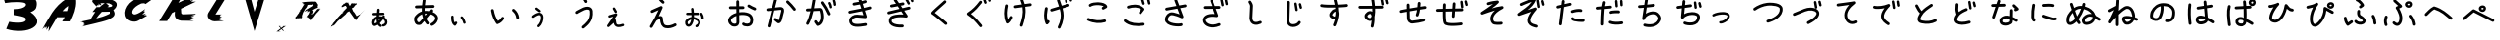 SplineFontDB: 3.2
FontName: font9443
FullName: font9443
FamilyName: SVGFont 1
Weight: Regular
ItalicAngle: 0
UnderlinePosition: 0
UnderlineWidth: 0
Ascent: 819
Descent: 205
InvalidEm: 0
LayerCount: 2
Layer: 0 0 "Back" 1
Layer: 1 0 "Fore" 0
XUID: [1021 417 -389133839 12345451]
OS2Version: 0
OS2_WeightWidthSlopeOnly: 0
OS2_UseTypoMetrics: 0
CreationTime: 1642498464
ModificationTime: 1642498820
PfmFamily: 17
TTFWeight: 400
TTFWidth: 5
LineGap: 92
VLineGap: 92
OS2TypoAscent: 0
OS2TypoAOffset: 1
OS2TypoDescent: 0
OS2TypoDOffset: 1
OS2TypoLinegap: 92
OS2WinAscent: 0
OS2WinAOffset: 1
OS2WinDescent: 0
OS2WinDOffset: 1
HheadAscent: 0
HheadAOffset: 1
HheadDescent: 0
HheadDOffset: 1
OS2Vendor: 'PfEd'
DEI: 91125
Encoding: Original
UnicodeInterp: none
NameList: AGL For New Fonts
DisplaySize: -48
AntiAlias: 1
FitToEm: 0
WinInfo: 0 22 9
BeginChars: 86 86

StartChar: .notdef
Encoding: 0 0 0
Width: 1024
LayerCount: 2
Fore
SplineSet
125.18057 983.2112 m 1
 120.277961753 983.185368231 116.222000342 979.53815133 115.5424 974.81637 c 0
 113.90974 963.47331 112.22852 951.67774 110.97989 939.68415 c 1
 71.032972 938.47233 l 2
 65.7692765081 938.312681065 61.5450365314 933.989409196 61.5450365314 928.687298855 c 0
 61.5450365314 928.586322317 61.541618764 928.490514497 61.544661 928.39027 c 0
 61.7043132092 923.126577451 66.0275837372 918.902340861 71.3296919527 918.902340861 c 0
 71.4304974105 918.902340861 71.5261420679 918.898918027 71.626218 918.90195 c 2
 109.41047 920.04815 l 1
 109.00839 912.36608 108.88612 904.65985 109.16604 896.99217 c 1
 92.012548 891.60129 75.89496 880.68654 61.983912 862.74001 c 0
 61.938064219 862.680986377 61.8935544346 862.622317995 61.849038 862.56223 c 0
 54.855767 853.10312 54.5628 841.28121 57.058114 830.59366 c 0
 59.553429 819.90611 65.242417 809.07391 76.702394 804.7203 c 0
 76.9166215959 804.639420838 77.1396866358 804.564070841 77.360752 804.4981 c 0
 86.833388 801.64965 94.320829 802.92994 99.87669 804.65209 c 0
 100.13179 804.71369 100.47318 804.75924 100.67716 804.81795 c 0
 102.5891 805.36829 103.06104 805.82922 103.5483 806.15018 c 0
 104.52282 806.79214 104.8916 807.15319 105.35284 807.56406 c 0
 106.27532 808.38573 107.1737 809.27994 108.29065 810.42381 c 0
 110.52454 812.71161 113.4841 815.89868 117.01104 819.78501 c 0
 119.79036 822.84754 122.91869 826.34527 126.24562 830.10789 c 1
 130.33517 822.84695 135.29826 815.84917 141.28295 809.19133 c 0
 143.075614307 807.196662416 145.675060931 805.941374737 148.565382097 805.941374737 c 0
 151.0786209 805.941374737 153.374781443 806.895894904 155.10898 808.45494 c 0
 157.103650491 810.247604457 158.358940271 812.847053013 158.358940271 815.737376598 c 0
 158.358940271 818.250618091 157.404418072 820.546780784 155.84537 822.28098 c 0
 149.2193 829.65233 144.06753 837.60758 140.12023 846.02115 c 0
 140.93431 846.96716 141.74847 847.9127 142.56401 848.86489 c 0
 150.98647 858.69847 159.0466 868.43932 165.78843 876.89212 c 1
 180.39658 871.4358 188.49073 865.18933 192.22609 859.84769 c 0
 196.14291 854.24651 196.45595 849.47486 194.88433 843.76131 c 0
 191.74107 832.33428 176.98163 819.08664 168.77688 815.92582 c 0
 165.108158077 814.512196041 162.502239253 810.951614337 162.502239253 806.787190614 c 0
 162.502239253 805.54867714 162.741321111 804.362383762 163.16171 803.27128 c 0
 164.574918484 799.60172249 168.135926553 796.995052036 172.30095081 796.995052036 c 0
 173.539033849 796.995052036 174.724930131 797.233959168 175.81572 797.65407 c 0
 191.10376 803.54369 208.17104 818.24728 213.76121 838.5699 c 0
 216.55629 848.73122 215.46344 860.78296 208.27111 871.06819 c 0
 202.15459 879.81497 192.05526 887.06418 177.91379 893.05237 c 1
 178.49208 893.94153 179.12759 894.85974 179.60516 895.72043 c 0
 180.40883 897.16883 181.56769 897.6436 181.681 902.35723 c 0
 181.682939007 902.437322666 181.683914095 902.517652447 181.683914095 902.598208176 c 0
 181.683914095 907.921033285 177.422525187 912.253356885 172.13016 912.38092 c 0
 172.047962905 912.382962569 171.965515681 912.383989893 171.882830405 912.383989893 c 0
 171.875910968 912.383989893 171.873526096 912.383934382 171.86661 912.38392 c 0
 167.407756175 912.371457915 163.646953682 909.369868519 162.4801 905.28049 c 0
 162.4684 905.24449 162.5044 905.25559 162.4861 905.22209 c 0
 162.4801 905.21179 162.455 905.17399 162.4489 905.16319 c 0
 162.399861195 904.98246141 162.354863493 904.795476937 162.31609 904.61077 c 1
 162.33549 904.71155 162.34569 904.96457 162.36519 905.03246 c 1
 162.05394 904.48795 161.48372 903.56704 160.6423 902.34684 c 0
 160.07738 901.52758 158.89238 900.04417 158.14633 899.02661 c 0
 148.29565 900.93211 138.43395 901.60275 128.75019 900.79963 c 1
 128.60703 907.33373 128.76339 913.9622 129.14035 920.64804 c 1
 182.2477 922.2593 l 2
 187.511395307 922.418949141 191.735635071 926.742220925 191.735635071 932.044331133 c 0
 191.735635071 932.14531448 191.739052645 932.241128794 191.73601 932.34138 c 0
 191.576755457 937.605430021 187.253322108 941.830077936 181.950955759 941.830077936 c 0
 181.889882539 941.830077936 181.832048609 941.834416074 181.77124 941.8333 c 0
 181.731586834 941.832185738 181.693474461 941.830885468 181.65394 941.8293 c 2
 130.78883 940.28623 l 1
 131.92674 950.86461 133.40702 961.49338 134.92346 972.029 c 0
 134.98941235 972.487475201 135.023545129 972.956172837 135.023545129 973.432779702 c 0
 135.023545129 978.358727839 131.367209818 982.430261 126.62887 983.11256 c 0
 126.19701027 983.174815838 125.764368 983.208504785 125.31629 983.21236 c 0
 125.293316389 983.212518866 125.270324082 983.212598429 125.247313338 983.212598429 c 0
 125.224302594 983.212598429 125.203873611 983.212518866 125.1809 983.21236 c 2
 125.18057 983.2112 l 1
134.7836 882.27785 m 0
 136.55836 882.28085 138.34986 882.21825 140.15795 882.09748 c 0
 141.48977 882.00858 142.88516 881.71278 144.23574 881.56056 c 1
 140.42579 876.90948 136.71107 872.33285 132.70569 867.53455 c 1
 131.57365 872.30454 130.70974 877.17189 130.08208 882.12074 c 1
 131.63695 882.22371 133.2034 882.2765 134.7836 882.27785 c 0
110.79902 877.78665 m 1
 112.11683 868.24114 114.23833 858.84344 117.41877 849.72428 c 1
 111.93734 843.44926 106.78167 837.64677 102.51322 832.94337 c 0
 99.076082 829.15602 96.196688 826.06378 94.280649 824.10155 c 0
 93.748144 823.5562 93.550074 823.3798 93.196993 823.037 c 0
 90.005975 821.86569 88.992859 821.47967 83.552105 823.0954 c 0
 81.420981 823.99358 77.623647 828.62635 76.12465 835.0466 c 0
 74.612062 841.52511 75.86076 848.50617 77.57004 850.87096 c 0
 88.170079 864.5075 99.159354 873.10165 110.79902 877.78665 c 1
97.075827 824.00543 m 1
 97.084027 824.00543 97.098607 824.00243 97.106837 824.00243 c 1
 97.0814457183 823.999855928 97.0562108222 823.99719808 97.030877 823.99443 c 1
 97.049877 823.99743 97.056597 824.00143 97.075837 824.00343 c 2
 97.075827 824.00543 l 1
EndSplineSet
EndChar

StartChar: "+MLAw6jDV-1"
Encoding: 1 12353 1
Width: 1024
LayerCount: 2
Fore
SplineSet
284.69141 619.04102 m 1
 267.689346055 618.909784488 253.821115917 605.467664645 252.97852 588.64258 c 0
 251.69657 563.04149 249.05489 536.09777 246.11914 508.56055 c 1
 157.33203 506.46094 l 2
 140.022973491 506.054714305 126.095771213 491.875937214 126.095771213 474.469956774 c 0
 126.095771213 474.213272744 126.085776303 473.970086567 126.0918 473.71484 c 0
 126.497927626 456.405696502 140.676744292 442.47839357 158.082787629 442.47839357 c 0
 158.342123208 442.47839357 158.587832093 442.468461567 158.8457 442.47461 c 2
 239.32227 444.37891 l 1
 238.24793 433.5215 237.26078 422.66283 236.40039 411.83203 c 1
 173.66367 393.31235 130.07358 335.48289 121.05664 274.94922 c 1
 121.06664 274.94922 l 1
 117.56925 251.4793 118.96704 226.33242 128.84007 202.77734 c 0
 133.77659 190.99973 141.23202 178.91799 154.49242 170.22266 c 0
 167.75089 161.52857 186.89567 159.06267 202.83617 163.88867 c 0
 226.83124 171.15447 248.43192 181.37836 268.1975 193.76758 c 1
 282.37859 171.98268 301.72785 153.08058 326.60765 139.52148 c 0
 331.149647051 137.045707029 336.356428694 135.638470293 341.889294429 135.638470293 c 0
 354.019058863 135.638470293 364.595218033 142.348438385 370.02171 152.30664 c 0
 372.497207514 156.848445209 373.904276184 162.054935393 373.904276184 167.587470724 c 0
 373.904276184 179.71784147 367.193628765 190.294450277 357.23461 195.7207 c 0
 339.66921 205.2936 327.69774 217.37638 318.82054 233.16797 c 1
 351.74324 263.97516 379.57236 300.33017 406.40648 336.41797 c 1
 429.18407 323.54607 443.04156 306.49036 449.48656 289.97266 c 0
 456.84235 271.12075 455.43869 252.2325 447.84789 237.87109 c 0
 440.25708 223.50961 427.33813 212.64914 403.97093 209.25195 c 0
 388.50332262 207.00321252 376.607040826 193.672919216 376.607040826 177.586026296 c 0
 376.607040826 176.010118371 376.68792864 174.491733638 376.90843 172.97656 c 0
 379.157643561 157.509493171 392.487684075 145.613780185 408.574192401 145.613780185 c 0
 410.147455349 145.613780185 411.663264549 145.694285099 413.17601 145.91406 c 0
 454.64983 151.94377 487.61174 176.14748 504.42992 207.9668 c 0
 521.24821 239.78611 522.78352 278.19604 509.10961 313.24023 c 0
 497.78312 342.26852 475.55612 367.82449 444.37914 386.93359 c 1
 445.14434 387.9179 445.89934 389.00322 446.66625 389.98242 c 0
 450.920529405 395.415794339 453.457629001 402.256983732 453.457629001 409.686068394 c 0
 453.457629001 419.915150485 448.684898757 429.040727797 441.20531 434.90039 c 0
 435.769948827 439.160650366 428.899879456 441.714780423 421.46507 441.71484 c 0
 411.236549254 441.712956644 402.135965552 436.925787602 396.27757 429.44531 c 0
 391.65087 423.53772 387.49158 417.92366 382.99046 412.04688 c 1
 358.75727 417.97057 331.62584 421.01552 301.53734 420.19922 c 1
 302.31404 428.68702 303.14859 437.25345 304.03929 445.91016 c 1
 411.47679 448.45312 l 2
 428.783096127 448.862445837 442.707116198 463.039971659 442.707116198 480.443963452 c 0
 442.707116198 480.700694335 442.71719589 480.943927111 442.71117 481.19922 c 0
 442.301704416 498.505402123 428.124235009 512.429278732 410.720332875 512.429278732 c 0
 410.576512194 512.429278732 410.440484074 512.441345741 410.29711 512.43945 c 0
 410.184910066 512.436079537 410.076978279 512.432275072 409.96507 512.42775 c 2
 310.80882 510.084 l 1
 313.37682 535.30411 315.65752 560.61413 316.90062 585.44143 c 0
 316.927504135 585.978785471 316.941107151 586.519614923 316.941107151 587.063596459 c 0
 316.941107151 604.178388872 303.45220957 618.150373607 286.54688 619 c 0
 286.066990629 619.023869098 285.604337683 619.036644686 285.11914 619.0391 c 2
 285.11714 619.0411 l 2
 285.044887353 619.041580695 284.972578167 619.041821421 284.9002132 619.041821421 c 0
 284.827848233 619.041821421 284.763612647 619.041580695 284.69136 619.0411 c 1
 284.69141 619.04102 l 1
316.27539 356.77539 m 0
 324.53589 356.73039 332.2774 356.28325 339.7168 355.61719 c 1
 326.2026 338.17066 312.76169 321.54282 298.9668 306.24023 c 1
 297.9095 317.60104 297.37865 329.59971 297.34375 342.14453 c 0
 297.33085 346.77162 297.38475 351.46626 297.49414 356.21875 c 0
 301.00994 356.42851 304.45999 356.58429 307.83398 356.67969 c 0
 310.71109 356.76059 313.52189 356.79013 316.27539 356.77539 c 0
233.36523 339.50586 m 1
 233.36523 339.50186 l 2
 233.56661 310.14487 235.92441 281.58698 242.58984 254.64639 c 1
 225.74777 242.71571 207.81491 233.17395 188.2168 226.73624 c 0
 187.90298 227.30196 188.2098 226.69314 187.86328 227.51944 c 0
 184.51625 235.50471 182.55452 253.3754 184.36328 265.51358 c 2
 184.363280545 265.519545163 l 1
 184.36328 265.52528 l 1
 188.40927 292.68738 208.15032 322.43427 233.36523 339.50575 c 1
 233.36523 339.50586 l 1
EndSplineSet
EndChar

StartChar: "+MLAw6jDV 2"
Encoding: 2 12354 2
Width: 1024
LayerCount: 2
Fore
SplineSet
473.125 869.8418 m 1
 473.123 869.8378 l 1
 454.593494729 869.740154007 439.263907153 855.955438749 436.69531 838.10938 c 0
 430.52463 795.23798 424.1704 750.65627 419.45117 705.32617 c 1
 268.4707 700.74609 l 2
 248.576423267 700.142686624 232.61079805 683.802764003 232.61079805 663.763295834 c 0
 232.61079805 663.381636204 232.597880823 663.019512624 232.60938 662.64062 c 0
 233.212814498 642.746371246 249.552724376 626.780778222 269.592172341 626.780778222 c 0
 269.973165697 626.780778222 270.334653853 626.767840792 270.71289 626.7793 c 2
 413.51953 631.11133 l 1
 411.99986 602.07673 411.53774 572.95091 412.5957 543.9707 c 1
 347.76361 523.59572 286.84672 482.34308 234.26953 414.51367 c 0
 234.09624714 414.290606394 233.928021637 414.068886179 233.75977 413.8418 c 0
 207.32851 378.09083 206.22124 333.40951 215.65234 293.01562 c 0
 225.08346 252.62174 246.58514 211.68115 289.89844 195.22656 c 0
 290.708118224 194.920865299 291.551197687 194.636068184 292.38672 194.38672 c 0
 328.18881 183.62092 356.4878 188.45984 377.48633 194.96875 c 0
 378.45049 195.20157 379.74077 195.37381 380.51172 195.5957 c 0
 387.73795 197.67573 389.52167 199.41778 391.36328 200.63086 c 0
 395.04651 203.05716 396.44032 204.42171 398.18359 205.97461 c 0
 401.67013 209.08013 405.06557 212.45991 409.28711 216.7832 c 0
 417.73016 225.43001 428.91593 237.47557 442.24609 252.16406 c 0
 452.75061 263.73898 464.57421 276.95876 477.14844 291.17969 c 1
 492.605 263.73676 511.36312 237.28849 533.98242 212.125 c 0
 540.757843968 204.586101257 550.582522501 199.841708581 561.506568992 199.841708581 c 0
 571.00542549 199.841708581 579.683828515 203.449344741 586.23828 209.3418 c 0
 593.777178743 216.117223968 598.521571419 225.941902501 598.521571419 236.865948992 c 0
 598.521571419 246.36480549 594.913935259 255.043208515 589.02148 261.59766 c 0
 563.97807 289.45788 544.50682 319.5249 529.58789 351.32422 c 1
 532.66473 354.89969 535.74186 358.47344 538.82422 362.07227 c 0
 570.65714 399.23855 601.12063 436.05436 626.60156 468.00195 c 1
 681.81347 447.37964 712.40554 423.77091 726.52344 403.58203 c 0
 741.32717 382.41222 742.51029 364.37772 736.57031 342.7832 c 0
 724.69027 299.59443 668.90656 249.52453 637.89648 237.57812 c 0
 624.030473433 232.235274971 614.181357523 218.777973182 614.181357523 203.038439887 c 0
 614.181357523 198.357459488 615.08496855 193.873845495 616.67383 189.75 c 0
 622.015075251 175.880776029 635.47401875 166.028765986 651.215864383 166.028765986 c 0
 655.895221497 166.028765986 660.377338282 166.931717174 664.5 168.51953 c 0
 722.28157 190.77951 786.78781 246.35221 807.91602 323.16211 c 0
 818.4801 361.5671 814.34962 407.11692 787.16602 445.99023 c 0
 764.04846 479.04893 725.87776 506.44755 672.42969 529.08008 c 1
 674.61535 532.44068 677.01728 535.91106 678.82227 539.16406 c 0
 681.85976 544.63833 686.23971 546.43275 686.66797 564.24805 c 0
 686.67529768 564.55074491 686.678982624 564.8543359 686.678982624 565.158780763 c 0
 686.678982624 585.276543429 670.572948045 601.650679632 650.57031 602.13281 c 0
 650.255133714 602.14075645 649.93898355 602.144753515 649.621907187 602.144753515 c 0
 649.600318328 602.144753515 649.595800256 602.144547045 649.57422 602.14451 c 0
 632.721855462 602.09739802 618.507800127 590.752791731 614.09766 575.29686 c 0
 614.05346 575.16079 614.19026 575.20276 614.12106 575.07615 c 0
 614.09836 575.03725 614.00349 574.89431 613.98044 574.8535 c 0
 613.795099224 574.170426789 613.625032279 573.463709501 613.47849 572.7656 c 1
 613.55179 573.14651 613.59033 574.10276 613.66403 574.35936 c 1
 612.48765 572.30136 610.33248 568.82074 607.15231 564.20896 c 0
 605.01718 561.11255 600.53844 555.50603 597.71872 551.66014 c 1
 560.4878 558.86203 523.21524 561.39672 486.6152 558.36131 c 1
 486.07413 583.05712 486.6651 608.10957 488.08981 633.37889 c 1
 688.81052 639.46873 l 2
 708.704801441 640.072128139 724.670432074 656.412052905 724.670432074 676.451524473 c 0
 724.670432074 676.833184 724.683349171 677.195307478 724.67185 677.5742 c 0
 724.069957168 697.469834597 707.729416066 713.437022235 687.688967374 713.437022235 c 0
 687.458143971 713.437022235 687.239563338 713.453418066 687.00974 713.4492 c 0
 686.859892269 713.444826763 686.715778049 713.439753661 686.56638 713.4336 c 2
 494.32028 707.60157 l 1
 498.62104 747.58287 504.21581 787.75453 509.94724 827.57423 c 0
 510.196508997 829.307050572 510.325514919 831.07850717 510.325514919 832.879856947 c 0
 510.325514919 851.49760632 496.506305661 866.886073242 478.59763 869.46485 c 0
 476.965387011 869.700070625 475.330224673 869.827319369 473.63669 869.84181 c 0
 473.54985895 869.842410462 473.462957233 869.842711185 473.375985833 869.842711185 c 0
 473.289014433 869.842711185 473.21180105 869.842410462 473.12497 869.84181 c 1
 473.125 869.8418 l 1
509.41797 488.35742 m 0
 516.12572 488.36872 522.89674 488.13223 529.73047 487.67578 c 0
 534.76412 487.33978 540.03802 486.2218 545.14258 485.64648 c 1
 530.74277 468.0676 516.7029 450.77007 501.56445 432.63477 c 1
 497.28588 450.66307 494.0207 469.05936 491.64844 487.76367 c 1
 497.52511 488.15285 503.44556 488.35232 509.41797 488.35742 c 0
418.76758 471.38281 m 1
 423.74828 435.30529 431.76655 399.78643 443.78711 365.32031 c 1
 423.06989 341.6037 403.5839 319.67311 387.45117 301.89648 c 0
 374.46041 287.58209 363.57766 275.89482 356.33594 268.47852 c 0
 354.32332 266.41735 353.57471 265.7507 352.24023 264.45508 c 0
 340.17969 260.02808 336.35059 258.56909 315.78711 264.67578 c 0
 307.73247 268.07048 293.38034 285.58019 287.71484 309.8457 c 0
 281.99798 334.33141 286.71746 360.71651 293.17773 369.6543 c 0
 333.24087 421.19398 374.77514 453.67573 418.76758 471.38281 c 1
366.90039 268.11523 m 1
 366.93139 268.11523 366.98649 268.10353 367.01758 268.10353 c 1
 366.92156985 268.094110177 366.826264372 268.084383563 366.73047 268.07423 c 1
 366.80227 268.08553 366.82767 268.09983 366.90039 268.10743 c 2
 366.90039 268.11523 l 1
EndSplineSet
EndChar

StartChar: "+MLAw6jDV 3"
Encoding: 3 12356 3
Width: 1024
LayerCount: 2
Fore
SplineSet
730.25781 612.64258 m 0
 718.897889283 612.567321952 708.753336333 607.384914427 702.01367 599.25195 c 0
 696.707293999 592.847411429 693.516346801 584.627950003 693.516346801 575.669084116 c 0
 693.516346801 564.209148706 698.70310249 553.947232132 706.89453 547.1582 c 0
 762.56693 501.01509 794.75673 445.90427 803.87695 373.42578 c 0
 806.167816345 355.19740255 821.741414113 341.07774733 840.586810315 341.07774733 c 0
 842.162034255 341.07774733 843.677510777 341.136665878 845.20117 341.32812 c 0
 863.429087581 343.619408447 877.548251749 359.192792297 877.548251749 378.037860795 c 0
 877.548251749 379.615819275 877.488989232 381.133955605 877.29688 382.66016 c 0
 865.94915 472.84055 822.00213 547.86397 754.11523 604.13086 c 0
 747.710015807 609.43955941 739.48873232 612.632061395 730.527684099 612.632061395 c 0
 730.443824638 612.632061395 730.341539008 612.643138293 730.25781 612.64258 c 0
183.04492 607.77148 m 0
 181.200870401 607.756029979 179.419078306 607.606469983 177.64844 607.33008 c 0
 159.948493301 604.569239257 146.386803878 589.242459449 146.386803878 570.773172722 c 0
 146.386803878 568.821089777 146.501098151 566.939106 146.79297 565.06836 c 0
 169.16596 421.67649 222.81944 315.15739 281.81445 227.67188 c 0
 288.464284929 217.810075223 299.738435334 211.31906203 312.516679606 211.31906203 c 0
 316.7709905 211.31906203 320.846620487 212.086316227 324.65234 213.41016 c 0
 409.22182 242.84636 457.75222 303.15437 483.69531 345.98828 c 0
 487.075401815 351.570631454 489.021593235 358.116244294 489.021593235 365.112827498 c 0
 489.021593235 378.533118695 481.924252903 390.310299258 471.21875 396.79688 c 0
 465.635151707 400.17910345 459.087459838 402.126622915 452.088489871 402.126622915 c 0
 438.666748862 402.126622915 426.888481707 395.027735437 420.40234 384.32031 c 0
 402.68142 355.06193 374.04739 318.77468 327.1543 294.92578 c 1
 279.1104 370.97237 238.32515 458.44588 219.91016 576.4707 c 0
 217.162287966 594.099294409 201.944367179 607.659977518 183.57617 607.77148 c 0
 183.486030406 607.772127133 183.395814607 607.772451249 183.305523704 607.772451249 c 0
 183.2152328 607.772451249 183.135059594 607.772127133 183.04492 607.77148 c 0
EndSplineSet
EndChar

StartChar: "+MLAw6jDV 4"
Encoding: 4 12358 4
Width: 1024
LayerCount: 2
Fore
SplineSet
490.63477 930.06641 m 0
 479.98960416 930.027580304 470.397174895 925.495979762 463.66797 918.25586 c 0
 457.529356813 911.65023892 453.773282911 902.800727927 453.773282911 893.080861637 c 0
 453.773282911 882.381849633 458.310053842 872.726831231 465.58008 865.96875 c 0
 492.29518 841.13795 510.84762 826.80606 522.25 791.91406 c 0
 527.088600623 777.111558523 541.017828428 766.405405968 557.427879781 766.405405968 c 0
 561.437745672 766.405405968 565.294937127 767.05816064 568.91211 768.24023 c 0
 583.714315811 773.079002175 594.420193054 787.008082779 594.420193054 803.417923137 c 0
 594.420193054 807.427143349 593.767644235 811.283720827 592.58594 814.90039 c 0
 575.06121 868.52659 540.31368 897.52737 515.95508 920.16797 c 0
 509.349210528 926.30786249 500.498763407 930.064817793 490.777756751 930.064817793 c 0
 490.733349129 930.064817793 490.679141156 930.066566674 490.63477 930.06641 c 0
592.0625 668.46875 m 1
 560.59759 668.26745 527.13584 660.93134 493.26953 647.52344 c 0
 483.70695 643.73745 475.40224 639.32086 458.49414 630.95117 c 0
 441.58306 622.5799 420.21327 611.79947 398.82617 600.72266 c 0
 377.43919 589.64577 356.09387 578.31516 338.95117 568.63477 c 0
 330.37987 563.79448 322.90098 559.40244 316.58398 555.36133 c 0
 310.26698 551.32026 307.17805 551.91502 297.31055 539.49023 c 0
 292.296921308 533.176248352 289.30085056 525.1895061 289.30085056 516.508516047 c 0
 289.30085056 504.769874917 294.73812982 494.28814896 303.27539 487.50781 c 0
 309.589721268 482.493115336 317.577322557 479.49633868 326.259335219 479.49633868 c 0
 337.796739022 479.49633868 348.122446991 484.749985258 354.91016 493.03711 c 1
 348.95935 485.60051 352.31034 490.36569 356.46094 493.02151 c 0
 360.81273 495.8054 367.46385 499.74747 375.34375 504.1973 c 0
 391.10354 513.0968 411.93866 524.18442 432.85547 535.01761 c 0
 453.77228 545.85083 474.83001 556.46997 491.32031 564.63284 c 0
 507.37631 572.58085 522.97895 579.64498 520.68164 578.78128 c 1
 562.56523 595.32869 600.43881 597.24911 623.58203 590.42581 c 0
 646.75583 583.59341 655.89131 574.55598 658.19531 550.76956 c 0
 670.14452 427.40249 640.68169 351.09809 599.52539 293.39261 c 0
 558.36928 235.68701 503.61542 197.93611 460.35352 158.17972 c 0
 452.990200293 151.414829288 448.372337632 141.707484464 448.372337632 130.930091144 c 0
 448.372337632 121.282665061 452.088940883 112.482122242 458.14648 105.89261 c 0
 464.911214089 98.5315744495 474.617023983 93.9153528833 485.392502098 93.9153528833 c 0
 495.037849525 93.9153528833 503.836739573 97.6303616914 510.42578 103.68558 c 0
 546.96357 137.26279 609.71469 180.24404 659.76758 250.42386 c 0
 709.82058 320.60364 745.27369 419.3362 731.85156 557.90823 c 0
 726.92007 608.82191 689.72626 648.07118 644.50977 661.40237 c 0
 633.20565 664.73518 621.44503 666.86137 609.32812 667.83987 c 0
 603.64833 668.29857 597.8894 668.50608 592.0625 668.46878 c 1
 592.0625 668.46875 l 1
EndSplineSet
EndChar

StartChar: "+MLAw6jDV 5"
Encoding: 5 12360 5
Width: 1024
LayerCount: 2
Fore
SplineSet
413.81055 928.58008 m 1
 405.507559136 928.554943595 397.811624611 925.771728499 391.64648 921.12305 c 0
 382.684981632 914.368033934 376.887178256 903.635445803 376.887178256 891.559393989 c 0
 376.887178256 883.212545417 379.705083717 875.494151568 384.375 869.30078 c 0
 417.58971 825.24888 451.14356 784.73525 489.01367 756.31445 c 0
 495.194561377 751.677674495 502.871894748 748.929471732 511.186040092 748.929471732 c 0
 523.290348818 748.929471732 534.058400142 754.705826774 540.81055 763.70312 c 0
 545.449604537 769.884874531 548.199296142 777.564114702 548.199296142 785.880511841 c 0
 548.199296142 797.982990831 542.424664161 808.749611029 533.42969 815.50195 c 0
 506.43169 835.76335 475.12 871.87066 443.4668 913.85156 c 0
 436.788216102 922.711765666 426.231382624 928.448746003 414.32227 928.57812 c 0
 414.23543895 928.578720462 414.148537233 928.579021185 414.061565833 928.579021185 c 0
 413.974594433 928.579021185 413.89738105 928.578720462 413.81055 928.57812 c 1
 413.81055 928.58008 l 1
464.25391 686.23828 m 0
 464.194395398 686.238561915 464.13484778 686.238703031 464.075267463 686.238703031 c 0
 458.801481004 686.238703031 453.758837257 685.114986488 449.2168 683.12305 c 2
 449.2168 683.12305 391.42316 657.75226 332.66406 631.84766 c 0
 303.28446 618.89537 273.66503 605.81152 250.86523 595.67773 c 0
 239.46533 590.61082 229.78515 586.28509 222.62305 583.05469 c 0
 219.04215 581.43947 216.10139 580.10451 213.80859 579.04492 c 0
 211.51569 577.98533 211.55452 578.21714 207.41602 575.91602 c 0
 196.051634362 569.598149827 188.354961553 557.467851052 188.354961553 543.554083656 c 0
 188.354961553 537.044759516 190.102019196 530.90984528 193.05859 525.59375 c 0
 199.37697695 514.231185781 211.506267877 506.536012284 225.418680007 506.536012284 c 0
 231.925574058 506.536012284 238.058340156 508.281812406 243.37305 511.23633 c 1
 240.18455 509.46343 242.92241 510.98052 244.84961 511.87109 c 0
 246.77691 512.76182 249.57757 514.03467 253.04297 515.59766 c 0
 259.97357 518.72374 269.58973 523.02097 280.92383 528.05859 c 0
 303.59203 538.13387 333.17318 551.20383 362.51758 564.14062 c 0
 378.49387 571.18393 379.52314 571.62075 394.21484 578.08594 c 1
 332.97855 439.74914 255.37644 303.97383 173.90234 168.10352 c 0
 170.573317413 162.551307174 168.658909671 156.055695984 168.658909671 149.116479326 c 0
 168.658909671 135.636175695 175.820319666 123.813830926 186.60547 117.3457 c 0
 192.157681207 114.016680133 198.653289724 112.102274083 205.592503316 112.102274083 c 0
 219.072805109 112.102274083 230.8951485 119.263682108 237.36328 130.04883 c 0
 271.18938 186.45903 304.59971 243.13215 336.62891 300.31055 c 1
 354.51741 315.11235 390.55487 336.01974 416.99414 344.94336 c 0
 422.59257 346.83286 427.35394 347.73141 431.58984 348.48633 c 1
 436.87597 283.00412 446.29664 231.99092 466.38086 191.80664 c 0
 488.04216 148.46665 526.05315 118.98155 571.51172 108.75195 c 0
 658.31802 89.21777 752.6088 112.23735 841.9043 160.15234 c 0
 853.533460867 166.392116877 861.449093689 178.668204445 861.449093689 192.778497924 c 0
 861.449093689 199.087779381 859.805172938 205.045913592 857.01562 210.24609 c 0
 850.775843723 221.875252829 838.49975508 229.790887282 824.389460148 229.790887282 c 0
 818.080183507 229.790887282 812.122053572 228.146968966 806.92188 225.35742 c 0
 728.24266 183.13904 650.68848 166.78628 587.75977 180.94727 c 0
 559.73827 187.25299 546.36571 197.29855 532.57422 224.89258 c 0
 518.78272 252.48657 508.75547 299.66328 504.04297 368.57227 c 0
 503.15436 381.56575 497.75253 396.21374 487.53711 406.46484 c 0
 477.32173 416.71594 464.48797 421.40408 453.45508 423.11719 c 0
 447.93856 423.97378 442.62594 424.3104 437.46484 424.22461 c 0
 424.13925 424.00275 411.79832 420.98733 399.37891 417.03516 c 1
 436.17722 488.81224 469.86993 561.61147 498.60156 635.90039 c 0
 500.198055735 640.03307068 501.073588639 644.523199416 501.073588639 649.216206136 c 0
 501.073588639 669.581348297 484.597268398 686.144811422 464.25391 686.23828 c 0
EndSplineSet
EndChar

StartChar: "+MLAw6jDV 6"
Encoding: 6 12362 6
Width: 1024
LayerCount: 2
Fore
SplineSet
402.00781 840.29102 m 1
 402.00981 840.28902 l 1
 401.954430754 840.289264105 401.899022942 840.289386284 401.843586818 840.289386284 c 0
 401.788150695 840.289386284 401.739009246 840.289264105 401.68363 840.28902 c 0
 381.425730356 840.098454456 365.038104203 823.593204888 365.038104203 803.290623957 c 0
 365.038104203 803.172576635 365.03213442 803.061108107 365.03324 802.94332 c 2
 366.1641 680.09957 l 1
 329.131 679.86887 292.53028 679.67274 264.27738 679.61324 c 0
 248.65128 679.58034 235.50014 679.58854 226.21684 679.64444 c 0
 221.57524 679.67244 217.87429 679.71944 215.49809 679.76944 c 0
 214.45639 679.79134 213.81406 679.81404 213.45316 679.82804 c 2
 213.45316 679.82804 213.44316 679.82795 213.44316 679.82804 c 0
 212.297968577 679.935023343 211.137688625 679.989721917 209.964733951 679.989721917 c 0
 192.423614777 679.989721917 177.755844962 667.734528155 173.95683 651.34172 c 0
 173.333578231 648.651371253 173.004111039 645.848995941 173.004111039 642.97027668 c 0
 173.004111039 625.430107451 185.254810167 610.747180536 201.64628 606.94719 c 0
 211.00249 604.77959 208.4868 605.96615 209.8123 605.90617 c 0
 211.1374 605.84607 212.42413 605.81327 213.95292 605.78117 c 0
 217.01022 605.71727 220.92637 605.67784 225.76347 605.64836 c 0
 235.43677 605.58936 248.69869 605.58346 264.42949 605.61716 c 0
 292.92949 605.67726 329.68155 605.86734 366.84355 606.09763 c 1
 367.77714 504.81052 l 1
 276.87705 479.43744 194.83345 431.70745 161.03125 352.03516 c 0
 141.13665 305.14464 156.0234 254.34603 184.625 215.89062 c 0
 213.2266 177.43522 258.80587 147.52986 312.75977 147.63867 c 0
 338.86306 147.69087 367.49149 150.13393 394.12891 165.97461 c 0
 420.76618 181.81521 440.52347 213.54083 443.93555 251.63477 c 0
 444.034310952 252.735782937 444.084760413 253.850623964 444.084760413 254.977155112 c 0
 444.084760413 255.090248889 444.083044735 255.16058402 444.08203 255.27344 c 2
 442.32617 445.63086 l 1
 522.99788 458.4969 609.17558 452.10871 665.42969 428.44531 c 0
 698.19929 414.66092 716.03299 391.03974 725.23047 361.07031 c 0
 734.42829 331.10085 732.78443 294.95672 722.27734 265.22461 c 0
 716.84544 249.8532 708.62939 241.51216 696.38867 234.75977 c 0
 684.14788 228.00738 667.3653 224.07887 649.70508 223.49414 c 0
 632.04478 222.90945 613.69938 225.64531 599.95898 229.74023 c 0
 586.21847 233.83497 577.10866 242.23094 580.80273 237.58594 c 1
 574.021952016 246.112299094 563.559594497 251.582493275 551.829686711 251.582493275 c 0
 543.138155093 251.582493275 535.130079953 248.538291337 528.8125 243.51367 c 0
 520.286140906 236.732892016 514.815946725 226.270534497 514.815946725 214.540626711 c 0
 514.815946725 205.849095093 517.860148663 197.841019953 522.88477 191.52344 c 0
 538.68319 171.65801 557.06771 165.30597 578.82422 158.82227 c 0
 600.58069 152.3386 625.72794 148.6602 652.15625 149.53516 c 0
 678.58426 150.41015 706.49436 155.81893 732.13086 169.96094 c 0
 757.76785 184.10295 780.61767 208.21424 792.05078 240.56836 c 0
 807.73469 284.94957 810.47691 335.51546 795.9707 382.78125 c 0
 781.46491 430.04708 747.51303 474.19619 694.12305 496.6543 c 0
 621.96665 527.00689 530.31017 533.41993 441.63867 520.45312 c 1
 440.84375 606.61719 l 1
 495.33524 607.0202 541.75195 607.39648 541.75195 607.39648 c 2
 562.024406101 607.570166831 578.429078128 624.082022835 578.429078128 644.395160062 c 0
 578.429078128 644.505810289 578.434561501 644.610277385 578.43359 644.7207 c 0
 578.25879655 664.99220246 561.747373328 681.395757391 541.434927736 681.395757391 c 0
 541.327592886 681.395757391 541.226260731 681.401304213 541.11914 681.40039 c 2
 541.11914 681.40039 494.66423 681.02244 440.16016 680.61914 c 1
 439.02539 803.63086 l 2
 438.839249513 823.892578168 422.332266826 840.28467473 402.026916896 840.28467473 c 0
 402.020432137 840.28467473 402.014293983 840.291023343 402.00781 840.29102 c 1
691.6582 725.67578 m 0
 691.593124849 725.676117124 691.528010178 725.676285893 691.4628564 725.676285893 c 0
 678.371972377 725.676285893 666.886404733 718.901706243 660.30859 708.63086 c 0
 656.624189603 702.879212044 654.487285431 696.04299393 654.487285431 688.711613602 c 0
 654.487285431 675.622409665 661.237219369 664.09581686 671.50586 657.51758 c 0
 727.93576 621.37434 780.94644 596.65876 831.62695 576.28125 c 0
 835.888533001 574.566944545 840.541732612 573.623312456 845.413590111 573.623312456 c 0
 860.963882957 573.623312456 874.293117967 583.199701816 879.76367 596.80273 c 0
 881.47729183 601.063582508 882.420527636 605.715850858 882.420527636 610.58668527 c 0
 882.420527636 626.139522628 872.840939683 639.470573068 859.23438 644.93945 c 0
 811.16676 664.26646 763.06331 686.75082 711.41992 719.82812 c 0
 705.720941639 723.4803979 698.914179602 725.636083077 691.6582 725.67578 c 0
368.49414 427.38086 m 1
 370.06641 257.08789 l 2
 368.14271 237.61879 363.83844 234.05518 356.30664 229.57617 c 0
 348.59944 224.99289 332.66818 221.68084 312.61328 221.64062 c 0
 287.13288 221.58962 260.85965 237.38402 243.99805 260.05469 c 0
 227.13645 282.72539 222.9404 308.48098 229.1543 323.12695 c 0
 247.6615 366.74837 300.68714 404.33704 368.49414 427.38086 c 1
EndSplineSet
EndChar

StartChar: "+MLAw6jDV 7"
Encoding: 7 12363 7
Width: 1024
LayerCount: 2
Fore
SplineSet
365.98242 900.6875 m 1
 365.934552971 900.687682345 365.886664631 900.6877736 365.838755147 900.6877736 c 0
 348.525128127 900.6877736 333.978826546 888.7540064 329.95117 872.68164 c 2
 271.24414 638.47852 l 1
 153.54688 626.52539 l 2
 134.894134618 624.633995819 120.317148868 608.863604715 120.317148868 589.715442807 c 0
 120.317148868 588.441050671 120.342709058 587.217932887 120.46875 585.97656 c 0
 122.362471391 567.32622653 138.131747359 552.751863984 157.278186284 552.751863984 c 0
 158.55543161 552.751863984 159.781318902 552.777701011 161.02539 552.9043 c 2
 252.11328 562.15625 l 1
 153.64258 169.32031 l 2
 152.919811858 166.435950079 152.535994363 163.41778534 152.535994363 160.31068263 c 0
 152.535994363 142.99844512 164.464750369 128.466522401 180.53516 124.4375 c 0
 183.421174006 123.713846155 186.441190457 123.329543237 189.55025736 123.329543237 c 0
 206.862987225 123.329543237 221.39529153 135.258977013 225.42383 151.33008 c 2
 330.39648 570.10742 l 1
 474.93164 584.78711 l 2
 474.978837673 584.790375805 475.025120975 584.793667014 475.07227 584.79711 c 0
 499.40868 587.35993 509.0211 582.43315 510.38672 581.15257 c 0
 511.72656 579.89607 515.47433 575.1023 512.1875 553.85179 c 2
 456.8457 336.83619 l 2
 455.75701 332.56528 449.30488 318.91554 443.52148 311.62525 c 1
 380.73828 363.2483 l 2
 374.349428893 368.501360542 366.171883773 371.656665132 357.263193278 371.656665132 c 0
 345.751343189 371.656665132 335.448401053 366.423741057 328.66016 358.16822 c 0
 323.406619522 351.7792261 320.250994385 343.601302752 320.250994385 334.692159752 c 0
 320.250994385 323.180854281 325.483432106 312.878341311 333.73828 306.09009 c 2
 410.06641 243.32837 l 2
 412.609853169 241.237087987 415.430959417 239.48494296 418.47461 238.12525 c 0
 435.01851 230.73287 454.85718 232.37637 468.52539 238.51587 c 0
 482.1936 244.65538 491.53466 253.55883 499.22656 262.60963 c 0
 514.60867 280.70903 523.75867 299.77203 528.54688 318.55103 c 1
 528.54688 318.56273 l 1
 584.44922 537.72875 l 2
 584.714296448 538.772810087 584.939212305 539.85465068 585.11328 540.93187 c 0
 590.83915 576.10287 585.8204 611.85948 561.00391 635.13109 c 0
 542.39151 652.58468 518.74332 659.02002 493.27539 659.58812 c 0
 484.78608 659.77751 476.09509 659.31681 467.32031 658.39281 c 2
 349.52734 646.42992 l 1
 401.73242 854.69164 l 2
 402.454967776 857.575588193 402.838664501 860.593292046 402.838664501 863.699905885 c 0
 402.838664501 881.011322626 390.911053793 895.542670978 374.8418 899.5725 c 0
 372.000111185 900.286560588 369.041287909 900.674693396 365.98242 900.68773 c 1
 365.98242 900.6875 l 1
675.11914 834.92969 m 0
 665.026523094 834.839856861 655.882269744 830.705881365 649.25586 824.06445 c 0
 642.576873944 817.369547611 638.445012785 808.132476453 638.445012785 797.93797279 c 0
 638.445012785 787.709476635 642.603978377 778.43457844 649.32226 771.73438 c 0
 711.95062 709.26007 773.53588 650.39222 824.97461 579.03711 c 0
 831.695462639 569.713606298 842.648382227 563.639558423 855.008776717 563.639558423 c 0
 863.069075459 563.639558423 870.54501136 566.275573272 876.625 570.6582 c 0
 885.948503702 577.379052639 892.022551577 588.331972227 892.022551577 600.692366717 c 0
 892.022551577 608.752665459 889.386536728 616.22860136 885.00391 622.30859 c 0
 828.52953 700.649 763.41054 762.45045 701.58594 824.12305 c 0
 694.930653078 830.763083003 685.754127056 834.881020941 675.63086 834.92969 c 0
 675.54402895 834.930290462 675.457127233 834.930591185 675.370155833 834.930591185 c 0
 675.283184433 834.930591185 675.20597105 834.930290462 675.11914 834.92969 c 0
EndSplineSet
EndChar

StartChar: "+MLAw6jDV 8"
Encoding: 8 12365 8
Width: 1024
LayerCount: 2
Fore
SplineSet
505.37695 909.86719 m 0
 505.3113329 909.866682775 505.249125801 909.866039139 505.18359 909.86519 c 0
 501.283908978 909.84274975 497.518556739 909.206946784 493.99219 908.06441 c 0
 479.13718173 903.256400287 468.382088538 889.301048417 468.382088538 872.853532501 c 0
 468.382088538 868.878030688 469.022841858 865.053172979 470.18555 861.46285 c 2
 490.53906 798.60348 l 1
 445.63314 788.97528 399.57604 780.74612 352.03125 774.25973 c 0
 333.988948659 771.799948437 320.06719937 756.313029852 320.06719937 737.600171481 c 0
 320.06719937 735.890424204 320.144177609 734.244111099 320.36914 732.5957 c 0
 322.829757169 714.554329546 338.316241501 700.633566379 357.028437115 700.633566379 c 0
 358.738285123 700.633566379 360.384695837 700.710561541 362.0332 700.93555 c 0
 414.1477 708.04534 464.50786 717.16156 513.44727 727.84766 c 1
 547.86914 621.53711 l 1
 445.45797 600.4004 339.46585 581.59987 241.08203 561.60156 c 0
 224.201943266 558.169435537 211.481948857 543.229939157 211.481948857 525.342972945 c 0
 211.481948857 522.810239089 211.709549552 520.364851485 212.19531 517.97461 c 0
 215.62815324 501.095448293 230.567209425 488.376387693 248.453519059 488.376387693 c 0
 250.986389936 488.376387693 253.431908227 488.604028306 255.82227 489.08984 c 0
 355.42795 509.33655 464.33845 528.45385 570.83008 550.62305 c 1
 604.6543 446.15625 l 1
 439.7793 459.79102 l 2
 397.36661 463.2991 350.70708 451.00006 309.98438 426.18164 c 0
 269.26178 401.36326 232.49726 359.61006 232.4668 304.49805 c 0
 232.4396 255.25836 251.13991 213.3692 282.58984 187.06641 c 0
 314.03975 160.7635 354.02616 149.49517 396.35938 144.74805 c 0
 481.02586 135.25357 580.47126 151.65029 666.86914 164.89258 c 0
 684.616039422 167.612868616 698.226802918 182.961663139 698.226802918 201.464335997 c 0
 698.226802918 203.382828836 698.118038531 205.232154086 697.83594 207.07227 c 0
 695.115277077 224.818737264 679.766685103 238.429048638 661.264319559 238.429048638 c 0
 659.347809721 238.429048638 657.500415748 238.320586559 655.66211 238.03906 c 0
 569.13194 224.77636 472.62884 210.65697 404.60547 218.28516 c 0
 370.59376 222.09908 345.05402 231.30217 330.07031 243.83398 c 0
 315.08652 256.36539 306.4525 271.67483 306.4707 304.45312 c 0
 306.4828 326.44393 321.51204 346.54818 348.49414 362.99219 c 0
 375.47614 379.43608 412.42713 387.80519 433.68164 386.04688 c 2
 653.91406 367.82812 l 2
 654.929875306 367.744240049 655.957271454 367.7014655 656.994579296 367.7014655 c 0
 677.417511152 367.7014655 693.998342296 384.282296644 693.998342296 404.7052285 c 0
 693.998342296 408.677732682 693.326939419 412.509635423 692.16602 416.09766 c 2
 643.50195 566.39844 l 1
 691.97625 577.40484 739.36588 589.26376 784.49219 602.40234 c 0
 799.881808829 606.884587012 811.140765549 621.104047651 811.140765549 637.932427303 c 0
 811.140765549 641.522348391 810.627418023 644.982352063 809.67188 648.26562 c 0
 805.190514276 663.656628965 790.970371213 674.916909262 774.141002438 674.916909262 c 0
 774.108939263 674.916909262 774.084774183 674.921961695 774.05273 674.92188 c 0
 770.496541978 674.914616779 767.061259222 674.398572074 763.80664 673.45312 c 0
 718.53863 660.27332 670.33711 648.32121 620.5918 637.1543 c 1
 585.68164 744.98047 l 1
 612.59044 751.86027 639.10564 759.16597 665.25195 766.85547 c 0
 680.596873628 771.365956632 691.813312648 785.563464512 691.813312648 802.360039229 c 0
 691.813312648 805.986106319 691.288616162 809.480473246 690.31445 812.79297 c 0
 685.802482923 828.135542419 671.606130505 839.349746786 654.811229063 839.349746786 c 0
 654.744460222 839.349746786 654.687776256 839.353874034 654.62109 839.35352 c 0
 651.065708939 839.333717881 647.628679522 838.805050585 644.37695 837.84766 c 0
 617.54817 829.95746 590.3865 822.49898 562.8418 815.52148 c 1
 540.58594 884.25781 l 2
 535.778809687 899.114321389 521.825538248 909.86719 505.37695 909.86719 c 0
EndSplineSet
EndChar

StartChar: "+MLAw6jDV 9"
Encoding: 9 12367 9
Width: 1024
LayerCount: 2
Fore
SplineSet
661.65625 836.11133 m 0
 649.574023412 836.0802035 638.861178449 830.276691956 632.12891 821.28125 c 1
 636.67859 827.36104 627.5528 816.7519 617.56445 807.54297 c 0
 607.57607 798.33404 593.84825 786.00203 577.83594 771.75 c 0
 545.81132 743.24586 504.60081 706.98193 464.40625 671.09766 c 0
 424.21169 635.21339 385.10496 599.79066 356.62305 572.26758 c 0
 342.38209 558.50602 330.93492 546.94656 322.39258 536.99805 c 0
 318.12141 532.02377 314.64519 528.08356 310.73633 520.91992 c 0
 308.78186 517.3381 305.80972 513.39113 305.23633 502.25781 c 0
 304.94946 496.69117 305.81266 488.35612 310.77344 480.2168 c 0
 315.73293 472.07959 324.42429 466.21685 331.11133 463.93945 c 1
 324.21358 466.28816 335.21503 461.51695 345.61523 454.32031 c 0
 356.01544 447.12368 369.88553 436.89962 385.75195 424.80664 c 0
 417.48487 400.62073 457.36866 368.87311 496.82617 336.88281 c 0
 536.28372 304.89251 575.36858 272.63016 605.75391 247.25781 c 0
 636.13923 221.88584 660.26956 201.03439 661.40625 199.96289 c 0
 668.032392054 193.715286472 676.961328754 189.883981306 686.778053296 189.883981306 c 0
 697.380843828 189.883981306 706.958423666 194.342022078 713.70703 201.49805 c 0
 719.956957892 208.124615626 723.789870556 217.05523902 723.789870556 226.874022746 c 0
 723.789870556 237.478750062 719.330196715 247.057830869 712.17188 253.80664 c 0
 703.41263 262.06642 683.84022 278.45444 653.18164 304.05469 c 0
 622.52302 329.65494 583.22189 362.10205 543.42773 394.36523 c 0
 503.63358 426.62842 463.39763 458.67526 430.61133 483.66406 c 0
 417.90078 493.35171 407.50448 500.83776 397.35547 508.08984 c 1
 401.37776 512.14021 403.16623 514.3383 408.04492 519.05273 c 0
 434.98158 545.08261 473.76458 580.25276 513.6875 615.89453 c 0
 553.61046 651.53631 594.74178 687.72931 627.03516 716.47266 c 0
 643.18183 730.84431 657.09733 743.33488 667.72461 753.13281 c 0
 678.35188 762.93078 682.81731 765.50691 691.37695 776.94531 c 0
 695.997074912 783.119873201 698.734403943 790.783261871 698.734403943 799.08094286 c 0
 698.734403943 811.203702093 692.940607233 821.986114103 683.91992 828.73633 c 0
 677.745365631 833.356431745 670.081996379 836.093745652 661.784338315 836.093745652 c 0
 661.751417699 836.093745652 661.689150594 836.111416121 661.65625 836.11133 c 0
EndSplineSet
EndChar

StartChar: "+MLAw6jDV 10"
Encoding: 10 12369 10
Width: 1024
LayerCount: 2
Fore
SplineSet
603.95508 880.79883 m 2
 603.95508 880.79683 l 1
 603.908978361 880.796999138 603.862856962 880.79708378 603.816715949 880.79708378 c 0
 603.770574937 880.79708378 603.729691639 880.796999138 603.68359 880.79683 c 0
 598.745108415 880.744063879 594.004480495 879.704860302 589.70898 877.89448 c 0
 576.408811809 872.284288313 567.063460061 859.118061757 567.063460061 843.786335638 c 0
 567.063460061 838.695238539 568.136430803 833.834130877 570 829.41797 c 0
 584.6524 794.68467 596.22036 761.1108 605.11328 728.50391 c 1
 428.79102 704.33984 l 2
 410.758978615 701.870853797 396.848095906 686.388721772 396.848095906 667.68316796 c 0
 396.848095906 665.967693693 396.925893221 664.315811288 397.15234 662.66211 c 0
 399.62466195 644.633789933 415.105057686 630.726847394 433.807962196 630.726847394 c 0
 435.523802939 630.726847394 437.176040245 630.804708072 438.83008 631.03125 c 2
 620.86914 655.97461 l 1
 648.21765 486.99121 605.95116 342.16347 556.76367 191.69727 c 0
 555.58050306 188.078583593 554.940630546 184.215048206 554.940630546 180.203241925 c 0
 554.940630546 163.79255631 565.634109738 149.867384882 580.4375 145.0293 c 0
 584.054170017 143.847595153 587.915311433 143.208546971 591.924532728 143.208546971 c 0
 608.334369774 143.208546971 622.258885132 153.900918829 627.09766 168.70312 c 0
 676.61597 320.18152 722.27747 480.86056 693.59766 665.93945 c 1
 829.56055 684.57031 l 2
 847.592714389 687.039185917 861.503727348 702.521375332 861.503727348 721.227016715 c 0
 861.503727348 722.943155581 861.425839343 724.595684914 861.19922 726.25 c 0
 858.746995797 744.158430224 843.451056787 758.039805035 824.91797 758.22852 c 0
 824.787007058 758.229887076 824.655881951 758.230572306 824.524598062 758.230572306 c 0
 822.809678655 758.230572306 821.166858823 758.114972758 819.51367 757.88867 c 2
 678.68359 738.58789 l 1
 668.78078 777.33659 655.48653 817.15535 638.17773 858.18555 c 0
 632.566030034 871.482350367 619.40155033 880.824734468 604.072258723 880.824734468 c 0
 604.026691253 880.824734468 604.000609071 880.798994961 603.95508 880.79883 c 2
223.11719 730.75 m 0
 205.084062631 730.689041374 190.06951552 717.668473245 186.87109 700.54297 c 0
 162.44439 569.83799 138.02911 417.60605 212.16211 248.46875 c 0
 217.885194377 235.424335824 230.918881154 226.303558222 246.066029301 226.303558222 c 0
 254.233962396 226.303558222 261.80185368 229.002841866 267.92578 233.49219 c 0
 322.92538 273.82999 345.87643 327.8373 367.95703 371.23047 c 0
 370.517380211 376.260331204 371.96123451 381.952119887 371.96123451 387.978477662 c 0
 371.96123451 402.37544333 363.77933295 414.877669094 351.76172 420.99219 c 0
 346.733572076 423.550325121 341.044259588 424.99284502 335.020687213 424.99284502 c 0
 320.624358624 424.99284502 308.122624317 416.811666888 302.00781 404.79492 c 0
 287.82291 376.91864 275.54544 352.41026 260.15234 330.97656 c 1
 219.81165 458.40447 238.34098 573.12744 259.61328 686.95312 c 0
 260.027228866 689.167243257 260.243705518 691.450532796 260.243705518 693.783984182 c 0
 260.243705518 711.872128419 247.204496356 726.915181233 230.04102 730.12305 c 0
 227.831810964 730.535086345 225.553807457 730.750539421 223.225879286 730.750539421 c 0
 223.178297596 730.750539421 223.164729814 730.75017986 223.11719 730.75 c 0
EndSplineSet
EndChar

StartChar: "+MLAw6jDV 11"
Encoding: 11 12371 11
Width: 1024
LayerCount: 2
Fore
SplineSet
520.67188 784.94922 m 0
 485.37298 784.89222 450.36452 781.88577 418.30664 775.98047 c 0
 375.56282 768.10677 338.09323 756.60209 309.76953 732.87109 c 0
 301.668656587 726.081581357 296.514178067 715.889596271 296.514178067 704.50321837 c 0
 296.514178067 695.468350323 299.792178851 687.173828263 305.17969 680.74609 c 0
 311.969196123 672.643116995 322.162531116 667.487091677 333.550617348 667.487091677 c 0
 342.583129628 667.487091677 350.875700626 670.763450502 357.30273 676.14844 c 0
 367.16653 684.41284 395.83198 696.59363 431.71289 703.20312 c 0
 467.59391 709.81252 510.72396 712.37857 551.94727 710.13477 c 0
 593.17057 707.89097 632.69633 700.63049 660.66211 689.80469 c 0
 669.21862 686.49239 675.87906 682.96754 681.68555 679.43164 c 1
 652.1875 663.19922 l 2
 640.745184596 656.90372178 632.984274905 644.730366026 632.984274905 630.758656715 c 0
 632.984274905 624.308413382 634.700598595 618.225613158 637.60742 612.94336 c 0
 643.903155938 601.501863403 656.076059941 593.741629547 670.047160896 593.741629547 c 0
 676.497738977 593.741629547 682.580834162 595.458127711 687.86328 598.36523 c 2
 756.66211 636.22656 l 2
 768.105741626 642.522637828 775.867569371 654.697305806 775.867569371 668.670540071 c 0
 775.867569371 672.338793719 775.287044095 675.856584971 774.29102 679.20312 c 0
 762.0794 720.22563 726.18628 743.79506 687.37695 758.81836 c 0
 648.56767 773.84176 602.90193 781.46503 555.9707 784.01953 c 0
 544.23833 784.65813 532.43826 784.96832 520.67188 784.94922 c 0
285.02344 372.89453 m 0
 285.006985922 372.89386653 284.991088566 372.893214996 284.97464 372.89253 c 0
 270.059023764 372.820140271 257.23351915 363.93363982 251.4473 351.15229 c 0
 249.345638786 346.508060694 248.175372053 341.353785597 248.175372053 335.928336961 c 0
 248.175372053 320.933502032 257.065031195 307.998538749 269.90042 302.1894 c 0
 435.57491 227.21189 584.34857 226.83268 717.94534 261.21089 c 0
 733.903420982 265.317706826 745.709570577 279.814456093 745.709570577 297.046919593 c 0
 745.709570577 300.234888109 745.316320122 303.311368692 744.55667 306.26362 c 0
 740.449853174 322.221700982 725.953103907 334.027850577 708.720640407 334.027850577 c 0
 705.532671891 334.027850577 702.456191308 333.634600122 699.50394 332.87495 c 0
 578.38248 301.70709 451.37504 301.27932 300.41016 369.59961 c 0
 295.763528399 371.703900407 290.606015863 372.875719458 285.176970087 372.875719458 c 0
 285.135168291 372.875719458 285.065209492 372.894668833 285.02344 372.89453 c 0
EndSplineSet
EndChar

StartChar: "+MLAw6jDV 12"
Encoding: 12 12373 12
Width: 1024
LayerCount: 2
Fore
SplineSet
508.80078 872.09961 m 0
 508.79052446 872.099618365 508.780267949 872.099622548 508.770010468 872.099622548 c 0
 502.428827746 872.099622548 496.420084807 870.478024874 491.20117 867.66211 c 0
 479.613101403 861.40982643 471.731582328 849.156272213 471.731582328 835.076416901 c 0
 471.731582328 829.374913082 473.083068712 823.962060179 475.39062 819.13672 c 1
 475.35662 819.19472 475.35022 819.19672 475.39062 819.09762 c 0
 475.6979 818.34932 476.21748 817.04073 476.88086 815.35543 c 0
 478.20762 811.98443 480.11651 807.05645 482.47656 800.90035 c 0
 487.19663 788.58775 493.75068 771.31123 501.5 750.79293 c 0
 508.41374 732.48723 516.51353 710.95966 524.89648 688.65816 c 1
 263.6543 642.38867 l 2
 246.319842435 639.320048275 233.136888041 624.165228674 233.136888041 605.955662418 c 0
 233.136888041 603.745164837 233.297546645 601.612122009 233.66992 599.50781 c 0
 236.741061791 582.176414469 251.89443617 568.996608912 270.101827558 568.996608912 c 0
 272.315431847 568.996608912 274.451492736 569.157851987 276.55859 569.53125 c 2
 551.3418 618.19336 l 1
 553.40659 612.68515 555.37224 607.46056 557.43945 601.94336 c 0
 582.54784 534.93116 592.11871 509.24704 607.32617 468.53125 c 1
 592.91585 474.17975 577.47106 480.02649 561.24805 485.6875 c 0
 526.88916 497.6765 489.76352 508.89336 454.43359 515.44336 c 0
 419.10367 521.99328 385.89935 525.58978 353.83984 513.9375 c 0
 313.52171 499.28389 282.87958 469.56136 261.29297 437.20898 c 0
 239.70639 404.85657 226.19904 369.97741 226.39062 335.13281 c 0
 226.68036 282.42692 258.74609 240.35036 298.60938 214.29883 c 0
 338.47266 188.24734 387.15449 173.45137 436.05273 164.18359 c 0
 484.95098 154.91619 534.06811 151.6135 574.48438 151.92188 c 0
 594.69253 152.07608 612.66508 153.12242 627.83398 154.99219 c 0
 643.00289 156.8615 653.5294 157.52345 668.60352 165.58594 c 0
 680.253951639 171.819187141 688.187262032 184.106925576 688.187262032 198.23296616 c 0
 688.187262032 204.52750416 686.550844727 210.47257587 683.77344 215.66406 c 0
 677.539784753 227.313165847 665.252772245 235.245374029 651.127712993 235.245374029 c 0
 644.835009437 235.245374029 638.89157118 233.609874753 633.70117 230.83398 c 1
 639.00744 233.67199 630.11808 229.83254 618.7832 228.43555 c 0
 607.44836 227.03863 591.82474 226.05475 573.91602 225.91797 c 0
 538.09864 225.64471 492.88413 228.72785 449.83398 236.88672 c 0
 406.78384 245.04604 365.90642 258.71494 339.08984 276.24023 c 0
 312.27326 293.76515 300.53287 310.37678 300.39453 335.53906 c 0
 300.32663 347.88829 308.00918 373.89231 322.85156 396.13672 c 0
 337.69393 418.38151 358.72088 436.97266 379.11523 444.38477 c 0
 386.6967 447.14038 411.52434 448.13389 440.94531 442.67969 c 0
 470.36633 437.22511 504.71203 427.03711 536.86719 415.81641 c 0
 601.17755 393.3758 656.33398 367.28906 656.33398 367.28906 c 2
 661.128310765 365.01822959 666.487245543 363.747713957 672.140583478 363.747713957 c 0
 692.563515334 363.747713957 709.144346478 380.3285451 709.144346478 400.751476957 c 0
 709.144346478 405.29614938 708.343549769 409.646130756 706.8418 413.66992 c 2
 706.8418 413.66992 667.06012 520.27974 626.73438 627.90625 c 0
 626.30033 629.06464 625.88724 630.15986 625.45312 631.31836 c 1
 760.33008 655.20508 l 2
 777.662403123 658.275458481 790.843162525 673.429270674 790.843162525 691.6373209 c 0
 790.843162525 693.850808459 790.681949489 695.986757379 790.30859 698.09375 c 0
 787.237771893 715.425538892 772.08421185 728.605748938 753.876541071 728.605748938 c 0
 753.852316682 728.605748938 753.828903556 728.638716639 753.80469 728.63867 c 0
 751.619124589 728.633714552 749.509144432 728.439432071 747.42773 728.07031 c 2
 599.01758 701.78516 l 1
 588.75057 729.11846 579.02633 754.96395 570.72656 776.93945 c 0
 562.95476 797.51715 556.37481 814.85422 551.57031 827.38672 c 0
 549.16808 833.65282 547.21678 838.70944 545.74023 842.46094 c 0
 545.00198 844.33634 544.38896 845.86622 543.8418 847.19922 c 0
 543.2946 848.53192 543.98885 847.74562 541.33203 852.66992 c 0
 535.084181925 864.24866624 522.866926832 872.08790087 508.80078 872.09961 c 0
EndSplineSet
EndChar

StartChar: "+MLAw6jDV 13"
Encoding: 13 12375 13
Width: 1024
LayerCount: 2
Fore
SplineSet
375.23047 830.08398 m 1
 375.099696537 830.08398 374.97420502 830.083336479 374.84375 830.08198 c 0
 368.498381755 830.013897929 362.487451263 828.321836782 357.28906 825.43745 c 0
 345.912780139 819.12296109 338.206314254 806.986082402 338.206314254 793.063465846 c 0
 338.206314254 786.565427725 339.947489926 780.440466208 342.89453 775.13081 c 0
 361.82887 741.01868 378.03287 721.69709 381.11719 693.38276 c 1
 366.23633 368.38086 l 2
 366.209722559 367.805699567 366.196271671 367.227127966 366.196271671 366.645439533 c 0
 366.196271671 365.911345387 366.217476255 365.237244449 366.25973 364.51367 c 0
 369.05106 317.23405 382.3572 278.91906 404.92574 250.69922 c 0
 427.49428 222.47938 458.50503 206.00326 489.73629 198.90039 c 0
 552.19888 184.69466 616.48647 202.06499 664.45699 224.56641 c 0
 677.046737767 230.473240339 685.77392819 243.266963331 685.77392819 258.082945899 c 0
 685.77392819 263.685773166 684.473191608 269.0120778 682.24019 273.77344 c 0
 676.334687606 286.366615634 663.539147171 295.096751433 648.720664661 295.096751433 c 0
 643.119009945 295.096751433 637.793756845 293.7965721 633.03316 291.56445 c 0
 596.41748 274.38915 542.84981 262.71113 506.14644 271.05859 c 0
 487.79476 275.23233 473.89625 282.93932 462.71871 296.91602 c 0
 451.686 310.71129 442.56165 332.34827 440.2773 367.59766 c 2
 455.2109 693.75977 l 2
 455.236697654 694.326165633 455.249736947 694.895863653 455.249736947 695.46858313 c 0
 455.249736947 696.630761637 455.196798117 697.718572226 455.09176 698.85352 c 0
 450.22206 751.61005 422.19434 784.74539 407.59762 811.04297 c 0
 401.282734183 822.41785594 389.146626447 830.12317393 375.225046831 830.12317393 c 0
 375.218966282 830.12317393 375.236509867 830.08398294 375.23043 830.08398 c 1
 375.23047 830.08398 l 1
EndSplineSet
EndChar

StartChar: "+MLAw6jDV 14"
Encoding: 14 12377 14
Width: 1024
LayerCount: 2
Fore
SplineSet
549.45508 872.17969 m 0
 545.898956929 872.164624852 542.462157091 871.640601731 539.20898 870.6875 c 0
 523.85330058 866.183792292 512.626636409 851.980999459 512.626636409 835.176770424 c 0
 512.626636409 831.560721844 513.148203531 828.07588453 514.11719 824.77148 c 0
 522.97867 794.55019 531.30918 758.78714 538.39258 720.99414 c 1
 408.55379 717.70974 266.57343 720.4933 204.92773 734.00391 c 0
 202.368256344 734.5648039 199.709957963 734.860413921 196.983160997 734.860413921 c 0
 179.28951947 734.860413921 164.505328382 722.39090169 160.86523 705.7832 c 0
 160.3043361 703.223726344 160.008726079 700.565427963 160.008726079 697.838630997 c 0
 160.008726079 680.14498947 172.47823831 665.360798382 189.08594 661.7207 c 0
 271.58954 643.63889 415.95691 643.4647 550.19141 647.27148 c 1
 551.79461 635.22227 553.25171 623.18696 554.50391 611.27344 c 1
 547.42992 611.37054 540.53184 610.65542 534.23242 609.14062 c 0
 508.58564 602.97202 486.43879 588.86099 466.3125 571.4707 c 0
 446.18621 554.07989 428.45473 533.0978 415.66602 509.88281 c 0
 402.87742 486.6682 393.69498 460.39661 399.74219 431.28711 c 0
 408.1053 391.03238 438.77854 373.14016 462.03125 359.50586 c 0
 485.20852 345.91615 506.6769 338.22176 506.81641 338.17188 c 0
 517.98279 334.07789 530.11441 332.18555 542.0293 332.67383 c 1
 521.73282 262.12105 497.19141 203.34168 497.19141 203.3418 c 1
 495.292772203 198.890679666 494.241807183 193.992738076 494.241807183 188.851267471 c 0
 494.241807183 173.571351367 503.480456441 160.433087161 516.70898 154.79102 c 0
 521.158910514 152.893583941 526.055295542 151.843321734 531.195046729 151.843321734 c 0
 546.471986492 151.843321734 559.608065878 161.078320453 565.25195 174.30273 c 2
 565.25195 174.30273 596.38928 247.08715 619.0293 332.14844 c 0
 630.34928 374.67874 639.74148 420.41911 641.81641 463.70898 c 0
 643.17628 492.08122 641.30452 519.85129 633.0918 545.36719 c 1
 632.00329 579.01288 629.0141 614.45882 624.58789 649.9082 c 1
 666.73839 651.7054 705.7134 653.87152 738.26953 656.07422 c 0
 763.03832 657.75002 784.10292 659.43663 800.32812 661.01953 c 0
 816.55341 662.60243 824.52118 662.85558 836.6543 666.14258 c 0
 852.386012329 670.402532357 863.972821781 684.789280152 863.972821781 701.860916807 c 0
 863.972821781 705.210185845 863.533029927 708.440951028 862.69727 711.52734 c 0
 858.435059018 727.255659192 844.04996422 738.839195492 826.980739015 738.839195492 c 0
 826.845004105 738.839195492 826.721331709 738.849121222 826.58594 738.84766 c 0
 823.377771959 738.813367261 820.270297172 738.365369973 817.30664 737.5625 c 1
 821.38948 738.6683 808.26187 736.14432 793.14648 734.66992 c 0
 778.0311 733.19512 757.51269 731.5485 733.27148 729.9082 c 0
 699.3585 727.6134 658.02202 725.34166 613.36523 723.50586 c 1
 605.46183 767.44086 595.74397 809.36814 585.12305 845.58984 c 0
 580.620417472 860.9472238 566.416787298 872.17550865 549.611345379 872.17550865 c 0
 549.55611534 872.17550865 549.510253584 872.179932294 549.45508 872.17969 c 0
555.38281 538.73828 m 1
 556.97139 536.63116 558.42509 533.47486 559.83398 530.13867 c 0
 559.87408 527.74774 560.22553 524.96289 560.24023 522.60938 c 0
 560.5339 475.60418 554.58768 435.86674 546.53906 417.63086 c 0
 542.51477 408.51316 539.01108 406.13934 538.98047 406.12305 c 0
 538.95027 406.10795 539.80896 404.88351 532.27734 407.65039 c 0
 532.228296554 407.667920477 532.178048543 407.685761059 532.12891 407.70309 c 2
 532.12891 407.70309 515.97912 413.65795 499.45703 423.34567 c 0
 482.93471 433.03328 471.83131 448.09204 472.19531 446.33981 c 1
 471.67143 448.86193 472.82599 460.28601 480.47852 474.1777 c 0
 488.13111 488.06898 500.95054 503.60389 514.69336 515.47849 c 0
 528.43606 527.35301 543.47182 535.25559 551.53711 537.19528 c 0
 554.86071 537.99461 555.17471 538.40754 555.38281 538.73825 c 2
 555.38281 538.73828 l 1
EndSplineSet
EndChar

StartChar: "+MLAw6jDV 15"
Encoding: 15 12379 15
Width: 1024
LayerCount: 2
Fore
SplineSet
670.74219 796.44727 m 1
 651.527968589 796.377491288 635.742036009 781.593801855 634.0293 762.80664 c 0
 630.7238 726.61384 628.41386 691.47247 625.23438 656.70117 c 1
 588.36085 650.72267 549.19897 644.25281 509.66016 637.5957 c 0
 480.78445 632.73402 452.10138 627.82861 424.0918 622.99414 c 1
 422.04297 716.57422 l 2
 421.606857108 736.617633708 405.199056201 752.755460563 385.051807282 752.755460563 c 0
 384.926689366 752.755460563 384.808416553 752.768821822 384.68359 752.76758 c 0
 384.53338449 752.765092623 384.389997254 752.761856135 384.24023 752.75758 c 0
 364.197169898 752.32106714 348.05975277 735.913427054 348.05975277 715.766433898 c 0
 348.05975277 715.490559758 348.04866987 715.229290478 348.05469 714.95485 c 2
 350.35352 610.11891 l 1
 335.50732 607.48953 321.12238 604.92337 307.67578 602.49196 c 0
 249.99258 592.06197 210.19227 584.74491 191.29297 579.55641 c 0
 175.622535354 575.255835053 164.094770667 560.898958335 164.094770667 543.870874575 c 0
 164.094770667 540.478177555 164.547473638 537.205957854 165.4043 534.08375 c 0
 169.70420979 518.41230769 184.061578043 506.883573188 201.090378063 506.883573188 c 0
 204.485684159 506.883573188 207.760414246 507.336980275 210.88477 508.19508 c 0
 217.91697 510.12567 263.5941 519.32542 320.8457 529.6775 c 0
 330.6481 531.45003 341.39989 533.35812 351.99609 535.24391 c 1
 355.63867 369.24 l 1
 353.20697 290.10369 420.08529 220.78019 500.875 228.06032 c 0
 611.84862 238.06201 710.8549 255.86504 798.35742 281.54274 c 0
 813.709179554 286.048919473 824.932116761 300.249786398 824.932116761 317.051225915 c 0
 824.932116761 320.667383942 824.410452985 324.15230703 823.44141 327.4568 c 0
 818.936076339 342.809901144 804.734550245 354.034113857 787.932155998 354.034113857 c 0
 784.31274394 354.034113857 780.824702079 353.511514012 777.51758 352.54079 c 0
 695.63177 328.51168 601.29677 311.41096 494.23047 301.76149 c 0
 461.31925 298.79569 428.17367 332.88565 429.61719 367.63844 c 0
 429.638008464 368.147568646 429.648519355 368.659336188 429.648519355 369.173539308 c 0
 429.648519355 369.457044356 429.64504623 369.702159786 429.63869 369.98415 c 2
 425.73244 548.18336 l 1
 456.98294 553.59398 489.41462 559.13839 521.94143 564.615 c 0
 553.87065 569.9907 585.53548 575.23594 616.00588 580.21657 c 1
 609.79298 541.34125 600.69145 502.32872 585.96486 462.2361 c 0
 584.505438711 458.262739951 583.708624779 453.970536057 583.708624779 449.493694895 c 0
 583.708624779 433.549594759 593.788472629 419.945439289 607.93947 414.74782 c 0
 611.912654791 413.288545013 616.204642872 412.491814807 620.681248821 412.491814807 c 0
 636.62598939 412.491814807 650.23059715 422.572489326 655.42775 436.72438 c 0
 675.32508 490.89366 686.05767 542.62414 692.78908 592.57789 c 1
 702.54438 594.1173 712.08441 595.61347 721.09768 597.00758 c 0
 749.06849 601.33371 773.17369 604.91119 791.34377 607.3943 c 0
 809.51347 609.87749 824.2597 611.15643 823.47658 611.1443 c 1
 843.628573059 611.456845407 859.892537227 627.91400257 859.892537227 648.13983621 c 0
 859.892537227 648.333877828 859.901442945 648.517373048 859.89846 648.71071 c 0
 859.587858686 668.864400846 843.129930179 685.130342514 822.902866968 685.130342514 c 0
 822.859569257 685.130342514 822.818673049 685.140538943 822.77541 685.14039 c 0
 822.62520449 685.137902623 822.481817254 685.134666135 822.33205 685.13039 c 0
 811.11895 684.95657 800.23218 683.29212 781.32619 680.70851 c 0
 762.4199 678.12441 738.00977 674.5044 709.78127 670.1382 c 0
 706.85569 669.6857 703.7259 669.19419 700.72072 668.72609 c 1
 703.15451 698.32609 705.10193 727.40465 707.72072 756.07765 c 0
 707.82284814 757.196943755 707.87503701 758.330580286 707.87503701 759.476309991 c 0
 707.87503701 778.751270022 693.066485731 794.568213808 674.23635 796.28664 c 0
 673.243329363 796.378314804 672.268011873 796.429457412 671.25393 796.44094 c 0
 671.16709895 796.441540462 671.080197233 796.441841185 670.993225833 796.441841185 c 0
 670.906254433 796.441841185 670.82904105 796.441540462 670.74221 796.44094 c 1
 670.74219 796.44727 l 1
EndSplineSet
EndChar

StartChar: "+MLAw6jDV 16"
Encoding: 16 12381 16
Width: 1024
LayerCount: 2
Fore
SplineSet
653.41602 831.36328 m 1
 653.41602 831.36128 l 1
 653.407561303 831.361285689 653.399101946 831.361288535 653.390641929 831.361288535 c 0
 651.798309241 831.361288535 650.268102779 831.261911691 648.72852 831.06636 c 0
 571.63145 821.206 492.07787 813.07186 398.42383 783.26953 c 0
 383.480358178 778.513623996 372.642591079 764.514334423 372.642591079 748.003723655 c 0
 372.642591079 744.094178674 373.260764511 740.331518895 374.38672 736.79297 c 0
 379.143163807 721.85040516 393.142003389 711.013487083 409.651967432 711.013487083 c 0
 413.561718251 711.013487083 417.32456904 711.631740651 420.86328 712.75781 c 0
 461.5276 725.69778 499.24764 734.02333 536.10938 740.46289 c 1
 439.36292 663.53401 334.6501 601.2041 230.76562 529.36133 c 0
 221.118325247 522.679892732 214.794426337 511.532582156 214.794426337 498.91990134 c 0
 214.794426337 478.496968932 231.375257929 461.91613734 251.798190337 461.91613734 c 0
 255.905890945 461.91613734 259.900555747 462.617598141 263.59375 463.85547 c 0
 372.3077 500.37478 476.58276 540.52259 585.08203 571.0332 c 1
 538.99296 530.67012 506.81705 489.02508 487.20508 447.40039 c 0
 448.98272 366.27472 461.84865 283.68049 510.41406 230.60156 c 0
 528.16424 211.20352 549.65362 205.02587 571.73438 200.24023 c 0
 593.81475 195.45422 617.62108 193.5264 641.21289 192.88086 c 0
 688.39651 191.59015 733.53731 195.58276 755.57422 198.75 c 0
 773.489930466 201.322560417 787.27793467 216.750367228 787.27793467 235.373122489 c 0
 787.27793467 237.171729844 787.187973851 238.904470075 786.93945 240.63477 c 0
 784.364075363 258.547296713 768.937756734 272.331946483 750.317266942 272.331946483 c 0
 748.515637609 272.331946483 746.779957502 272.241535009 745.04688 271.99219 c 0
 729.22653 269.71842 684.62127 265.7235 643.24414 266.85547 c 0
 622.55576 267.42126 602.37582 269.3162 587.40625 272.56055 c 0
 572.4363 275.80527 563.80863 281.86732 565.00977 280.55469 c 1
 536.47849 311.7373 526.10214 356.33352 554.15039 415.86523 c 0
 582.19902 475.39657 652.94876 548.243 788.51172 614.89648 c 0
 800.761431218 620.931128592 809.198013835 633.544151297 809.198013835 648.112094103 c 0
 809.198013835 668.535026511 792.617182243 685.115858103 772.194249835 685.115858103 c 0
 770.589035915 685.115858103 769.010537479 684.993598697 767.45898 684.79492 c 0
 674.19687 672.76847 587.79368 650.45797 504.56055 624.41211 c 1
 564.32017 666.8528 623.32032 712.95086 679.34766 767.9668 c 0
 686.181183495 774.68220653 690.421745244 784.027833607 690.421745244 794.356081229 c 0
 690.421745244 814.777354876 673.836669499 831.360586896 653.41602 831.36328 c 1
EndSplineSet
EndChar

StartChar: "+MLAw6jDV 17"
Encoding: 17 12383 17
Width: 1024
LayerCount: 2
Fore
SplineSet
312.06055 847.09961 m 1
 312.06055 847.09561 l 1
 311.997885206 847.095922599 311.935183782 847.096079083 311.872446098 847.096079083 c 0
 311.809708413 847.096079083 311.754074794 847.095922599 311.69141 847.09561 c 0
 293.016017372 846.872588732 277.64097774 832.745894757 275.41016 814.6171 c 2
 263.71289 719.51163 l 1
 161.89844 696.01163 l 2
 145.491753779 692.222741774 133.245146678 677.509548773 133.245146678 659.958578976 c 0
 133.245146678 657.089962172 133.552870637 654.320270435 134.17188 651.63858 c 0
 137.958067873 635.228197446 152.673036025 622.977928668 170.226629453 622.977928668 c 0
 173.094637117 622.977928668 175.863751833 623.285456004 178.54492 623.90421 c 2
 254.09961 641.34366 l 1
 202.08398 218.4335 l 2
 201.900075345 216.939509441 201.805373569 215.418075744 201.805373569 213.874697805 c 0
 201.805373569 194.994929186 216.016363624 179.435829786 234.29297 177.18936 c 0
 235.78642016 177.00559137 237.307290789 176.910960703 238.850089182 176.910960703 c 0
 257.729111783 176.910960703 273.287724047 191.120830253 275.53516 209.39639 c 2
 330.83789 659.05655 l 1
 496.66016 697.33194 l 2
 513.070474184 701.118177833 525.320675228 715.833113151 525.320675228 733.386658051 c 0
 525.320675228 736.257444733 525.01249943 739.029249332 524.39258 741.7128 c 0
 520.605365576 758.11883594 505.896590364 770.387193421 488.34766 770.39053 c 0
 485.476842254 770.389951326 482.703025641 770.059864905 480.01953 769.43936 c 2
 340.45117 737.22452 l 1
 348.85938 805.5878 l 2
 349.042682499 807.079396717 349.1370695 808.598336239 349.1370695 810.139147063 c 0
 349.1370695 829.017928694 334.927561676 844.576381991 316.65234 846.82413 c 0
 315.162766912 847.00692428 313.645935658 847.10104563 312.107294658 847.10104563 c 0
 312.078368187 847.10104563 312.089461018 847.099586496 312.06055 847.09952 c 1
 312.06055 847.09961 l 1
718.01367 608.82422 m 1
 716.33979 608.82422 714.67461 608.82395 713.01562 608.81252 c 0
 633.38283 608.244 570.88131 589.07985 529.98047 577.10744 c 0
 514.615804267 572.609404184 503.380593906 558.402196858 503.380593906 541.59157301 c 0
 503.380593906 537.980226722 503.900630294 534.49984396 504.86719 531.19924 c 0
 509.365901696 515.835644484 523.572583331 504.601452077 540.382445606 504.601452077 c 0
 543.991190355 504.601452077 547.469079359 505.120741696 550.76758 506.08596 c 0
 606.4746 522.39235 682.46263 546.04443 786.33984 529.18361 c 0
 788.279952939 528.868938919 790.270452957 528.705361833 792.298856964 528.705361833 c 0
 810.688814642 528.705361833 825.92886821 542.187057483 828.78516 559.77541 c 0
 829.100667597 561.718015452 829.264688352 563.711161612 829.264688352 565.742314567 c 0
 829.264688352 584.132041406 815.783337732 599.371972314 798.19531 602.22854 c 0
 769.89689 606.82206 743.12164 608.75666 718.01367 608.82424 c 1
 718.01367 608.82422 l 1
547.31836 392.28906 m 1
 543.594530776 392.272713476 539.99741993 391.69769649 536.60938 390.65625 c 0
 521.480307369 386.011973708 510.468187268 371.920807672 510.468187268 355.277919463 c 0
 510.468187268 351.500829064 511.041919905 347.863323444 512.0957 344.42969 c 0
 518.35256 324.04779 532.95328 313.26239 546.2207 305.83789 c 0
 559.48813 298.41339 573.79446 293.58613 589.50195 289.45703 c 0
 620.91689 281.1991 658.01023 276.39392 695.13672 273.29883 c 0
 732.26324 270.20411 769.14474 268.98916 798.58594 268.88477 c 0
 813.30655 268.83257 826.13351 269.05249 836.43359 269.49609 c 0
 846.73368 269.93977 851.4022 269.45609 862.68359 272.25781 c 0
 878.792058525 276.26020095 890.744999802 290.829734647 890.744999802 308.168997062 c 0
 890.744999802 311.247796936 890.381941896 314.219582152 889.67188 317.08008 c 0
 885.67223422 333.192460402 871.100810336 345.149231567 853.758770273 345.149231567 c 0
 850.679966084 345.149231567 847.70816149 344.786233826 844.84766 344.07617 c 1
 850.54148 345.49017 841.94072 343.80811 833.24414 343.43359 c 0
 824.54752 343.05866 812.6405 342.83176 798.84375 342.88086 c 0
 771.25018 342.97876 735.94577 344.15356 701.28516 347.04297 c 0
 666.62455 349.93204 632.33567 354.71199 608.31836 361.02539 c 0
 596.30974 364.18201 586.88281 367.88065 582.35547 370.41406 c 0
 580.72222 371.32837 580.80072 371.44089 580.69531 371.56641 c 0
 574.726265553 383.750916711 562.269416556 392.145856658 547.83008 392.28711 c 0
 547.74324895 392.287710462 547.656347233 392.288011185 547.569375833 392.288011185 c 0
 547.482404433 392.288011185 547.40519105 392.287710462 547.31836 392.28711 c 1
 547.31836 392.28906 l 1
EndSplineSet
EndChar

StartChar: "+MLAw6jDV 18"
Encoding: 18 12385 18
Width: 1024
LayerCount: 2
Fore
SplineSet
428.0625 890.97656 m 1
 409.92028 890.77625 394.59742 877.45277 391.88281 859.51367 c 2
 391.88281 859.51367 379.20077 775.53617 370.36328 717.04688 c 1
 347.28188 715.14817 325.33826 713.42185 306.37109 712.00195 c 0
 271.87742 709.41945 243.68682 707.78257 242.47461 707.76367 c 0
 222.328995836 707.443823578 206.072460067 690.98956461 206.072460067 670.768350469 c 0
 206.072460067 670.572247251 206.063363453 670.386793379 206.06641 670.19141 c 0
 206.382039229 650.04211072 222.837972518 633.781283808 243.061855322 633.781283808 c 0
 243.258579491 633.781283808 243.444620271 633.772324165 243.64062 633.77539 c 0
 254.78478 633.95038 277.05685 635.59637 311.90039 638.20508 c 0
 326.16317 639.27268 342.24884 640.53327 359.00977 641.88086 c 1
 356.82166 627.38055 356.77627 627.11386 354.56055 612.41992 c 0
 345.26874 550.79964 336.01607 489.33279 329.16602 443.55859 c 0
 325.741 420.67129 322.91442 401.71605 320.98047 388.58594 c 0
 320.01352 382.02135 319.26883 376.92739 318.77344 373.44531 c 0
 318.52588 371.70412 318.34818 370.40671 318.20508 369.3125 c 0
 318.13368 368.7656 318.08384 368.43959 317.97461 367.34961 c 0
 317.92021 366.8046 319.09281 368.4044 317.8125 361.92969 c 0
 306.26955 303.54922 376.92971 302.70213 385.43164 342.77344 c 0
 385.43264 342.77344 390.30466 353.10537 390.56836 354.10547 c 0
 398.76952 385.20418 439.82772 423.93362 494.88281 447.19922 c 0
 549.93802 470.46523 615.77106 477.68405 658.33984 464.69336 c 0
 682.04655 457.45825 710.42614 434.81763 727.06445 408.30273 c 0
 743.70265 381.78821 747.92114 355.17095 739.63672 336.33008 c 0
 705.64153 259.01448 645.66144 226.64685 577.58984 213.50195 c 0
 509.51813 200.35717 434.91998 210.48274 390.47266 222.81836 c 0
 370.78328 228.28246 350.39147 216.75161 344.92578 197.0625 c 0
 339.46198 177.37078 350.99751 156.98009 370.68945 151.51758 c 0
 424.8159 136.49619 507.47795 124.59319 591.62305 140.8418 c 0
 675.76807 157.0907 762.96016 205.53671 807.37305 306.54492 c 0
 828.58236 354.78073 815.32004 406.89543 789.75195 447.64062 c 0
 764.18375 488.38624 725.63746 521.52459 679.93945 535.4707 c 0
 612.59315 556.02298 534.22222 544.16358 466.07031 515.36328 c 0
 446.60053 507.13555 427.87608 497.30559 410.39648 486.13867 c 1
 415.94838 523.10128 421.38522 559.31817 427.72852 601.38477 c 0
 430.29542 618.40715 432.28722 631.56489 434.81055 648.2832 c 0
 434.91637 648.2932 435.02113 648.3018 435.12695 648.3106 c 0
 479.26598 652.2444 523.22981 656.53953 557.85742 660.67583 c 0
 575.17132 662.74393 590.09116 664.75725 602.03125 666.77935 c 0
 608.00124 667.79035 613.18386 668.78121 618.07227 669.97661 c 0
 622.96067 671.17211 626.0027 670.62735 636.17969 677.09185 c 0
 646.513703278 683.657400056 653.377046307 695.205992815 653.377046307 708.344955496 c 0
 653.377046307 715.625499243 651.207822027 722.433535978 647.57031 728.16021 c 0
 641.005055153 738.495722512 629.455598202 745.360256836 616.315495282 745.360256836 c 0
 616.109449848 745.360256836 615.937670124 745.31982266 615.73242 745.31646 c 0
 610.284568302 745.227612393 605.077146169 743.938415064 600.44336 741.73443 c 1
 600.59908 741.83343 600.67487 741.89737 600.49606 741.85357 c 0
 598.45697 741.35506 594.59012 740.56592 589.68161 739.73443 c 0
 579.86451 738.07212 565.72135 736.14195 549.08005 734.15435 c 0
 520.29827 730.71625 483.78825 727.07601 446.18747 723.63091 c 1
 456.58276 792.43481 465.05259 848.44146 465.0527 848.44146 c 0
 468.1063 868.64415 454.20598 887.49744 434.00388 890.55474 c 0
 432.03765 890.85332 430.05137 890.99631 428.06247 890.97661 c 1
 428.0625 890.97656 l 1
EndSplineSet
EndChar

StartChar: "+MLAw6jDV 19"
Encoding: 19 12388 19
Width: 1024
LayerCount: 2
Fore
SplineSet
566.57227 773.8457 m 0
 559.15065 773.7935 551.81613 773.63465 544.5957 773.375 c 1
 544.5957 773.367 l 1
 525.3412 772.67459 506.89627 771.26776 489.76367 769.24004 c 2
 489.75567 769.24004 l 1
 489.74007 769.24004 l 1
 365.43346 754.44452 235.81923 700.19058 146.74805 634.46875 c 0
 137.614722368 627.728519732 131.686218627 616.890860118 131.686218627 604.679451008 c 0
 131.686218627 596.471318722 134.415343755 588.870086823 138.94531 582.73047 c 0
 145.685490319 573.596608792 156.523474816 567.667698008 168.73530313 567.667698008 c 0
 176.944003521 567.667698008 184.545708674 570.397193931 190.68555 574.92773 c 0
 267.27128 631.43696 389.84934 682.82855 498.4668 695.76172 c 0
 557.79827 702.78446 642.65034 700.83969 709.49219 685.375 c 0
 742.91311 677.64246 771.73858 666.36166 790.19727 653.76562 c 0
 808.65591 641.16959 815.77391 630.17117 817.20117 616.75195 c 0
 826.19887 532.12342 781.12883 471.31602 713.48633 421.62695 c 0
 645.84386 371.93788 557.52681 339.24815 499.15234 322.77734 c 0
 483.609791837 318.393118261 472.204804938 304.098713844 472.204804938 287.161552384 c 0
 472.204804938 283.673998566 472.686157375 280.311332228 473.58984 277.11133 c 0
 477.977273335 261.573739034 492.269252546 250.173499147 509.202888825 250.173499147 c 0
 512.687921513 250.173499147 516.048147515 250.654217636 519.24609 251.55664 c 0
 583.04184 269.55702 677.75877 303.56857 757.28906 361.99023 c 0
 836.81932 420.41153 903.05964 509.11091 890.7832 624.57812 c 0
 886.65698 663.37309 861.99559 694.36092 831.91406 714.88867 c 0
 801.8325 735.41604 765.35353 748.40236 726.17578 757.4668 c 0
 674.75502 769.36371 618.52359 774.21135 566.57227 773.8457 c 0
EndSplineSet
EndChar

StartChar: "+MLAw6jDV 20"
Encoding: 20 12390 20
Width: 1024
LayerCount: 2
Fore
SplineSet
699.96875 811.05469 m 0
 694.714358184 811.033023779 689.685031518 809.895561337 685.16211 807.89648 c 0
 683.17219 807.41951 679.59268 806.64889 674.59766 805.71875 c 0
 663.88912 803.72505 647.92469 801.11096 628.80859 798.1875 c 0
 590.57641 792.34095 539.47332 785.17743 488.26367 778.21289 c 0
 437.05402 771.24798 385.69949 764.47635 346.67969 759.36719 c 0
 327.1698 756.8126 310.74879 754.67095 298.94922 753.12891 c 0
 293.04945 752.35826 288.30859 751.73637 284.88672 751.2832 c 0
 281.46485 750.82966 281.55558 750.93669 277.74805 750.29492 c 0
 260.265005358 747.349748037 246.928772211 732.124890104 246.928772211 713.809767851 c 0
 246.928772211 711.704522193 247.069745491 709.673689055 247.4082 707.66406 c 0
 250.353375953 690.181020117 265.578231646 676.844791894 283.893350518 676.844791894 c 0
 285.998596745 676.844791894 288.029430431 676.985765312 290.03906 677.32422 c 1
 287.15899 676.83893 291.28374 677.49088 294.60742 677.92969 c 0
 297.93106 678.37038 302.64469 678.98477 308.5293 679.75391 c 0
 320.29848 681.2918 336.74403 683.43187 356.2832 685.99023 c 0
 395.36163 691.10696 446.82945 697.89692 498.23828 704.88867 c 0
 526.43484 708.72338 549.86153 712.21964 575.99023 715.93945 c 1
 547.1654 685.9678 521.57605 653.7994 501.07227 619.49414 c 0
 458.5643 548.37326 437.32236 466.99711 455.48242 384.36719 c 0
 467.3806 330.23075 499.64233 275.54642 552.25781 241.81641 c 0
 604.87341 208.08639 678.93148 200.10477 756.39062 238.06445 c 0
 768.675797515 244.085290817 777.142704589 256.716715135 777.142704589 271.310086319 c 0
 777.142704589 277.139262986 775.735644659 282.669324772 773.33008 287.57617 c 0
 767.308794581 299.860117222 754.678029185 308.325978549 740.085559242 308.325978549 c 0
 734.259791141 308.325978549 728.732808035 306.920505247 723.82812 304.51758 c 0
 665.11468 275.74441 624.82656 283.19127 592.19336 304.11133 c 0
 559.56009 325.03139 535.66754 364.22153 527.75 400.24609 c 0
 514.31352 461.38335 529.06794 522.10341 564.58594 581.5293 c 0
 599.75516 640.37125 655.5725 696.31071 719.79688 742.52148 c 0
 722.88928 743.90933 727.02369 745.98384 732.69336 756.48828 c 0
 735.506805216 761.70576906 737.103942315 767.674174799 737.103942315 774.012668234 c 0
 737.103942315 794.435600642 720.523110723 811.016432234 700.100178315 811.016432234 c 0
 700.047707204 811.016432234 700.021170173 811.054908681 699.96875 811.05469 c 0
680.18555 805.23047 m 1
 679.653033315 804.888363459 679.134488379 804.536158759 678.62109 804.16797 c 0
 677.37914 803.28091 676.24876 802.25714 675.01172 801.36328 c 1
 677.20347 803.35849 678.82454 804.66241 680.18555 805.23047 c 1
EndSplineSet
EndChar

StartChar: "+MLAw6jDV 21"
Encoding: 21 12392 21
Width: 1024
LayerCount: 2
Fore
SplineSet
654.04883 743.25977 m 0
 646.274308255 743.245065255 639.022081759 740.80634811 633.07031 736.68945 c 0
 555.21492 682.84255 468.122 631.26922 399.13281 554.76172 c 1
 362.24532 590.8717 336.8526 652.02952 300.31641 711.85742 c 0
 293.822388416 722.485995147 282.139732498 729.550606137 268.78711 729.56641 c 0
 268.768199851 729.566438443 268.749286396 729.56645267 268.730369644 729.56645267 c 0
 261.686803991 729.56645267 255.061870423 727.570592825 249.45508 724.14844 c 0
 238.811725523 717.647835029 231.701282946 705.922071693 231.701282946 692.548680669 c 0
 231.701282946 685.501497399 233.738659725 678.89577306 237.16406 673.28711 c 0
 269.85986 619.7482 295.51551 547.30383 353.57031 495.89844 c 1
 344.15751 481.54005 335.36386 466.38919 327.31836 450.31641 c 0
 307.29446 414.5134 296.02418 384.3651 292.77148 356.5957 c 0
 289.47428 328.4485 295.89781 301.80052 309.88281 282.49023 c 0
 337.85281 243.86951 381.26845 237.26508 408.39453 231.8418 c 0
 521.89563 209.1488 658.83079 213.24922 772.73438 274.31055 c 0
 784.36933228 280.548552794 792.289776899 292.827813442 792.289776899 306.942394989 c 0
 792.289776899 313.249376564 790.647036431 319.205478193 787.85938 324.4043 c 0
 781.621241503 336.038809608 769.342223368 343.958886398 755.227969568 343.958886398 c 0
 748.921599264 343.958886398 742.966041693 342.316452462 737.76758 339.5293 c 0
 644.98479 289.79037 523.07012 284.38005 422.90625 304.40625 c 0
 397.69714 309.44625 375.44181 318.12685 369.81641 325.89453 c 0
 367.00361 329.77796 364.63962 334.10645 366.26562 347.98828 c 0
 367.89152 361.87018 375.07024 384.4159 392.53125 415.40039 c 0
 392.828641228 415.932221909 393.115236007 416.475869 393.38672 417.02344 c 0
 452.00182 534.27942 562.69536 598.0502 675.16016 675.83398 c 0
 684.815664643 682.513478296 691.146053817 693.665124455 691.146053817 706.283644774 c 0
 691.146053817 714.083403456 688.67055695 721.337529898 684.54297 727.30664 c 0
 677.863714928 736.963894822 666.711029294 743.295642981 654.091154598 743.295642981 c 0
 654.069624811 743.295642981 654.070351232 743.259806842 654.04883 743.25977 c 0
EndSplineSet
EndChar

StartChar: "+MLAw6jDV 22"
Encoding: 22 12394 22
Width: 1024
LayerCount: 2
Fore
SplineSet
363.69922 851.41992 m 2
 363.677794313 851.419956516 363.656364379 851.419974781 363.634930213 851.419974781 c 0
 347.328219921 851.419974781 333.482193478 840.855025367 328.56055 826.19727 c 2
 299.80078 740.58594 l 1
 194.95508 737.82812 l 2
 174.990163705 737.303605656 158.943124952 720.931519458 158.943124952 700.841022614 c 0
 158.943124952 700.511307929 158.930859507 700.198748064 158.93945 699.87109 c 0
 159.462832528 679.905164311 175.835378157 663.85696025 195.926604456 663.85696025 c 0
 196.258960164 663.85696025 196.574034429 663.844791772 196.9043 663.85352 c 2
 274.71094 665.90039 l 1
 186.6582 403.7832 l 2
 185.415902825 400.084293493 184.742636065 396.125141652 184.742636065 392.009980823 c 0
 184.742636065 375.705601039 195.294727366 361.853183633 209.94922 356.92969 c 0
 213.649623317 355.686271511 217.610566301 355.012370421 221.727665261 355.012370421 c 0
 238.032692462 355.012370421 251.885610241 365.565300984 256.80859 380.2207 c 2
 353.47266 667.9707 l 1
 500.06445 671.82617 l 2
 520.029463127 672.350575774 536.076613665 688.722706046 536.076613665 708.813272866 c 0
 536.076613665 709.145645879 536.088809134 709.460737344 536.08008 709.79102 c 0
 535.554965443 729.755400956 519.183122908 745.801821703 499.093012933 745.801821703 c 0
 498.913400368 745.801821703 498.743459496 745.817006508 498.56445 745.81445 c 0
 498.415151478 745.810707813 498.271906554 745.806259523 498.12305 745.80075 c 2
 378.5625 742.65622 l 1
 398.71094 802.63278 l 2
 399.954732789 806.333682762 400.628845631 810.295223461 400.628845631 814.412969203 c 0
 400.628845631 830.718217421 390.07562844 844.571305687 375.41992 849.49411 c 0
 371.739169711 850.730476808 367.792694383 851.413167694 363.69922 851.41989 c 1
 363.69922 851.41992 l 2
733.16602 733.85742 m 0
 722.711235902 733.777510085 713.277459846 729.362675045 706.59375 722.31055 c 0
 700.307085733 715.677367532 696.44874951 706.720125421 696.44874951 696.868831846 c 0
 696.44874951 686.299520222 700.879587697 676.748932468 707.99609 670.00391 c 2
 761.78125 619.03125 l 1
 750.964668413 612.570547245 743.714706976 600.746546285 743.714706976 587.242588405 c 0
 743.714706976 582.159678463 744.798353329 577.312799134 746.65625 572.90234 c 0
 752.263047993 559.594602018 765.433200273 550.242578638 780.770398063 550.242578638 c 0
 785.853242616 550.242578638 790.706776427 551.312068604 795.11719 553.16992 c 2
 842.42188 573.09375 l 2
 855.731324989 578.700939869 865.084615211 591.872604256 865.084615211 607.211607705 c 0
 865.084615211 617.78237492 860.627454196 627.306989488 853.50977 634.05273 c 2
 758.90234 723.71289 l 2
 752.321261067 729.950277506 743.437690911 733.797342301 733.67773 733.85742 c 0
 733.590900644 733.858020438 733.504000624 733.858321149 733.417030924 733.858321149 c 0
 733.330061223 733.858321149 733.252849356 733.858020438 733.16602 733.85742 c 0
671.86914 607.33008 m 0
 651.825134337 607.164217859 635.553628627 591.014147306 635.18164 571.01953 c 2
 632.42773 422.7832 l 1
 593.91257 433.9494 554.23202 440.03177 516.30469 430.98438 c 0
 491.97364 425.17978 464.91983 415.06836 440.17383 399.66406 c 0
 415.42786 384.25984 391.10087 363.21473 381.7832 330.35744 c 0
 375.20762 307.15987 375.58343 282.56307 382.4707 258.68557 c 0
 389.35795 234.80799 403.7999 210.32812 429.72852 196.1465 c 0
 486.18642 165.26671 550.67033 168.25331 602.11133 183.91408 c 0
 627.83181 191.74451 650.61403 202.78812 669.04297 217.49611 c 0
 687.10828 231.9135 704.47371 251.72576 703.80273 280.45705 c 2
 704.46094 315.96291 l 1
 748.17374 295.77082 781.16602 276.51955 781.16602 276.51955 c 2
 786.697006976 273.225977963 793.157688181 271.333595698 800.056871122 271.333595698 c 0
 813.578306274 271.333595698 825.431562452 278.539111384 831.88672 289.37893 c 0
 835.182084655 294.910996348 837.075579933 301.373448241 837.075579933 308.274659778 c 0
 837.075579933 321.794050661 829.872260049 333.64577135 819.03516 340.10158 c 2
 819.03516 340.10158 771.55198 368.4272 711.74023 393.959 c 0
 709.88441 394.75119 707.82936 395.48952 705.95312 396.28322 c 2
 709.16992 569.6426 l 2
 709.174176085 569.873454418 709.17631345 570.10482275 709.17631345 570.336686351 c 0
 709.17631345 590.525300802 692.959964899 606.947142898 672.85938 607.31838 c 0
 672.544323957 607.326320368 672.228294801 607.330314366 671.911340157 607.330314366 c 0
 671.891618132 607.330314366 671.888854847 607.330110916 671.86914 607.33008 c 0
549.61523 360.46484 m 1
 549.61723 360.46284 l 1
 570.45316 360.22057 600.30613 353.84231 630.97465 344.43159 c 1
 629.80082 281.10933 l 1
 629.85572 284.4265 630.11687 281.11133 622.88285 275.33784 c 0
 614.30264 268.49005 598.80886 260.26984 580.55473 254.71284 c 0
 544.04642 243.59793 497.78008 243.27493 465.23423 261.07612 c 0
 461.48554 263.12614 456.50372 269.03462 453.57016 279.20503 c 0
 450.63661 289.37574 450.80048 302.48974 452.98032 310.17964 c 0
 454.48578 315.48874 463.28973 326.88922 479.2811 336.8437 c 0
 495.27243 346.7983 516.56642 354.97034 533.47251 359.00386 c 0
 536.92537 359.82738 540.99118 360.29165 545.57212 360.42964 c 0
 546.87862 360.46854 548.22603 360.47994 549.61508 360.46474 c 2
 549.61523 360.46484 l 1
EndSplineSet
EndChar

StartChar: "+MLAw6jDV 23"
Encoding: 23 12395 23
Width: 1024
LayerCount: 2
Fore
SplineSet
248.22461 746.95508 m 1
 230.023881554 746.901856784 214.894554301 733.645230571 211.87891 716.28906 c 0
 193.63996 611.40228 180.50901 504.01228 186.88281 392.4082 c 0
 188.96487 355.86157 199.35089 313.79384 234.01562 285.41602 c 0
 240.394881744 280.194971522 248.547161329 277.061035316 257.425634819 277.061035316 c 0
 268.96653749 277.061035316 279.292446424 282.319875193 286.08008 290.61133 c 0
 291.302542158 296.991017926 294.437421497 305.14441482 294.437421497 314.024224163 c 0
 294.437421497 325.563489346 289.180048231 335.888109035 280.89062 342.67578 c 0
 269.81612 351.74177 262.18524 371.63583 260.76172 396.62305 c 0
 254.87329 499.72856 266.98134 601.25127 284.78125 703.61328 c 0
 285.141486871 705.684277461 285.329283144 707.814146641 285.329283144 709.987531866 c 0
 285.329283144 728.234123754 272.058463303 743.380676071 254.67188 746.40625 c 0
 252.732227775 746.744223444 250.766711242 746.930301182 248.73633 746.95312 c 0
 248.64949895 746.953720462 248.562597233 746.954021185 248.475625833 746.954021185 c 0
 248.388654433 746.954021185 248.31144105 746.953720462 248.22461 746.95312 c 1
 248.22461 746.95508 l 1
634.61914 746.39258 m 0
 629.20837 746.37368 623.80205 746.29858 618.40625 746.17773 c 0
 575.23955 745.21163 532.78153 741.31856 494.74414 739.88086 c 0
 474.981771597 739.1318114 459.167454235 722.852011902 459.167454235 702.907727827 c 0
 459.167454235 702.432423469 459.154077269 701.980751292 459.17188 701.50977 c 0
 459.920923434 681.747396883 476.200725082 665.93307413 496.145012556 665.93307413 c 0
 496.620316785 665.93307413 497.071988835 665.919697278 497.54297 665.9375 c 0
 578.33664 668.9913 668.13205 678.26057 728.28516 663.13867 c 0
 731.177656437 662.411538878 734.204931833 662.025329899 737.321699351 662.025329899 c 0
 754.625923171 662.025329899 769.152557574 673.94282546 773.18945 690.00195 c 0
 773.916582637 692.894449258 774.302792446 695.921727812 774.302792446 699.038498683 c 0
 774.302792446 716.342723345 762.385295727 730.869358401 746.32617 734.90625 c 0
 710.55869 743.89785 672.49466 746.52358 634.61914 746.39258 c 0
494.73047 459.53906 m 0
 494.694229979 459.539164498 494.657977772 459.539216782 494.62171345 459.539216782 c 0
 483.64736902 459.539216782 473.790089893 454.767390964 467.01172 447.16797 c 0
 461.176396744 440.626367729 457.628178855 432.001461915 457.628178855 422.554365081 c 0
 457.628178855 411.57992724 462.394606493 401.704155046 469.99414 394.92578 c 0
 478.24462 387.56598 479.98304 388.14159 483.19141 386.6582 c 0
 486.39988 385.17512 489.65 383.84785 493.37109 382.39844 c 0
 500.8134 379.49912 509.99433 376.22079 520.64844 372.56641 c 0
 541.95651 365.2579 568.96163 356.53464 595.89844 348.02734 c 0
 622.83513 339.52004 649.65359 331.25228 670.30859 324.95898 c 0
 690.9636 318.66566 700.55319 315.58382 708.90039 313.4375 c 0
 752.77598 302.15372 788.49008 306.96301 812.88281 314.66992 c 0
 827.86327144 319.403828615 838.735689148 333.421461621 838.735689148 349.958445042 c 0
 838.735689148 353.843227269 838.125966232 357.582530061 837.01367 361.10156 c 0
 832.279247477 376.081159645 818.262041658 386.952769505 801.725672618 386.952769505 c 0
 797.842834624 386.952769505 794.105385557 386.343647003 790.58789 385.23242 c 0
 775.6495 380.51251 758.10278 377.1943 727.33398 385.10742 c 1
 731.49838 384.0363 712.3249 389.51472 691.87891 395.74414 c 0
 671.4328 401.97394 644.80552 410.18431 618.18555 418.5918 c 0
 591.56554 426.99902 564.9039 435.62578 544.66211 442.56836 c 0
 534.5411 446.03986 525.97877 449.116 520.23438 451.35352 c 0
 517.53526 452.4049 515.60476 453.22344 514.60156 453.67773 c 0
 508.874625574 457.353302133 502.029447772 459.516615406 494.73047 459.53906 c 0
EndSplineSet
EndChar

StartChar: "+MLAw6jDV 24"
Encoding: 24 12396 24
Width: 1024
LayerCount: 2
Fore
SplineSet
188.38867 770.24023 m 2
 188.350880312 770.240343629 188.313077369 770.240400484 188.275261251 770.240400484 c 0
 188.139130599 770.240400484 188.012735436 770.239699744 187.87695 770.23823 c 2
 187.87695 770.23423 l 1
 187.840792715 770.234334021 187.804623299 770.234386067 187.768441823 770.234386067 c 0
 187.732260347 770.234386067 187.700217285 770.234334021 187.66406 770.23423 c 0
 183.421203356 770.175263728 179.327121297 769.388434701 175.54297 768.01352 c 0
 161.332779623 762.846960735 151.172122197 749.214855264 151.172122197 733.228328065 c 0
 151.172122197 728.794633185 151.979415346 724.540600389 153.41211 720.59946 c 0
 168.60661 678.79816 182.88453 633.45053 197.58203 587.02719 c 1
 161.17203 552.33412 125.76043 508.15149 91.736328 453.35337 c 0
 64.85383 410.05737 53.15133 352.61695 57.173828 299.60337 c 0
 59.185028 273.09644 65.105453 247.23887 80.876953 224.94907 c 0
 96.648355 202.659 126.65416 186.49139 157.66406 188.79282 c 0
 215.20486 193.06062 270.38294 226.79324 322.17773 278.99985 c 1
 334.08054 259.66772 346.86013 241.42914 360.70312 224.60337 c 0
 367.491401804 216.350539554 377.78067561 211.083828023 389.2903488 211.083828023 c 0
 398.200834199 211.083828023 406.391832634 214.276135653 412.78125 219.5311 c 0
 421.033599553 226.319389018 426.299954994 236.608356237 426.299954994 248.117640327 c 0
 426.299954994 257.032099326 423.104879942 265.226370374 417.8457 271.61704 c 0
 402.08919 290.76892 387.56933 313.35716 373.98242 338.48618 c 1
 379.25044 345.26726 384.48049 352.19712 389.66211 359.30063 c 0
 439.25061 427.28182 483.558 511.53877 515.79688 604.76157 c 1
 544.61899 596.75468 573.5301 585.05094 602.45312 570.49594 c 0
 632.31812 555.46775 670.15239 528.83045 697.04297 496.47055 c 0
 702.02469 490.47543 706.1806 484.23097 710.33789 477.99399 c 1
 640.81979 487.45267 563.96427 471.23428 499.91016 403.14829 c 0
 465.23076 366.28659 448.43704 310.88514 468.32227 258.54477 c 0
 478.26484 232.37495 501.14702 208.39471 532.31641 198.01352 c 0
 563.48579 187.63222 600.66182 188.91882 645.50391 201.21665 c 0
 715.74442 220.48014 788.70907 272.85295 805.77148 366.31235 c 1
 844.15278 345.90933 880.78796 322.19584 912.02734 304.13462 c 0
 917.466499349 300.98974639 923.778624103 299.189412995 930.507921081 299.189412995 c 0
 944.198962398 299.189412995 956.17929234 306.578469752 962.57812 317.64438 c 0
 965.72299361 323.083539349 967.523327005 329.395664103 967.523327005 336.124961081 c 0
 967.523327005 349.816002398 960.134270248 361.79633234 949.06836 368.19516 c 0
 914.03936 388.44738 863.08115 424.19422 803.43945 450.39243 c 1
 794.21227 485.83491 775.80507 517.46833 753.95898 543.75766 c 0
 718.47618 586.45763 673.89654 617.38781 635.71484 636.60141 c 0
 604.32163 652.399 571.48736 665.96017 537.60938 675.54087 c 1
 541.97008 692.07627 545.9719 708.79912 549.48047 725.73032 c 0
 549.984366139 728.162693854 550.249169874 730.68213921 550.249169874 733.262944736 c 0
 550.249169874 751.102845123 537.569635967 765.983216412 520.75586 769.46665 c 0
 518.322938706 769.970784247 515.802897452 770.235716388 513.221466274 770.235716388 c 0
 513.088551433 770.235716388 512.990005827 770.23563121 512.85742 770.23423 c 0
 495.195473421 770.046877595 480.477505762 757.431256423 477.01953 740.74399 c 0
 473.39761 723.26599 469.16251 706.01386 464.5293 688.94516 c 1
 431.80891 691.73786 398.44853 690.19064 364.70312 682.30844 c 0
 329.38583 674.05925 294.42404 659.19998 260.11523 636.89047 c 1
 247.92624 674.06558 235.69073 710.85086 222.95703 745.88266 c 0
 217.813188084 760.031315739 204.285266772 770.152027612 188.38867 770.24008 c 1
 188.38867 770.24023 l 2
436.25586 616.4375 m 0
 437.91836 616.4375 439.59031 616.20551 441.25391 616.17188 c 1
 413.67201 540.25069 377.61276 471.04108 338.22266 414.60938 c 1
 318.89476 461.12417 301.24742 512.06685 284.07422 563.87695 c 1
 317.16402 588.33537 349.72564 602.81435 381.53516 610.24414 c 0
 399.68743 614.48405 417.93638 616.45262 436.25586 616.4375 c 0
223.20898 507.56445 m 1
 241.40608 452.94197 261.2295 398.67426 284.8457 348.57617 c 1
 234.3741 295.12598 184.04564 264.94773 152.18555 262.58594 c 0
 144.06465 261.98352 145.32412 261.98759 141.29102 267.6875 c 0
 137.25802 273.38778 132.31809 287.34056 130.96289 305.20117 c 0
 128.25249 340.92296 139.79932 390.46289 154.60742 414.3125 c 0
 177.60822 451.35659 200.49848 482.13866 223.20898 507.56445 c 1
669.71094 408.89844 m 1
 669.71294 408.89844 l 2
 690.83895 408.84254 712.35437 404.40422 734.72857 397.51172 c 0
 734.81247 397.48522 734.89308 397.44992 734.97661 397.42382 c 0
 734.85718 394.41082 735.3992 391.52823 735.04301 388.46874 c 0
 726.78372 317.42224 681.86219 287.92123 625.93168 272.58202 c 0
 590.21998 262.78813 567.5223 264.27896 555.6934 268.21874 c 0
 543.86461 272.15844 540.61621 276.60743 537.49613 284.8203 c 0
 531.25572 301.24541 540.59486 338.39008 553.81059 352.43749 c 0
 591.68467 392.69547 628.02324 407.89752 665.49223 408.85155 c 0
 666.89734 408.88935 668.30257 408.90255 669.71098 408.89845 c 1
 669.71094 408.89844 l 1
EndSplineSet
EndChar

StartChar: "+MLAw6jDV 25"
Encoding: 25 12397 25
Width: 1024
LayerCount: 2
Fore
SplineSet
374.36328 867.41602 m 2
 374.36328 867.41202 l 1
 374.296310241 867.412377053 374.229298611 867.412555805 374.162245561 867.412555805 c 0
 374.09519251 867.412555805 374.035719759 867.412377053 373.96875 867.41202 c 0
 354.954326407 867.187876549 339.360438314 852.553263194 337.57422 833.95108 c 0
 333.09782 787.31828 329.86644 739.66464 327.52734 691.29874 c 1
 145.81641 595.44922 l 2
 134.060576491 589.248891481 126.039476398 576.903551559 126.039476398 562.699566909 c 0
 126.039476398 556.481814745 127.637063755 550.604866266 130.35156 545.45898 c 0
 136.551889867 533.703150746 148.897227468 525.682054204 163.101208974 525.682054204 c 0
 169.318962796 525.682054204 175.195912743 527.279642403 180.3418 529.99414 c 2
 279.7832 582.44922 l 1
 137.23828 281.26758 l 1
 137.26758 281.25198 l 2
 137.20558 281.11857 137.11423 281.0092 137.05273 280.87503 c 0
 134.946181579 276.226064527 133.773036291 271.065516344 133.773036291 265.633127605 c 0
 133.773036291 245.210195749 150.353867435 228.629364605 170.776799291 228.629364605 c 0
 185.484776612 228.629364605 198.160460041 237.164427249 204.125 249.60547 c 2
 204.32422 250.0332 l 1
 204.25222 249.86539 210.90589 260.87912 220.86719 273.67773 c 0
 230.84329 286.49521 244.48185 302.77007 260.62695 321.00977 c 0
 278.37625 341.06156 299.18178 363.5274 321.73828 386.8418 c 1
 321.73888 322.42361 322.11722 257.79022 322.19922 193.54102 c 0
 322.224003504 173.141160806 338.793644373 156.586787487 359.199255162 156.586787487 c 0
 359.215840568 156.586787487 359.231469669 156.585918134 359.24805 156.58594 c 0
 379.646988661 156.611806982 396.200277035 173.181030568 396.200277035 193.585972672 c 0
 396.200277035 193.600567055 396.201186932 193.614319546 396.20117 193.62891 c 0
 396.08741 282.78169 395.44984 372.21285 396.00781 460.25195 c 1
 435.84339 497.82272 476.85164 533.51941 513.31641 560.87109 c 0
 554.68689 591.9029 593.46589 610.61013 604.08398 611.96094 c 0
 634.50037 615.83083 654.95585 608.21173 674.18945 592.87891 c 0
 693.42317 577.54612 710.1464 552.85105 722.4375 524.74414 c 0
 734.72852 496.63776 742.60882 465.48573 746.33203 439.67383 c 0
 748.11521 427.30952 748.3453 415.67203 748.26562 406.81055 c 1
 738.08052 409.22944 728.37882 411.80982 717.78711 413.97852 c 0
 676.94021 422.34261 634.10137 428.52451 594.81836 427.06641 c 0
 555.53535 425.60789 514.30386 417.46783 490.85938 381.41602 c 0
 477.85708 361.42043 478.91288 341.28073 482.19336 323.46094 c 0
 485.47395 305.64084 492.31865 288.46804 501.51953 272.03125 c 0
 519.92145 239.15817 546.15951 206.30678 589.48242 198.08789 c 0
 674.03283 182.04716 752.4722 235.89522 796.20508 317.66602 c 1
 827.03778 308.49231 848.45312 301.04297 848.45312 301.04297 c 2
 852.344501818 299.650888047 856.53621224 298.892544264 860.903645649 298.892544264 c 0
 876.959193369 298.892544264 890.640523143 309.117284675 895.75586 323.42383 c 0
 897.146206439 327.313063521 897.903560542 331.50215247 897.903560542 335.86673508 c 0
 897.903560542 351.924162245 887.676360102 365.606769983 873.36719 370.7207 c 2
 873.36719 370.7207 853.0011 377.93907 822.42578 387.15234 c 1
 825.11571 406.17474 823.10856 425.74687 819.57617 450.23828 c 0
 814.98446 482.07286 805.81903 518.77138 790.24023 554.39648 c 0
 774.66102 590.0219 752.69534 624.93375 720.31836 650.74414 c 0
 687.94104 676.55494 643.8665 691.61474 594.74609 685.36523 c 0
 552.38749 679.97604 514.09602 653.96271 468.90625 620.06641 c 0
 445.70963 602.6669 421.55223 582.76249 397.2832 561.5 c 1
 399.13861 652.94379 403.09835 742.07906 411.23828 826.87695 c 0
 411.351427936 828.054161195 411.409315889 829.247414125 411.409315889 830.454080819 c 0
 411.409315889 849.671200506 396.688693921 865.450305215 377.93945 867.24805 c 0
 376.768077109 867.36006057 375.580838874 867.417359849 374.380323283 867.417359849 c 0
 374.361911794 867.417359849 374.381685234 867.416046945 374.36328 867.41602 c 2
322.25977 499.22266 m 1
 322.23367 496.76268 322.21347 494.29754 322.18947 491.83594 c 0
 320.04267 489.65054 317.90481 487.46205 315.65041 485.25586 c 1
 322.25977 499.22266 l 1
603.11133 353.24414 m 0
 631.42581 353.55293 667.70109 348.69481 702.94141 341.47852 c 0
 709.68631 340.09744 715.86292 338.39195 722.48242 336.88086 c 1
 690.77521 288.23796 643.89419 263.08227 603.27148 270.78906 c 0
 598.43036 271.70745 577.74069 287.37679 566.0957 308.17969 c 0
 560.27319 318.58099 556.31225 329.53829 554.96484 336.85742 c 0
 554.40064 339.9222 554.62508 341.45732 554.7207 342.52734 c 0
 558.9777 345.99434 572.13469 352.16957 597.55859 353.11328 c 0
 599.37277 353.18018 601.22372 353.22373 603.11133 353.24414 c 0
EndSplineSet
EndChar

StartChar: "+MLAw6jDV 26"
Encoding: 26 12398 26
Width: 1024
LayerCount: 2
Fore
SplineSet
535.00391 761.54492 m 0
 529.77422 761.57062 524.51677 761.51622 519.23242 761.38086 c 1
 519.24042 761.37286 l 1
 384.88219 757.93254 269.93386 682.04976 204.67578 542.33008 c 2
 202.82227 538.36719 l 1
 201.94336 534.07812 l 2
 196.86367 509.21979 182.57441 469.83092 182.90625 426.29492 c 0
 183.07255 404.52673 187.50773 380.61171 201.06641 358.96484 c 0
 214.62471 337.31798 236.82313 319.63987 265.36914 308.31641 c 0
 331.85934 281.95004 421.20514 292.02398 471.17578 366.87109 c 2
 472.04688 368.17773 l 1
 472.80664 369.55078 l 2
 518.98188 453.31796 545.42803 566.33665 536.65234 674.08984 c 0
 536.282401183 678.631491679 535.069345793 683.010670244 533.20508 686.94141 c 1
 600.41528 686.7033 659.14655 670.97011 699.48242 643.49219 c 0
 742.28406 614.33427 766.30986 575.23993 767.03516 519.32031 c 0
 768.08511 438.50834 752.17554 393.24099 729.2168 369.2168 c 0
 706.25768 345.19299 670.49508 334.52662 612.48047 336.70703 c 0
 612.012193403 336.724627825 611.541701807 336.733505655 611.069153045 336.733505655 c 0
 591.122310624 336.733505655 574.862350414 320.892866006 574.11719 301.12695 c 0
 574.099592175 300.658673403 574.090714345 300.188181807 574.090714345 299.715633045 c 0
 574.090714345 279.768790624 589.931353994 263.508830414 609.69727 262.76367 c 0
 678.55005 260.17621 740.36883 273.77299 782.7207 318.08984 c 0
 825.07258 362.40669 842.20189 429.55653 841.02344 520.28711 c 0
 840.00297 598.95646 800.58749 664.1651 741.14648 704.6582 c 0
 685.42054 742.62049 613.44921 761.15989 535.00391 761.54492 c 0
463.88281 680.02539 m 1
 463.88281 680.01739 l 2
 463.168940246 677.149714834 462.78999801 674.15021667 462.78999801 671.062910229 c 0
 462.78999801 670.043859637 462.827210451 669.086034085 462.9082 668.0877 c 0
 470.25863 577.83334 446.35506 475.89744 408.85156 406.96075 c 1
 378.59909 362.6832 335.07603 360.28613 292.65234 377.10919 c 0
 275.50992 383.90893 268.29098 391.058 263.78125 398.25762 c 0
 259.27152 405.45762 256.99721 414.41471 256.90234 426.8709 c 0
 256.72471 450.39015 266.40677 482.46364 273.17969 513.76153 c 1
 318.91121 610.00455 383.123 662.3064 463.88281 680.0252 c 1
 463.88281 680.02539 l 1
EndSplineSet
EndChar

StartChar: "+MLAw6jDV 27"
Encoding: 27 12399 27
Width: 1024
LayerCount: 2
Fore
SplineSet
592.94336 832.19336 m 0
 591.951565423 832.184703687 590.999144051 832.138128409 590.02734 832.05273 c 0
 571.145655574 830.385240096 556.31840267 814.509166245 556.31840267 795.197329828 c 0
 556.31840267 794.087674147 556.329915314 793.024374669 556.42578 791.93945 c 2
 565.22656 692.24805 l 1
 532.0795 687.07525 499.3755 681.99608 472.49414 677.89648 c 0
 438.80294 672.75818 411.47155 668.8676 408.55859 668.56641 c 0
 389.938265027 666.643788778 375.396516674 650.888390209 375.396516674 631.763386026 c 0
 375.396516674 630.466525382 375.424222004 629.2215903 375.55469 627.95898 c 0
 377.476416213 609.337724102 393.232245375 594.794964633 412.357914446 594.794964633 c 0
 413.654703024 594.794964633 414.899567778 594.822666323 416.16211 594.95312 c 0
 426.93195 596.06623 449.7793 599.57709 483.64844 604.74219 c 0
 509.33581 608.65978 540.2696 613.4619 571.75 618.37109 c 1
 589.79883 413.94141 l 1
 563.63017 422.84371 537.10589 429.91792 510.96094 433.17969 c 0
 464.35097 438.99479 414.26187 432.77112 380.57422 396.16602 c 0
 353.04722 366.25521 346.84507 326.2915 355.47656 294.58398 c 0
 364.10806 262.8767 384.09195 237.28766 410.96484 222.00586 c 0
 459.78262 194.24485 519.43563 201.65289 571.28516 219.7168 c 0
 597.20992 228.7487 621.22704 241.20723 640.49023 259.24805 c 0
 651.77348 269.81523 661.26266 283.90897 666.75586 299.75195 c 1
 727.01566 268.64157 773.78516 237.4781 773.78516 237.47852 c 1
 779.704601003 233.458225732 786.848331387 231.108206468 794.536606892 231.108206468 c 0
 807.271863747 231.108206468 818.528028893 237.498028056 825.18555 247.30469 c 0
 829.204573676 253.223531749 831.553781662 260.366122928 831.553781662 268.053071238 c 0
 831.553781662 280.784035517 825.16828278 292.036944371 815.36719 298.69531 c 2
 815.36719 298.69531 748.33389 343.70271 666.89648 382.04492 c 1
 645.02148 629.85547 l 1
 708.9573 639.90977 764.80078 648.75391 764.80078 648.75391 c 2
 782.451535701 651.556986919 795.961915087 666.860684295 795.961915087 685.294999057 c 0
 795.961915087 687.283064821 795.841578466 689.200030115 795.53906 691.10352 c 0
 792.736276845 708.754618864 777.432418378 722.265355829 758.997859666 722.265355829 c 0
 758.85819173 722.265355829 758.725244443 722.300377015 758.58594 722.29883 c 0
 756.745227627 722.277066006 754.964284676 722.121593129 753.19727 721.83984 c 2
 753.19727 721.83984 699.96789 713.41319 638.5 703.74219 c 1
 630.14062 798.45117 l 2
 628.476865369 817.275490171 612.686204239 832.105568333 593.45312 832.19336 c 0
 593.366621012 832.193955874 593.280051902 832.194254298 593.19341364 832.194254298 c 0
 593.106775379 832.194254298 593.029858988 832.193955874 592.94336 832.19336 c 0
199.25781 757.51758 m 0
 180.735866266 757.389364756 165.423271403 743.585182412 162.88281 725.73047 c 0
 139.16311 558.99516 148.54776 367.56493 168.96484 223.61523 c 0
 171.509631988 205.668170921 186.952087884 191.84711322 205.597151369 191.84711322 c 0
 207.372325877 191.84711322 209.082274204 191.933579209 210.79102 192.17578 c 0
 228.738078405 194.720572586 242.559135393 210.163028168 242.559135393 228.808091172 c 0
 242.559135393 230.583262293 242.472669882 232.293207322 242.23047 234.00195 c 0
 222.67164 371.90066 213.94757 559.2496 236.14844 715.30859 c 0
 236.392161994 717.022548481 236.518246783 718.77417084 236.518246783 720.555009494 c 0
 236.518246783 739.193454217 222.668228562 754.595398838 204.73047 757.14844 c 0
 203.097739473 757.381105868 201.463358039 757.505728558 199.76953 757.51758 c 0
 199.68269895 757.518180462 199.595797233 757.518481185 199.508825833 757.518481185 c 0
 199.421854433 757.518481185 199.34464105 757.518180462 199.25781 757.51758 c 0
481.13086 361.19141 m 1
 481.13086 361.18941 l 1
 487.40246 361.15921 494.27655 360.69052 501.79883 359.75191 c 0
 529.76782 356.26273 563.52193 345.02929 597.07812 331.51558 c 1
 597.47656 326.99801 l 2
 597.539195966 326.27335665 597.622684969 325.555863949 597.72656 324.84371 c 0
 597.91592 323.56358 598.29958 321.12424 589.90234 313.25973 c 0
 581.50507 305.39532 565.54565 296.08383 546.93945 289.60152 c 0
 509.72706 276.63702 462.10507 278.05108 447.54297 286.33199 c 0
 439.96558 290.64099 429.97884 302.61256 426.87305 314.02144 c 0
 423.7673 325.43025 424.05891 334.13684 435.02344 346.05074 c 0
 443.66589 355.44166 457.56517 360.86234 478.48047 361.17574 c 0
 479.35191 361.18704 480.23488 361.19514 481.13086 361.19134 c 1
 481.13086 361.19141 l 1
EndSplineSet
EndChar

StartChar: "+MLAw6jDV 28"
Encoding: 28 12402 28
Width: 1024
LayerCount: 2
Fore
SplineSet
427.49414 773.5 m 0
 417.099811125 773.466656248 407.704639428 769.146949388 401 762.20703 c 0
 400.54037 761.73119 400.06578 761.07766 399.60547 760.59766 c 0
 396.91811 759.23854 393.55984 757.53563 387.42578 755.06836 c 0
 371.75822 748.766 348.26797 740.80088 324 733.63867 c 0
 299.73203 726.47685 274.38575 720.02191 254.86914 716.2832 c 0
 245.11085 714.41423 236.72405 713.25006 231.58594 712.90234 c 0
 227.80958 712.64534 227.04314 713.38693 230.19727 712.19336 c 1
 226.326003126 713.569249476 222.158814519 714.318363002 217.818041755 714.318363002 c 0
 203.227956446 714.318363002 190.608401153 705.901782049 184.58594 693.62109 c 0
 182.180149311 688.714060134 180.829099212 683.1976562 180.829099212 677.36818771 c 0
 180.829099212 662.776989276 189.237318486 650.13324245 201.51953 644.11133 c 0
 218.71113 635.68412 226.56861 638.39888 236.58398 639.07617 c 0
 246.59939 639.75384 257.18832 641.37882 268.79102 643.60156 c 0
 283.29548 646.37989 299.31752 650.3101 315.59961 654.60742 c 1
 285.95957 610.60465 258.6988 562.58355 238.30273 515.30469 c 0
 218.63804 469.72094 205.02087 425.33951 203.88867 383.57422 c 0
 202.75648 341.80855 218.53819 297.05827 257.93164 275.68164 c 0
 306.59706 249.26955 359.16421 244.20255 406.67773 258.17773 c 0
 454.19127 272.15329 496.1974 303.31802 532.39844 344.8418 c 0
 591.12795 412.20658 635.85407 508.08191 662.58398 617.41797 c 1
 668.36258 610.70024 674.48075 603.95931 681.20898 597.33984 c 0
 709.36919 569.63628 750.1082 545.64003 804.50195 543.16406 c 0
 805.06806556 543.138285403 805.637480429 543.125257822 806.209914042 543.125257822 c 0
 826.057826578 543.125257822 842.251960611 558.81277995 843.14648 578.44141 c 0
 843.172243802 579.007407737 843.185265897 579.576703335 843.185265897 580.149016405 c 0
 843.185265897 599.999580156 827.493641641 616.195395794 807.86133 617.08594 c 0
 771.42014 618.74439 752.91412 630.60827 733.11133 650.08984 c 0
 713.30853 669.57142 695.18443 698.23888 669.1543 726.4043 c 0
 662.392446695 733.716042591 652.719340806 738.296813384 641.984781328 738.296813384 c 0
 623.518827579 738.296813384 608.195118978 724.692481008 605.42773 706.99805 c 0
 585.02879 576.37455 535.67247 461.20866 476.62109 393.47461 c 0
 447.09539 359.6074 415.7537 337.98265 385.79297 329.16992 c 0
 355.83225 320.35758 326.7992 322.50496 293.23242 340.72266 c 0
 281.57129 347.05034 277.15749 355.53113 277.86328 381.56641 c 0
 278.56903 407.60168 288.82318 445.59263 306.25391 485.99805 c 0
 340.02364 564.27773 399.61341 652.01248 449.27734 705.05664 c 0
 450.6921 706.22376 451.6066 706.35599 453.30859 708.11914 c 0
 456.05914 710.96815 459.74005 714.82281 462.625 723.05273 c 0
 465.50995 731.28228 465.18692 746.07211 459.11133 755.92383 c 0
 452.593023212 766.490654802 440.910315237 773.5395812 427.594234068 773.5395812 c 0
 427.552269554 773.5395812 427.536071959 773.500139901 427.49414 773.5 c 0
EndSplineSet
EndChar

StartChar: "+MLAw6jDV 29"
Encoding: 29 12405 29
Width: 1024
LayerCount: 2
Fore
SplineSet
446.64062 880.9375 m 1
 427.093792 880.837337052 411.107740509 865.516633559 409.90234 846.24805 c 0
 409.854050329 845.475010771 409.829543553 844.695568964 409.829543553 843.910448461 c 0
 409.829543553 824.277410379 425.185805235 808.225358361 444.51562 807.01367 c 1
 441.10453 807.22718 454.22713 803.44357 467.91602 793.10547 c 0
 481.60482 782.76727 497.55229 767.80478 511.7793 752.52148 c 0
 523.7522 739.65979 533.97279 726.97408 541.7207 716.39258 c 1
 511.35156 694.74219 l 2
 501.937088304 688.031719431 495.793089591 677.024039263 495.793089591 664.592675226 c 0
 495.793089591 656.602276847 498.385602161 649.185731922 502.69922 643.13477 c 0
 509.40977713 633.721031604 520.417016818 627.577597631 532.847809512 627.577597631 c 0
 540.838615171 627.577597631 548.255507412 630.170361308 554.30664 634.48438 c 2
 610.20898 674.33203 l 2
 613.527315659 676.697222515 616.385605798 679.542597287 618.76562 682.84961 c 0
 628.56084 696.46571 626.70927 707.96499 625.56445 714.45898 c 0
 624.41967 720.95298 622.66444 725.10208 620.85352 729.11328 c 0
 617.23163 737.13608 612.83692 744.16179 607.5 751.95898 c 0
 596.82601 767.55288 582.3943 785.27165 565.94727 802.93945 c 0
 549.50027 820.60755 531.25588 838.00441 512.50977 852.16211 c 0
 493.76376 866.31951 476.20872 879.16553 449.13672 880.86133 c 0
 448.47118048 880.904117885 447.824998777 880.928464052 447.15039 880.93553 c 0
 447.063889318 880.936125898 446.977318511 880.936424333 446.89067855 880.936424333 c 0
 446.804038589 880.936424333 446.727120682 880.936125898 446.64062 880.93553 c 1
 446.64062 880.9375 l 1
486.99219 586.08398 m 1
 486.99819 586.08198 l 1
 468.642577451 585.954580781 453.439151219 572.396400165 450.69545 554.77534 c 0
 445.71925 522.80092 443.46606 490.71275 450.02358 459.59175 c 0
 456.58117 428.47078 474.67271 397.12792 505.88881 379.248 c 1
 505.88881 379.2597 l 1
 567.0266 344.2367 589.88272 313.56026 593.40834 302.06634 c 0
 595.17111 296.31953 594.54612 295.74369 593.32044 293.41399 c 0
 592.09486 291.08459 588.36106 286.72334 580.60755 282.50384 c 0
 565.10045 274.06494 535.49286 268.63503 507.41029 272.54681 c 0
 479.32768 276.45903 453.92847 288.58755 439.19349 306.97454 c 0
 432.410442849 315.439614623 421.986642314 320.864054566 410.305893658 320.864054566 c 0
 401.565190609 320.864054566 393.515965568 317.786885626 387.18177 312.71087 c 0
 378.719435306 305.927729298 373.29703875 295.505655547 373.29703875 283.827107166 c 0
 373.29703875 275.084640705 376.375387619 267.033936275 381.45325 260.69915 c 0
 411.26545 223.49805 454.90593 205.14386 497.2013 199.25188 c 0
 539.49682 193.35998 581.60273 198.80214 615.97474 217.50774 c 0
 633.16074 226.86022 648.91012 240.14197 658.81263 258.96477 c 0
 668.71503 277.78758 670.86055 301.88045 664.14857 323.76165 c 0
 650.72471 367.52351 611.63041 403.95469 542.66031 443.46477 c 0
 530.99071 450.14887 525.96474 458.05904 522.42593 474.85345 c 0
 518.88716 491.64774 519.56548 516.14218 523.80679 543.39446 c 0
 524.097451579 545.261443254 524.248310319 547.17443931 524.248310319 549.122392266 c 0
 524.248310319 567.596449871 510.642356709 582.891350318 492.9357 585.64641 c 0
 491.072714076 585.935788827 489.163947122 586.085968931 487.22038052 586.085968931 c 0
 487.130567359 586.085968931 487.082003454 586.084550308 486.99234 586.08391 c 2
 486.99219 586.08398 l 1
838.69336 456.24414 m 1
 838.69336 456.24214 l 1
 838.617119635 456.242602828 838.540824905 456.242834575 838.464476474 456.242834575 c 0
 838.388128043 456.242834575 838.320380365 456.242602828 838.24414 456.24214 c 0
 831.188433107 456.175760576 824.556585757 454.107015548 818.96875 450.61128 c 0
 808.513830348 444.070149293 801.554218859 432.452038065 801.554218859 419.221249642 c 0
 801.554218859 412.032502204 803.671150801 405.303910062 807.22461 399.623 c 0
 835.30162 354.7396 843.20904 296.93747 849.04297 232.5937 c 0
 850.748265123 213.750245807 866.606713696 198.96496087 885.891200041 198.96496087 c 0
 887.031380277 198.96496087 888.124269452 198.978878011 889.23828 199.08003 c 0
 908.07794262 200.789065415 922.859069157 216.645765474 922.859069157 235.927539723 c 0
 922.859069157 237.067298088 922.845217969 238.159781142 922.74414 239.27339 c 0
 916.78662 304.98089 909.3964 375.82716 869.96289 438.86518 c 0
 863.438910033 449.295390732 851.883596285 456.208594849 838.69336 456.24409 c 1
 838.69336 456.24414 l 1
138.03516 407.00391 m 1
 137.545803564 407.00282682 137.080444167 406.992658451 136.5957 406.97271 c 0
 116.882985243 406.169395366 101.125383445 389.912249412 101.125383445 370.00376098 c 0
 101.125383445 369.491806229 101.112170272 369.005024916 101.13281 368.4981 c 0
 104.96612 274.5099 150.61409 214.51372 174.18359 182.83599 c 0
 180.93081478 173.771568336 191.72697267 167.895670761 203.884690187 167.895670761 c 0
 211.80482949 167.895670761 219.164034103 170.44126538 225.18555 174.6856 c 2
 324.08789 244.42388 l 2
 333.590533098 251.123602987 339.802538132 262.184135199 339.802538132 274.684109666 c 0
 339.802538132 282.606056768 337.252313001 289.96435712 333.00586 295.98638 c 0
 326.305847585 305.486718908 315.246693769 311.696944143 302.748510112 311.696944143 c 0
 294.827879357 311.696944143 287.470681404 309.147555422 281.44922 304.90239 c 2
 212.66602 256.40435 l 1
 194.21531 284.20723 177.21927 318.96569 175.07617 371.50982 c 0
 174.272200995 391.221934304 158.015329061 406.97885105 138.107273388 406.97885105 c 0
 138.082908023 406.97885105 138.059514405 407.002047184 138.03516 407.002 c 1
 138.03516 407.00391 l 1
EndSplineSet
EndChar

StartChar: "+MLAw6jDV 30"
Encoding: 30 12408 30
Width: 1024
LayerCount: 2
Fore
SplineSet
384.15039 674.81836 m 0
 384.082115102 674.817866832 384.01740698 674.817223286 383.94922 674.81636 c 0
 378.18724163 674.758161528 372.696237701 673.358734663 367.84961 670.94917 c 0
 273.50013 624.04906 213.30578 549.36449 150.07617 488.74805 c 0
 143.048330845 482.011629304 138.670138947 472.532151845 138.670138947 462.038162263 c 0
 138.670138947 452.111165489 142.596252259 443.081667422 148.96875 436.43359 c 0
 155.705228878 429.405177049 165.185100351 425.02657756 175.679578395 425.02657756 c 0
 185.607084757 425.02657756 194.636984756 428.953093117 201.28516 435.32617 c 0
 264.97348 496.38217 317.62892 558.46346 387.94336 597.49805 c 1
 567.62115 541.03644 678.45794 437.18351 799.94141 335.08789 c 0
 806.37466594 329.680656789 814.672873863 326.422099687 823.726152773 326.422099687 c 0
 835.093889318 326.422099687 845.282760037 331.527496767 852.07227 339.60547 c 0
 857.477556756 346.038183497 860.734806761 354.334878357 860.734806761 363.386341326 c 0
 860.734806761 374.756238741 855.627506745 384.946817695 847.54688 391.73633 c 0
 725.10303 494.63888 600.33396 612.95553 394.75 673.31836 c 0
 391.44011258 674.290739346 387.938222267 674.812481562 384.315434145 674.812481562 c 0
 384.257845801 674.812481562 384.207916959 674.81862339 384.15039 674.81836 c 0
EndSplineSet
EndChar

StartChar: "+MLAw6jDV 31"
Encoding: 31 12411 31
Width: 1024
LayerCount: 2
Fore
SplineSet
688.2832 840.31836 m 2
 688.2832 840.31636 l 2
 687.794221647 840.313275314 687.328077398 840.301179967 686.84375 840.27926 c 2
 686.84375 840.27926 627.19216 837.46214 565.83984 834.64644 c 0
 535.16365 833.23854 504.05772 831.82554 479.8125 830.77144 c 0
 455.56683 829.71764 434.55824 829.05084 436.21484 829.05074 c 1
 415.794896365 829.049623778 399.2168 812.465082303 399.2168 792.04488 c 0
 399.217916404 771.625624147 415.795584147 755.047956404 436.21484 755.04684 c 0
 444.71383 755.04684 458.67111 755.78266 483.0293 756.84176 c 0
 507.38801 757.90036 538.52061 759.31557 569.22852 760.72457 c 0
 574.45371 760.96438 578.28667 761.14477 583.45117 761.38277 c 1
 585.68359 618.53707 l 1
 522.4343 620.20547 457.20093 624.05232 391.72266 623.3398 c 0
 371.488328501 623.121964454 355.128275885 606.627413139 355.128275885 586.341919786 c 0
 355.128275885 586.206436798 355.12159419 586.078461066 355.12305 585.94332 c 0
 355.340839511 565.708948663 371.835408912 549.348849465 392.120931145 549.348849465 c 0
 392.259068986 549.348849465 392.389557687 549.342196652 392.52734 549.34371 c 0
 455.26572 550.02641 520.63733 545.48773 586.85352 543.73434 c 1
 588.7168 424.53121 l 1
 512.76787 436.91903 430.71135 431.08214 349.01953 388.01363 c 0
 315.62663 370.40946 301.8462 330.27355 310.625 293.79098 c 0
 319.4037 257.30795 348.89442 223.53729 396.56641 201.84957 c 0
 448.27031 178.32658 508.65161 179.51842 559.98633 193.31441 c 0
 585.6534 200.21243 609.19154 210.37607 628.67383 225.76558 c 0
 648.15574 241.15548 665.20386 264.81385 664.77148 293.84176 c 0
 664.771481257 293.845736571 664.771481886 293.849713287 664.771481886 293.853690149 c 0
 664.771481886 293.857667011 664.771481257 293.861183429 664.77148 293.86516 c 2
 664.23242 328.31048 l 1
 719.9131 308.52839 774.97624 281.25285 828.24414 256.83782 c 0
 832.930394849 254.689780099 838.141488154 253.4921034 843.630106418 253.4921034 c 0
 858.562782782 253.4921034 871.45317044 262.306642818 877.29688 275.05657 c 0
 879.444918816 279.742823874 880.642594872 284.953915856 880.642594872 290.442532649 c 0
 880.642594872 305.375212224 871.828051593 318.265602208 859.07812 324.10931 c 0
 800.36883 351.01803 734.47893 383.71165 663.01562 405.97454 c 1
 660.86719 543.35735 l 1
 713.6803 544.48743 766.60913 549.23056 818.76562 561.61516 c 0
 835.058700263 565.486395498 847.193027681 580.14496498 847.193027681 597.615293874 c 0
 847.193027681 600.565083038 846.864420387 603.412912122 846.21094 606.16399 c 0
 842.340760149 622.458537636 827.681484328 634.594312081 810.210113791 634.594312081 c 0
 810.13395301 634.594312081 810.064333247 634.613670557 809.98828 634.61321 c 0
 807.121796459 634.594190815 804.347089916 634.246250183 801.66992 633.60931 c 0
 756.6906 622.92907 709.05848 618.90767 659.70117 618.00977 c 1
 657.40625 764.81445 l 1
 675.49443 765.66065 690.33594 766.35938 690.33594 766.35938 c 2
 709.934501817 767.286302909 725.562209338 783.491322494 725.562209338 803.317585531 c 0
 725.562209338 803.910982087 725.574565892 804.475903755 725.54688 805.0625 c 0
 724.622519383 824.663443134 708.416411734 840.293853357 688.588434365 840.293853357 c 0
 688.484862876 840.293853357 688.386572181 840.319211289 688.2832 840.31836 c 2
185.10156 772.69141 m 0
 184.789071374 772.689996625 184.492263214 772.684941786 184.18164 772.67581 c 0
 164.310406857 772.046807132 148.371281518 755.717381718 148.371281518 735.694551294 c 0
 148.371281518 735.292439902 148.358330351 734.910784947 148.37109 734.51175 c 0
 153.23429 581.7742 124.2531 397.27426 164.9375 252.29688 c 0
 169.307295515 236.73210858 183.612568681 225.305829474 200.565532709 225.305829474 c 0
 204.031759445 225.305829474 207.374075479 225.780782686 210.55664 226.67383 c 0
 226.125334049 231.041074428 237.555373316 245.348265504 237.555373316 262.304018744 c 0
 237.555373316 265.770164802 237.080507192 269.112421502 236.1875 272.29492 c 0
 202.8452 391.10853 227.52609 573.92833 222.33789 736.86523 c 0
 221.710390949 756.648694172 205.51569521 772.553243805 185.61328 772.69141 c 0
 185.52644895 772.692010462 185.439547233 772.692311185 185.352575833 772.692311185 c 0
 185.265604433 772.692311185 185.18839105 772.692010462 185.10156 772.69141 c 0
520.83789 356.83984 m 2
 522.28851 356.82854 523.73752 356.81354 525.1875 356.78714 c 0
 546.77079 356.37253 568.29802 353.49996 589.89844 349.14065 c 1
 590.77539 292.73441 l 1
 590.77539 292.96042 591.1246 290.41206 582.80469 283.83987 c 0
 574.48447 277.26728 559.11458 269.71485 540.7793 264.78714 c 0
 504.1096 254.93236 456.12199 256.04701 427.20898 269.2012 c 0
 394.95608 283.8745 384.96263 301.1925 382.57812 311.10159 c 0
 380.19362 321.01117 383.56637 322.5705 383.5293 322.55081 c 1
 430.5603 347.34629 475.8699 357.06706 520.83789 356.83987 c 1
 520.83789 356.83984 l 2
EndSplineSet
EndChar

StartChar: "+MLAw6jDV 32"
Encoding: 32 12414 32
Width: 1024
LayerCount: 2
Fore
SplineSet
519.94727 921.10156 m 2
 519.79706449 921.099072623 519.653677254 921.095836135 519.50391 921.09156 c 0
 499.484322519 920.628532414 483.374088035 904.231569017 483.374088035 884.101551297 c 0
 483.374088035 883.812671054 483.362540474 883.53901659 483.36914 883.25171 c 2
 486.71484 738.29664 l 1
 479.08182 738.63044 471.43448 738.85563 463.77734 738.98023 c 0
 401.10015 739.99913 337.81507 734.5853 277.21484 732.2771 c 0
 257.455094479 731.525177263 241.64377631 715.246574106 241.64377631 695.304181342 c 0
 241.64377631 694.826146548 241.630433075 694.371860984 241.64844 693.8982 c 0
 242.400357572 674.138449765 258.67896288 658.327126206 278.621359042 658.327126206 c 0
 279.099393707 658.327126206 279.553679143 658.313783085 280.02734 658.33179 c 0
 352.18348 661.08049 423.48317 666.26489 488.45117 663.11499 c 1
 492.11719 504.2732 l 2
 492.14851138 502.985903183 492.24447122 501.737720931 492.4043 500.48609 c 0
 492.4345 500.24231 492.469 499.99866 492.5 499.75367 c 1
 431.07126 502.89566 374.74921 515.1744 325.74414 542.9314 c 0
 320.417228255 545.94915707 314.226828909 547.707380282 307.67969 547.73804 c 0
 307.620597636 547.738317955 307.561472724 547.738457087 307.502315571 547.738457087 c 0
 293.693097241 547.738457087 281.667415137 540.196482284 275.31055 528.97242 c 0
 272.267543568 523.598864904 270.529952849 517.390501272 270.529952849 510.779504112 c 0
 270.529952849 496.971523955 278.047127285 484.903956404 289.26953 478.54664 c 0
 355.61891 440.96664 428.4877 427.12306 503.45508 424.98804 c 1
 509.55724 385.17507 514.87573 347.49975 514.69727 313.58374 c 1
 474.90315 323.91875 433.85998 330.85151 394.08594 330.76148 c 2
 394.077986474 330.761480838 l 1
 394.07034 330.76148 l 2
 347.92429 330.64658 313.72145 321.97245 289.72073 300.42945 c 0
 265.72005 278.88546 259.89042 246.69672 262.98245 222.66773 c 0
 269.16659 174.60975 299.22855 139.06812 299.22855 139.06812 c 2
 301.88781236 135.538762606 305.107841293 132.553500037 308.83987 130.16578 c 0
 351.4548 102.88379 404.60422 95.98693 453.84183 108.95093 c 0
 502.63893 121.79894 548.54217 156.72399 569.59769 211.82398 c 0
 570.41939 213.66998 570.78628 215.56088 571.55276 217.41187 c 0
 585.24403 212.37289 598.98362 207.28983 611.62308 201.99781 c 0
 678.49981 173.99782 726.91995 146.16187 726.91995 146.16187 c 2
 732.342631177 143.042912823 738.628515534 141.258566499 745.327867601 141.258566499 c 0
 759.04991347 141.258566499 771.053405052 148.681465738 777.44144 159.78882 c 0
 780.559195637 165.21073373 782.342801171 171.495398946 782.342801171 178.193360216 c 0
 782.342801171 191.917824753 774.917258769 203.923123457 763.80667 210.31031 c 2
 763.80667 210.31031 711.48943 240.41052 640.1973 270.25953 c 0
 624.21587 276.95054 607.01272 283.61956 589.39456 290.05054 c 1
 593.66116 335.85853 587.23904 382.04928 579.62503 426.35328 c 1
 601.15088 427.60029 622.72528 429.45182 644.25003 431.66382 c 0
 662.876730522 433.580309703 677.42540444 449.338657122 677.42540444 468.468214942 c 0
 677.42540444 469.757234829 677.398474645 470.99455807 677.26956 472.24976 c 0
 675.356641712 490.880171886 659.596577816 505.432878236 640.464369126 505.432878236 c 0
 639.175621699 505.432878236 637.93856444 505.40596083 636.68362 505.2771 c 0
 613.06449 502.85012 589.87838 500.98 567.19925 499.90601 c 0
 566.79412 502.75097 566.40136 505.58517 566.03909 508.3982 c 2
 562.66214 654.71656 l 1
 582.48508 650.85276 601.34995 645.5699 619.04105 638.44507 c 0
 623.306459179 636.727180594 627.964537989 635.781470748 632.841756143 635.781470748 c 0
 648.386075307 635.781470748 661.711099866 645.35033212 667.18558 658.94507 c 0
 668.903469406 663.210479179 669.849179252 667.868557989 669.849179252 672.745776143 c 0
 669.849179252 688.290095307 660.28031788 701.615119866 646.68558 707.0896 c 0
 618.86701 718.2931 590.15365 725.8349 560.90823 730.7732 c 1
 557.34964 884.95679 l 2
 556.886617743 904.976382204 540.489652197 921.086622156 520.359631061 921.086622156 c 0
 520.351643616 921.086622156 520.343956269 921.101325072 520.33597 921.10132 c 0
 520.269993765 921.101666531 520.203976901 921.101840012 520.137919837 921.101840012 c 0
 520.071862774 921.101840012 520.013276235 921.101666531 519.9473 921.10132 c 2
 519.94727 921.10156 l 2
394.24805 256.76562 m 0
 426.59207 256.83552 463.84455 250.21123 501.32227 240.15625 c 1
 501.166920075 239.782966494 501.014441865 239.398860614 500.87109 239.01953 c 0
 488.72169 206.31252 464.51024 188.28859 434.99609 180.51758 c 0
 407.88108 173.3776 377.55197 177.46075 354.92383 189.50977 c 1
 350.27724 197.06277 338.31087 217.11138 336.38086 232.10938 c 0
 335.21903 241.1384 335.4425 242.03534 339.14844 245.36133 c 0
 342.85407 248.68833 358.00817 256.67363 394.24805 256.76562 c 0
EndSplineSet
EndChar

StartChar: "+MLAw6jDV 33"
Encoding: 33 12415 33
Width: 1024
LayerCount: 2
Fore
SplineSet
475.51367 783.11914 m 1
 475.51367 783.11714 l 1
 475.481822478 783.117220687 475.449965553 783.117261054 475.418099274 783.117261054 c 0
 475.386232995 783.117261054 475.358017522 783.117220687 475.32617 783.11714 c 0
 471.383244404 783.072790153 467.573559562 782.400774402 464.01758 781.21284 c 2
 464.01758 781.21284 332.02096 739.59218 259.44336 741.26948 c 0
 259.153427799 741.276201054 258.862675542 741.279580113 258.571140292 741.279580113 c 0
 238.441064705 741.279580113 222.058637309 725.154387504 221.5957 705.13472 c 0
 221.588978949 704.844787877 221.585599893 704.554035698 221.585599893 704.262500526 c 0
 221.585599893 684.132421541 237.710797794 667.749992006 257.73047 667.28706 c 0
 315.31426 665.95626 380.51866 680.46687 427.50586 693.22847 c 1
 422.14358 668.31387 415.34373 638.62926 406.23242 605.28706 c 0
 400.60183 584.68206 394.06405 563.25707 386.92773 541.99409 c 1
 380.24855 541.48007 373.3891 541.34265 366.8125 540.63667 c 0
 295.6371 532.98966 229.45714 514.50821 183.37305 469.82222 c 0
 154.00461 441.34521 139.79319 401.35274 137.42773 360.92378 c 0
 135.06231 320.49478 147.37452 272.72744 190.17188 250.89643 c 0
 210.69434 240.42843 234.22007 239.91712 253.36719 245.24214 c 0
 272.51427 250.56711 288.44843 260.46756 302.77344 271.55854 c 0
 331.42334 293.74055 354.47493 322.04948 370.95312 341.97651 c 0
 399.69421 376.73248 421.90283 422.36908 440.27734 470.28706 c 1
 485.79382 470.71305 533.68273 467.79162 579.98633 462.51362 c 0
 602.69373 459.92461 624.92428 456.86535 646.25586 453.56636 c 1
 639.58737 393.12037 619.20498 338.31862 600.50781 291.63862 c 0
 598.806942731 287.391435747 597.871098041 282.756575985 597.871098041 277.904862827 c 0
 597.871098041 262.337527355 607.469016161 248.996370744 621.0957 243.53706 c 0
 625.342886585 241.836190561 629.977749315 240.900344613 634.829465733 240.900344613 c 0
 650.39680251 240.900344613 663.737960119 250.498264349 669.19727 264.12495 c 0
 687.88094 310.77195 710.88211 371.31581 719.24609 440.83784 c 1
 790.80211 426.99184 840.09375 413.54878 840.09375 413.54878 c 2
 843.207834579 412.696759087 846.485245679 412.241797132 849.868080302 412.241797132 c 0
 866.903985508 412.241797132 881.251613735 423.785311649 885.54492 439.46675 c 0
 886.397863435 442.582396188 886.853335341 445.861584441 886.853335341 449.246314383 c 0
 886.853335341 466.285543024 875.305254084 480.635515808 859.61914 484.92573 c 2
 859.61914 484.92573 802.98775 500.44975 721.89844 515.67573 c 1
 720.37816 544.43975 715.76004 574.27141 706.96875 604.89643 c 0
 702.536092416 620.344274998 688.307346285 631.671585192 671.44727 631.69136 c 0
 671.436421416 631.69136936 671.425571745 631.691374041 671.41472099 631.691374041 c 0
 667.867859083 631.691374041 664.443641158 631.185463398 661.19531 630.2519 c 0
 645.734327272 625.815126024 634.407332586 611.560660674 634.407332586 594.681510592 c 0
 634.407332586 591.138009547 634.906031855 587.7221089 635.83789 584.47651 c 0
 641.30672 565.42652 644.80924 546.69769 646.71484 528.3437 c 1
 627.80602 531.15268 608.28394 533.76704 588.37305 536.03706 c 0
 548.25283 540.61006 506.64322 543.59163 465.39062 544.30464 c 1
 469.57452 558.24463 473.94025 572.33514 477.61523 585.78315 c 0
 500.53954 669.67315 512.24219 740.04292 512.24219 740.04292 c 2
 512.572798138 742.030020041 512.744833744 744.070447147 512.744833744 746.150738246 c 0
 512.744833744 766.573670102 496.164002601 783.154501246 475.741070744 783.154501246 c 0
 475.664072691 783.154501246 475.590558145 783.119560685 475.51367 783.11909 c 1
 475.51367 783.11914 l 1
356.30859 464.14258 m 1
 342.82209 434.03456 328.58814 406.85791 313.92773 389.12891 c 0
 297.63734 369.42891 276.55796 344.85221 257.4707 330.07422 c 0
 247.92709 322.6852 239.09451 318.08015 233.53906 316.53516 c 0
 227.98361 314.99012 226.87017 315.24756 223.79492 316.81641 c 0
 216.35832 320.60943 209.93774 333.33364 211.29883 356.59766 c 0
 212.65991 379.86065 224.64115 406.7534 234.89062 416.69141 c 0
 258.944 440.01544 302.53759 456.11456 356.30859 464.14258 c 1
EndSplineSet
EndChar

StartChar: "+MLAw6jDV 34"
Encoding: 34 12416 34
Width: 1024
LayerCount: 2
Fore
SplineSet
443.43555 858.21289 m 1
 443.43355 858.20119 l 2
 443.357972324 858.201644811 443.282341229 858.201872541 443.206657365 858.201872541 c 0
 443.130973502 858.201872541 443.063817676 858.201644811 442.98824 858.20119 c 0
 442.160918661 858.190661349 441.366140192 858.153955149 440.55269 858.08986 c 0
 421.52130522 856.572026403 406.529027786 840.627020766 406.529027786 821.208013174 c 0
 406.529027786 820.206233184 406.532996441 819.247425653 406.61129 818.26564 c 2
 406.61129 818.26564 410.34787 770.47325 408.64058 705.95705 c 1
 337.97839 707.96776 269.64858 711.37682 219.29488 709.44143 c 0
 199.542216464 708.681751116 183.738994525 692.406378337 183.738994525 672.469092006 c 0
 183.738994525 671.985541116 183.725677039 671.525973628 183.7441 671.0469 c 0
 184.503812399 651.294267078 200.779171213 635.491080131 220.71643547 635.491080131 c 0
 221.199323384 635.491080131 221.658256848 635.477737291 222.13668 635.49611 c 0
 265.83488 637.17592 333.0914 634.01008 404.32808 632.03127 c 1
 404.02648 628.79429 403.70631 625.54785 403.3691 622.29104 c 0
 400.43248 593.92916 395.87393 565.20656 389.77926 537.85158 c 1
 380.63167 545.24457 370.09367 551.19726 358.00777 554.40627 c 0
 307.45027 567.82824 258.20386 545.96142 219.96676 515.52541 c 0
 181.72965 485.09042 148.36115 440.64854 160.02535 387.81252 c 0
 169.26895 345.92953 205.95084 326.86894 239.45504 317.79494 c 0
 269.85504 309.56196 302.31997 308.45727 332.57027 320.94729 c 1
 332.25359 315.79927 331.82907 310.66962 331.85348 305.47658 c 0
 332.00556 273.17659 342.61425 234.78358 375.40035 212.93557 c 1
 375.41035 212.93557 l 1
 435.80254 172.6946 517.01293 159.11263 595.03535 168.80666 c 0
 673.05776 178.49964 750.42927 212.76568 793.34199 280.67971 c 0
 796.948802299 286.389818335 799.036867093 293.153089138 799.036867093 300.400205122 c 0
 799.036867093 313.571011559 792.202262839 325.15959004 781.82636 331.71682 c 0
 776.11507587 335.325800905 769.349755853 337.415228784 762.100274802 337.415228784 c 0
 748.927974082 337.415228784 737.338275675 330.579059546 730.78144 320.20119 c 0
 703.84392 277.5702 648.38097 250.0032 585.9123 242.24221 c 0
 523.44359 234.48121 456.51229 247.81947 416.43769 274.52346 c 0
 408.57011 279.76547 405.94598 285.82007 405.85175 305.8301 c 0
 405.75765 325.84009 411.34871 354.42133 417.09589 384.1133 c 0
 418.54202 391.58531 419.62711 399.31503 420.97871 406.91604 c 0
 428.47328 420.52502 435.23933 434.66179 440.90253 449.38479 c 0
 460.87023 501.29576 471.26785 559.54301 476.97675 614.67971 c 0
 477.53076 620.02982 478.02482 625.34298 478.49042 630.63088 c 1
 557.20033 629.98118 633.29579 632.76971 690.80878 652.06252 c 0
 705.472008098 656.981057981 716.04881186 670.840826308 716.04881186 687.151445556 c 0
 716.04881186 691.263794499 715.360001161 695.217345594 714.11933 698.91408 c 0
 709.19961854 713.575240666 695.34088313 724.150129389 679.031740552 724.150129389 c 0
 678.83112182 724.150129389 678.65122509 724.141878192 678.45136 724.13869 c 0
 674.556662809 724.075240065 670.789878584 723.398893309 667.27558 722.21877 c 0
 628.88718 709.34147 557.88146 704.67035 482.64667 704.70705 c 1
 484.45189 773.66545 480.3791 824.14846 480.3791 824.14846 c 2
 478.864157447 843.182711353 462.917833148 858.178159559 443.496772165 858.178159559 c 0
 443.476400337 858.178159559 443.456104169 858.212942987 443.43574 858.21291 c 2
 443.43555 858.21289 l 1
780.3418 689.50586 m 1
 780.110991793 689.504584675 779.891904567 689.501352593 779.66211 689.49586 c 0
 769.757961003 689.30801374 760.783111161 685.22513135 754.24609 678.71071 c 0
 747.51910285 672.009359763 743.353521619 662.738588115 743.353521619 652.502570365 c 0
 743.353521619 642.319550869 747.476852106 633.081519618 754.14258 626.38844 c 2
 849.125 531.03711 l 2
 855.826350629 524.31011988 865.097124358 520.144536562 875.333144673 520.144536562 c 0
 885.516161614 520.144536562 894.754190789 524.267865055 901.44727 530.93359 c 0
 908.17425715 537.634940237 912.339838381 546.905711885 912.339838381 557.141729635 c 0
 912.339838381 567.324749131 908.216507894 576.562780382 901.55078 583.25586 c 2
 806.57617 678.60742 l 2
 799.874086024 685.339983807 790.599406456 689.509486156 780.358572188 689.509486156 c 0
 780.354464535 689.509486156 780.345907342 689.503911342 780.3418 689.50391 c 1
 780.3418 689.50586 l 1
331.0625 483.71875 m 0
 334.121 483.74895 336.80898 483.46594 339.02148 482.87891 c 0
 352.75708 479.23189 349.92454 480.59519 351.71094 466.86719 c 0
 352.72334 459.08616 351.77194 446.81909 349.97656 432.83008 c 1
 337.48417 413.27911 323.37965 398.285 307.65625 390.08203 c 0
 301.15805 386.69202 277.53273 384.14771 258.80273 389.2207 c 0
 240.07264 394.29272 232.07341 404.72969 232.28711 403.76172 c 1
 230.45811 412.04671 240.91693 437.61697 266.05273 457.625 c 0
 284.90453 472.62999 308.55834 481.45289 325.18164 483.33789 c 0
 327.25954 483.57298 329.2275 483.70182 331.0625 483.71875 c 0
EndSplineSet
EndChar

StartChar: "+MLAw6jDV 35"
Encoding: 35 12417 35
Width: 1024
LayerCount: 2
Fore
SplineSet
576.04102 762.7207 m 0
 556.670040822 762.570650902 540.816922643 747.469663932 539.42578 728.41602 c 0
 539.2848 726.48352 531.73202 699.98387 521.08203 668.79297 c 1
 460.87076 664.79517 396.90663 653.62839 337.67773 632.2207 c 1
 326.85474 659.50239 317.15508 687.17545 308.85938 715.37305 c 0
 304.347406435 730.715612113 290.151059082 741.929806686 273.356164974 741.929806686 c 0
 273.290056965 741.929806686 273.233997055 741.933937065 273.16797 741.93359 c 0
 269.611882936 741.913974969 266.174215645 741.385295317 262.92188 740.42773 c 0
 247.581523631 735.914368049 236.369425273 721.719104729 236.369425273 704.925780389 c 0
 236.369425273 701.298757419 236.894478972 697.803498482 237.86914 694.49023 c 0
 247.23174 662.66583 258.12398 631.68727 270.20898 601.4043 c 1
 197.26948 559.73429 139.78144 494.75757 131.96094 403.18555 c 0
 127.30524 348.67856 155.26198 302.77695 192.45508 276.33594 c 0
 229.64818 249.89395 275.11198 238.31055 318.17578 238.31055 c 0
 342.73798 238.31055 361.45809 249.91698 377.95508 263.54297 c 0
 393.33938 276.24997 407.51049 292.18683 421.5918 310.58984 c 1
 437.01378 284.73081 452.47553 259.02076 467.69531 233.34375 c 0
 474.141982952 222.468740281 485.998965263 215.171533082 499.546852255 215.171533082 c 0
 506.418147134 215.171533082 512.870612832 217.111891385 518.38672 220.38086 c 0
 529.263623243 226.827073461 536.562363157 238.685123346 536.562363157 252.23443307 c 0
 536.562363157 259.108128219 534.620693207 265.562689141 531.34961 271.08008 c 0
 509.9026 307.2621 488.30058 343.09511 467.22461 378.91211 c 1
 482.52897 404.56713 497.42401 432.09172 511.60352 460.13672 c 0
 535.17503 506.7587 555.80433 553.6665 572.83594 595.89648 c 1
 587.40186 595.92668 602.24436 596.13098 615.48828 595.25391 c 0
 687.80678 590.46192 769.11907 543.4142 801.72656 482.4082 c 0
 818.03027 451.90519 823.77875 418.98786 813.90625 381.17188 c 0
 804.03337 343.35589 777.31414 299.46568 722.85156 252.51367 c 0
 714.977367479 245.726286215 709.989243112 235.68100089 709.989243112 224.479870239 c 0
 709.989243112 215.260675596 713.396270985 206.813196718 718.98242 200.33203 c 0
 725.769762953 192.459879426 735.813718041 187.473247787 747.013172562 187.473247787 c 0
 756.234747821 187.473247787 764.684189699 190.88196846 771.16602 196.4707 c 0
 833.87223 250.5297 870.9447 306.68541 885.51172 362.48242 c 0
 900.07881 418.2794 890.90973 472.53512 866.99023 517.28711 c 0
 819.1512 606.7901 718.7603 662.5768 620.375 669.0957 c 0
 614.2056 669.5047 607.15789 669.20055 600.76172 669.45117 c 1
 607.33749 689.25707 612.05987 706.99234 613.23047 723.02734 c 0
 613.296310088 723.928580488 613.329808556 724.838740069 613.329808556 725.756661895 c 0
 613.329808556 745.260026896 598.17253546 761.226670051 579.02344 762.625 c 0
 578.12843267 762.689922436 577.224639696 762.722949922 576.313193611 762.722949922 c 0
 576.209338427 762.722949922 576.144674778 762.721555954 576.04102 762.7207 c 0
490.72852 591.26172 m 1
 477.11738 559.5197 462.24385 526.51541 445.56445 493.52539 c 0
 438.68118 479.91138 431.60957 466.45983 424.45508 453.38281 c 1
 404.08875 489.97582 384.77817 526.79102 367.23438 564.16602 c 1
 405.99908 577.59902 448.67628 586.2727 490.72852 591.26172 c 1
299.66992 533.57227 m 1
 324.27232 480.93127 351.88107 430.14854 380.57227 380.35156 c 1
 375.45847 372.75656 370.40753 365.60391 365.45703 359.00391 c 0
 352.57613 341.83291 340.26663 328.39365 330.82812 320.59766 c 0
 321.38953 312.80162 315.65058 312.30766 318.17578 312.30664 c 1
 289.38778 312.30664 256.62188 321.51534 235.33008 336.65234 c 0
 214.03828 351.78935 203.24521 368.24968 205.69141 396.88867 c 0
 210.97931 458.80569 245.97082 502.13026 299.66992 533.57227 c 1
EndSplineSet
EndChar

StartChar: "+MLAw6jDV 36"
Encoding: 36 12418 36
Width: 1024
LayerCount: 2
Fore
SplineSet
455.01758 841.95898 m 1
 455.01758 841.95298 l 1
 455.002726386 841.952997548 454.987870733 841.953006324 454.973013046 841.953006324 c 0
 441.115988839 841.953006324 429.052143075 834.358349248 422.71289 823.07017 c 0
 408.76058 798.21937 391.87578 758.25269 376.05469 709.08189 c 1
 336.38289 708.90168 298.64594 707.1478 264.43164 708.0897 c 0
 264.08844925 708.09912726 263.744097455 708.103871722 263.398646275 708.103871722 c 0
 243.325052657 708.103871722 226.98039887 692.06652305 226.42969 672.125 c 0
 226.420226531 671.781153117 226.415463786 671.436140595 226.415463786 671.090024453 c 0
 226.415463786 651.016364923 242.45291572 634.671696849 262.39453 634.12109 c 0
 292.99533 633.27909 324.01174 633.8792 354.83594 634.12109 c 1
 354.37923 632.26708 353.92091 630.41682 353.4707 628.54883 c 0
 340.14551 573.28284 329.95351 513.03175 329.04102 454.21875 c 1
 306.80051 459.05277 286.32509 465.19297 268.83789 472.66797 c 0
 264.388719105 474.56789141 259.465830442 475.637988688 254.32617 475.64062 c 0
 254.316621026 475.640627252 254.30707121 475.640630878 254.297520555 475.640630878 c 0
 239.025828428 475.640630878 225.920523882 466.394886539 220.27344 453.17773 c 0
 218.369445698 448.72131328 217.315347546 443.816439537 217.315347546 438.667310774 c 0
 217.315347546 423.398328156 226.540498166 410.267874137 239.75391 404.61914 c 0
 268.41621 392.36814 300.37516 383.22972 333.91406 376.92773 c 1
 334.80556 371.10575 335.81615 365.32651 336.97266 359.60352 c 0
 351.01476 290.11951 383.46083 224.35965 445.69336 195.43164 c 0
 507.92593 166.50465 588.50037 184.85175 675.41016 255.84375 c 0
 716.16106 289.13077 778.75952 345.65267 804.45312 416.09766 c 0
 805.895481292 420.05050118 806.682536235 424.317466877 806.682536235 428.766808495 c 0
 806.682536235 444.74231025 796.561995276 458.368308035 782.36719 463.54297 c 0
 778.416442365 464.98359842 774.152048498 465.769662578 769.705508293 465.769662578 c 0
 753.730298614 465.769662578 740.104566317 455.649477734 734.92969 441.45508 c 0
 719.30168 398.6071 664.32506 342.34519 628.59375 313.1582 c 0
 553.26705 251.62719 507.13642 248.47608 476.88281 262.53906 c 0
 447.86802 276.02506 422.94571 314.95563 410.97852 367.47266 c 1
 468.65592 363.82764 527.15337 367.35354 578.76758 376.89258 c 0
 595.967664616 380.070886382 609.012809368 395.162211132 609.012809368 413.276349365 c 0
 609.012809368 415.584501953 608.832953226 417.812310507 608.42773 420.00391 c 0
 605.249422907 437.203993737 590.158098572 450.249137589 572.043960963 450.249137589 c 0
 569.735811752 450.249137589 567.508006484 450.069282067 565.31641 449.66406 c 0
 517.42643 440.81207 458.96044 438.74459 403.33203 443.39258 c 1
 403.30553 497.05057 412.24948 556.62517 425.4082 611.20117 c 0
 427.17218 618.51717 429.01853 625.76027 430.92383 632.9043 c 1
 474.41693 630.5543 516.43773 624.2966 555.12305 608.64062 c 0
 559.404757652 606.907402349 564.083647781 605.952802007 568.983737355 605.952802007 c 0
 584.506220821 605.952802007 597.815904941 615.494149868 603.30469 629.05859 c 0
 605.036200354 633.33848754 605.989810121 638.015064169 605.989810121 642.912610709 c 0
 605.989810121 658.43406505 596.449732419 671.742962818 582.88672 677.23242 c 0
 539.95612 694.60642 496.28336 702.76976 453.58789 706.41406 c 1
 466.60198 743.55836 479.30761 772.70611 487.24609 786.8457 c 0
 490.248615939 792.192553683 491.961345408 798.359213058 491.961345408 804.922745127 c 0
 491.961345408 818.782295604 484.387269679 830.888247863 473.0957 837.22656 c 0
 467.758943411 840.221014778 461.566218273 841.954156524 455.01758 841.95898 c 1
EndSplineSet
EndChar

StartChar: "+MLAw6jDV 37"
Encoding: 37 12420 37
Width: 1024
LayerCount: 2
Fore
SplineSet
703.15234 878.76562 m 0
 690.718628724 878.697047954 679.745445111 872.517409631 673.08594 863.04297 c 0
 668.856855592 857.028542439 666.372996844 849.699923462 666.372996844 841.795746156 c 0
 666.372996844 829.279075224 672.546176768 818.191141521 682.07031 811.49414 c 2
 806.7793 723.82031 l 2
 812.793206052 719.592414285 820.120785088 717.109320475 828.023745202 717.109320475 c 0
 840.542141125 717.109320475 851.631402016 723.284195776 858.32812 732.81055 c 0
 862.55562676 738.824285361 865.038470281 746.151524085 865.038470281 754.05408589 c 0
 865.038470281 766.573054686 858.863031849 777.662756277 849.33594 784.35938 c 2
 724.63477 872.0332 l 2
 718.620454315 876.262029364 711.292058454 878.745723985 703.388142296 878.745723985 c 0
 703.319884889 878.745723985 703.220511089 878.765989986 703.15234 878.76562 c 0
365.70898 844.89258 m 1
 362.329365254 844.885651789 359.063386284 844.419783916 355.95312 843.5625 c 0
 340.305423013 839.246941271 328.799531916 824.901158829 328.799531916 807.889237881 c 0
 328.799531916 804.47875979 329.257528225 801.189566888 330.12305 798.05273 c 0
 344.15265 747.18573 355.35766 681.66094 368.53906 611.50195 c 1
 358.90916 606.80294 349.2882 602.09109 339.7793 597.41211 c 0
 253.65969 555.03412 178.79492 515.90234 178.79492 515.90234 c 2
 166.97064443 509.723888118 158.892366036 497.341260966 158.892366036 483.086739764 c 0
 158.892366036 476.919038857 160.46485194 471.086569898 163.13867 465.9707 c 0
 169.318068139 454.149359494 181.699098124 446.073535928 195.951453329 446.073535928 c 0
 202.119504558 446.073535928 207.952279205 447.646208124 213.06836 450.32031 c 2
 213.06836 450.32031 287.28057 489.10171 372.45117 531.01172 c 0
 376.05117 532.78371 379.70722 534.56955 383.35352 536.35156 c 1
 389.00701 509.45153 395.17046 482.38968 402.09766 455.67969 c 0
 434.14756 332.10267 482.49651 211.50917 585.58203 150.41016 c 0
 591.099420859 147.139076793 597.537848219 145.260650834 604.411543368 145.260650834 c 0
 617.960853092 145.260650834 629.835036539 152.496146757 636.28125 163.37305 c 0
 639.550549355 168.889358008 641.42786881 175.326016961 641.42786881 182.197687305 c 0
 641.42786881 195.749040168 634.190172604 207.624756959 623.31055 214.07031 c 0
 549.45264 257.84529 504.00361 357.51175 473.72461 474.25977 c 0
 465.66443 505.33874 458.69604 537.30431 452.27734 569.32031 c 1
 512.55212 597.50232 568.30043 621.74217 593.14844 628.86719 c 0
 655.96864 646.88017 712.01583 628.06568 744.76562 598.8457 c 0
 761.14054 584.23567 771.06132 567.37414 774.29883 552.82617 c 0
 777.53633 538.27715 775.77865 526.37811 765.93555 512.91211 c 0
 733.23855 468.18012 709.17412 463.58783 682.97852 466.92383 c 0
 656.78291 470.25782 626.57739 488.58715 603.37109 506.45312 c 0
 597.12825019 511.258592165 589.310971295 514.117334697 580.831266216 514.117334697 c 0
 568.891263975 514.117334697 558.25157652 508.494805306 551.48438 499.70508 c 0
 546.676614881 493.461425007 543.816365214 485.64226038 543.816365214 477.160320334 c 0
 543.816365214 465.218597499 549.440528258 454.577609165 558.23242 447.81055 c 0
 585.17312 427.06956 624.06461 399.8286 673.63281 393.51758 c 0
 723.2009 387.20758 781.56464 408.89123 825.67773 469.24023 c 0
 847.59204 499.22024 853.83352 536.08927 846.53125 568.9043 c 0
 839.22905 601.71929 820.06892 630.82256 794.02344 654.06055 c 0
 754.95514 688.91755 698.98894 711.36681 636.72266 709.88281 c 0
 615.96723 709.38881 594.51345 706.23805 572.75195 699.99805 c 0
 539.67602 690.51305 490.83064 669.48438 437.88672 644.73438 c 1
 426.39272 706.87138 415.53499 766.67461 401.45508 817.72461 c 0
 397.178953053 833.238974587 383.040025991 844.692599425 366.2207 844.89062 c 0
 366.13386895 844.891220462 366.046967233 844.891521185 365.959995833 844.891521185 c 0
 365.873024433 844.891521185 365.79581105 844.891220462 365.70898 844.89062 c 1
 365.70898 844.89258 l 1
EndSplineSet
EndChar

StartChar: "+MLAw6jDV 38"
Encoding: 38 12422 38
Width: 1024
LayerCount: 2
Fore
SplineSet
462.12305 862.82031 m 1
 462.12305 862.81631 l 1
 462.051443702 862.816718239 461.97978949 862.816922635 461.908087915 862.816922635 c 0
 461.836386341 862.816922635 461.772776298 862.816718239 461.70117 862.81631 c 0
 448.565838008 862.683895415 437.076797992 855.731596492 430.61523 845.29482 c 0
 427.119071742 839.645855156 425.100406987 832.987955219 425.100406987 825.862291439 c 0
 425.100406987 812.564521393 432.068001397 800.879811068 442.61133 794.35732 c 0
 486.52713 767.18332 518.84059 738.71057 542.05078 709.13857 c 1
 537.09178 708.46257 532.11915 707.7435 527.11914 706.93349 c 0
 449.01256 694.2935 383.33259 651.57013 330.80469 590.44912 c 0
 314.36019 571.31515 299.42211 549.81216 285.13281 527.28115 c 1
 281.63781 590.24917 270.45646 651.55335 249.72266 710.56435 c 0
 244.662591061 724.97316609 230.930340841 735.315414797 214.801590663 735.315414797 c 0
 214.761692035 735.315414797 214.735179202 735.304716483 214.69531 735.30459 c 0
 210.446087047 735.291165965 206.351623463 734.548809866 202.55273 733.21474 c 0
 188.147072611 728.152950163 177.807722159 714.422288435 177.807722159 698.295798332 c 0
 177.807722159 693.999857285 178.563256693 689.874330764 179.91211 686.03701 c 0
 215.74921 584.041 220.20227 471.94775 201.88867 351.17178 c 0
 201.616328035 349.362723776 201.475152979 347.510946403 201.475152979 345.626456026 c 0
 201.475152979 325.20352417 218.055984123 308.622693026 238.478915979 308.622693026 c 0
 254.398762241 308.622693026 267.972546746 318.719476281 273.18945 332.83584 c 0
 304.96815 419.05782 342.84699 490.92073 386.92969 542.21474 c 0
 431.0124 593.50875 479.86608 624.32269 538.94531 633.88467 c 0
 553.29969 636.20768 567.23492 637.7462 580.69922 638.61318 c 1
 595.07144 596.27219 596.13106 552.18443 590.05664 506.85342 c 0
 583.07045 454.71842 564.64382 401.71284 542.54492 351.96084 c 1
 497.34903 363.17284 454.83112 383.80248 429.19141 396.64248 c 0
 424.214669002 399.134944231 418.599253263 400.537960637 412.658731366 400.537960637 c 0
 398.179375512 400.537960637 385.617026737 392.26047759 379.54102 380.13076 c 0
 377.047583524 375.153249184 375.643983089 369.536732485 375.643983089 363.594974296 c 0
 375.643983089 349.111902127 383.925771096 336.546802856 396.06055 330.47256 c 0
 419.54494 318.71154 460.5051 297.94 509.5625 284.03701 c 1
 496.89439 259.72399 484.22667 236.86901 472.72266 216.12099 c 0
 469.780291212 210.814497503 468.104431825 204.71032584 468.104431825 198.217824999 c 0
 468.104431825 184.289529992 475.754755959 172.132521984 487.13867 165.82021 c 0
 492.444968968 162.87812673 498.548842567 161.202442119 505.041004847 161.202442119 c 0
 518.969910465 161.202442119 531.12737238 168.853445002 537.43945 180.23818 c 0
 551.99834 206.49516 569.20202 236.97202 586.24414 270.61904 c 1
 652.25004 267.39801 726.04168 288.07408 776 357.99209 c 0
 817.48009 416.04608 840.29009 469.01778 845.21289 518.12881 c 0
 850.13557 567.23878 834.97231 612.52052 805.13672 644.80849 c 0
 763.04242 690.3625 698.77112 711.74896 624.5 713.91396 c 1
 595.16743 766.30296 549.08077 815.50296 481.55078 857.28896 c 0
 475.913095071 860.775377686 469.231344749 862.813873221 462.12305 862.82021 c 1
 462.12305 862.82031 l 1
655.88867 635.88867 m 1
 699.26567 629.34166 732.5935 614.27308 750.79102 594.58008 c 0
 766.9601 577.08208 774.71362 556.7868 771.57812 525.50781 c 0
 768.4427 494.2278 752.21776 451.99486 715.78516 401.00586 c 0
 688.22378 362.43189 656.06257 347.24963 620.25586 344.22461 c 1
 639.92157 391.87761 656.22426 443.50729 663.39648 497.0293 c 0
 669.47839 542.4153 667.92125 589.56467 655.88867 635.88867 c 1
EndSplineSet
EndChar

StartChar: "+MLAw6jDV 39"
Encoding: 39 12424 39
Width: 1024
LayerCount: 2
Fore
SplineSet
516.42578 897.23828 m 1
 516.42578 897.23428 l 1
 516.295635568 897.23563002 516.165331016 897.23630669 516.034869667 897.23630669 c 0
 515.904408318 897.23630669 515.788344432 897.23563002 515.6582 897.23428 c 0
 498.353978365 896.986177131 483.900559842 884.812874607 480.14258 868.58584 c 0
 472.44368 835.33284 472.97128 786.78212 474.4668 717.82412 c 0
 475.96281 648.86712 480.03143 563.5739 485.19922 473.8749 c 0
 487.38072 436.00993 495.5913 401.41874 503.4043 369.21474 c 1
 440.66369 381.08375 376.42305 384.28239 308.87695 372.72842 c 0
 263.81096 365.01943 232.57404 354.2953 212.65234 327.44131 c 0
 202.69154 314.01431 198.31473 296.12925 199.86133 280.98623 c 0
 201.40793 265.84223 207.2242 253.48186 213.9668 242.79287 c 0
 240.9373 200.03787 288.46465 171.34346 308.81055 156.80849 c 0
 353.22244 125.08049 406.01916 121.31252 450.97656 132.68349 c 0
 495.93408 144.0545 534.98052 168.99077 562.5332 199.63076 c 0
 581.13381 220.31577 589.2034 244.30806 591.4707 269.03506 c 1
 649.75941 249.79707 709.66131 225.04977 773.50781 199.04678 c 0
 777.809726975 197.294416635 782.514484021 196.328702303 787.44301584 196.328702303 c 0
 802.935575651 196.328702303 816.224167862 205.832434629 821.73242 219.35537 c 0
 823.484259385 223.656736058 824.449669411 228.360787043 824.449669411 233.288542287 c 0
 824.449669411 248.783008955 814.943549691 262.072963682 801.41797 267.57998 c 0
 728.15447 297.41795 656.61482 327.3595 584.06641 349.01748 c 1
 574.6897 393.9005 561.34165 438.83865 559.07812 478.13467 c 0
 556.38015 524.96467 554.00167 570.45837 552.12695 612.93935 c 1
 557.05066 612.51737 562.25565 612.16614 567.75195 611.86513 c 0
 589.89503 610.65312 616.52308 610.31198 643.09766 610.70498 c 0
 669.67227 611.09899 696.02082 612.21877 717.70703 614.13076 c 0
 728.55012 615.08675 738.15622 616.20958 746.75586 617.76357 c 0
 755.35576 619.3176 760.57265 617.31838 775.78906 628.5624 c 0
 784.910640297 635.303723426 790.830184353 646.134228033 790.830184353 658.336406005 c 0
 790.830184353 666.55573084 788.093927832 674.166416771 783.55273 680.31045 c 0
 776.811686029 689.435045208 765.979344757 695.356888404 753.774797365 695.356888404 c 0
 753.698391212 695.356888404 753.644657923 695.324583528 753.56836 695.32412 c 0
 746.542398753 695.280210985 739.93460644 693.250457258 734.35352 689.80263 c 1
 739.14853 693.03364 737.64146 691.31584 733.60156 690.58584 c 0
 728.64626 689.69084 720.66215 688.68155 711.20312 687.84756 c 0
 692.28432 686.17855 667.17083 685.06721 641.99805 684.69521 c 0
 616.82522 684.32221 591.41338 684.68621 571.79688 685.75771 c 0
 562.69698 686.25571 554.90345 686.92872 549.29883 687.63271 c 1
 548.96585 698.55771 548.66807 709.24768 548.44727 719.42568 c 0
 546.98606 786.78868 549.69411 840.88843 552.24219 851.89443 c 0
 552.864994017 854.583866542 553.194217544 857.385233609 553.194217544 860.262888163 c 0
 553.194217544 877.807653854 540.93700554 892.49369157 524.53906 896.28896 c 0
 521.923749115 896.893263205 519.21980269 897.221822494 516.42578 897.23818 c 2
 516.42578 897.23828 l 1
394.85156 305.85547 m 0
 435.98427 305.64533 476.69108 299.44493 517.7168 289.75195 c 1
 518.37829 271.37196 515.51924 258.01543 507.50781 249.10742 c 0
 490.53543 230.23242 461.80733 211.74696 432.83203 204.41797 c 0
 403.85674 197.08897 376.56292 199.34555 351.82422 217.01953 c 0
 329.43752 233.01253 287.4591 264.98656 276.55859 282.26758 c 0
 275.37019 284.15058 275.67764 283.88336 275.21484 284.98438 c 0
 278.28644 286.88536 289.98586 294.42015 321.35156 299.78516 c 0
 340.13226 302.99817 358.71941 304.87725 377.19531 305.57227 c 0
 383.09093 305.79412 388.97549 305.8857 394.85156 305.85547 c 0
EndSplineSet
EndChar

StartChar: "+MLAw6jDV 40"
Encoding: 40 12425 40
Width: 1024
LayerCount: 2
Fore
SplineSet
496.00781 884.09375 m 2
 496.00781 884.09175 l 1
 495.97032716 884.09186179 495.932831281 884.091917725 495.89532244 884.091917725 c 0
 495.857813599 884.091917725 495.82459284 884.09186179 495.78711 884.09175 c 0
 485.155453026 883.957891998 475.593154188 879.344547742 468.92383 872.03706 c 0
 462.922491448 865.45914141 459.260768664 856.710623494 459.260768664 847.113613269 c 0
 459.260768664 836.288483295 463.901943793 826.532256094 471.32227 819.76362 c 2
 574.51367 725.59956 l 1
 511.50195 687.46675 l 2
 500.788524102 680.981980582 493.621744993 669.216396886 493.621744993 655.790131232 c 0
 493.621744993 648.797165629 495.628998043 642.238610546 499.00586 636.65815 c 0
 505.490008878 625.94201509 517.257129792 618.773055254 530.68543798 618.773055254 c 0
 537.680431797 618.773055254 544.240749152 620.781437372 549.82227 624.16011 c 2
 655.17578 687.91792 l 2
 665.889559603 694.403502175 673.056477733 706.16985518 673.056477733 719.596922356 c 0
 673.056477733 730.420025561 668.374380872 740.137121709 660.95703 746.9062 c 2
 521.20312 874.42773 l 2
 514.62515752 880.429278143 505.876484578 884.09114464 496.279286027 884.09114464 c 0
 496.191820519 884.09114464 496.095133552 884.094357298 496.00781 884.09375 c 2
332.95898 752.5957 m 1
 332.95898 752.5897 l 1
 332.888368755 752.590096965 332.817710927 752.590295712 332.747007046 752.590295712 c 0
 332.676303165 752.590295712 332.613581245 752.590096965 332.54297 752.5897 c 0
 332.054234479 752.585294276 331.587578804 752.571921881 331.10352 752.5487 c 0
 311.50495796 751.621777331 295.877250186 735.416757644 295.877250186 715.590494446 c 0
 295.877250186 714.997094492 295.864893792 714.432169564 295.89258 713.84557 c 0
 301.76732 589.79171 272.17402 472.94166 239.125 352.80469 c 0
 238.264447093 349.676033678 237.804769309 346.382058422 237.804769309 342.981566893 c 0
 237.804769309 322.558635036 254.385600453 305.977803893 274.808532309 305.977803893 c 0
 281.155122371 305.977803893 287.164487772 307.611490189 292.38672 310.43164 c 0
 348.04952 340.49567 419.1739 378.42081 488.76562 399.9668 c 0
 558.35735 421.51283 623.13157 425.58289 671.68164 398.37891 c 0
 694.32351 385.69088 706.20409 377.13417 711.56641 366.5332 c 0
 716.92869 355.9322 720.4894 335.30349 707.83203 288.98047 c 0
 704.11702 275.38449 691.34911 260.95116 667.16406 247.95117 c 0
 642.97905 234.95115 609.3955 224.95822 575.06836 219.44922 c 0
 540.74118 213.94022 505.51738 212.74226 478.32031 215.07227 c 0
 451.12329 217.40325 431.38535 228.72258 436.39258 223.72461 c 1
 429.697284692 230.406471412 420.458191617 234.540350904 410.26119835 234.540350904 c 0
 400.038195865 234.540350904 390.767712585 230.385735629 384.06836 223.67381 c 0
 377.387636911 216.978670142 373.254556478 207.740377474 373.254556478 197.544369771 c 0
 373.254556478 187.321379059 377.40914799 178.050890768 384.12106 171.35154 c 0
 409.2437 146.27956 437.54057 144.29671 472.00192 141.34373 c 0
 506.46328 138.39075 546.51691 139.92272 586.79685 146.3867 c 0
 627.07678 152.85071 667.4227 164.07849 702.19919 182.77146 c 0
 736.97568 201.46546 768.20822 229.1975 779.21481 269.4785 c 0
 794.32752 324.7875 794.37193 366.77843 777.59763 399.93943 c 0
 760.82329 433.1004 731.93879 449.44736 707.85349 462.94334 c 0
 633.06968 504.84836 546.0791 495.17915 466.87888 470.65818 c 0
 418.99445 455.83318 373.36974 435.19157 331.96677 414.51756 c 1
 356.1514 510.46257 374.89539 610.05366 369.81442 717.34568 c 0
 368.888152049 736.908653389 352.736652225 752.540522223 332.95895 752.59568 c 1
 332.95898 752.5957 l 1
EndSplineSet
EndChar

StartChar: "+MLAw6jDV 41"
Encoding: 41 12426 41
Width: 1024
LayerCount: 2
Fore
SplineSet
639.89062 912.63477 m 0
 636.514040224 912.615399717 633.248247478 912.137610282 630.14258 911.26953 c 0
 614.556539704 906.913583947 603.109865829 892.597913715 603.109865829 875.629826756 c 0
 603.109865829 872.174866326 603.581297457 868.843260351 604.46875 865.66992 c 0
 708.3062 494.23293 623.74462 354.88335 563.86719 159.19336 c 0
 562.818325038 155.767035196 562.253885711 152.129905142 562.253885711 148.361983529 c 0
 562.253885711 131.707708639 573.274862333 117.616935036 588.41992 112.98242 c 0
 591.845610736 111.933980771 595.482000888 111.36977963 599.249127406 111.36977963 c 0
 615.906001324 111.36977963 629.998576372 122.39426355 634.63086 137.54297 c 0
 691.72455 324.13496 783.86724 498.78475 675.73242 885.59375 c 0
 671.403489656 901.085250174 657.234793821 912.496086786 640.40234 912.63477 c 0
 640.31550895 912.635370462 640.228607233 912.635671185 640.141635833 912.635671185 c 0
 640.054664433 912.635671185 639.97745105 912.635370462 639.89062 912.63477 c 0
373.4082 785.11328 m 1
 373.4082 785.11128 l 1
 373.369059033 785.111401903 373.329903843 785.1114629 373.290734518 785.1114629 c 0
 373.251565194 785.1114629 373.216870967 785.111401903 373.17773 785.11128 c 0
 356.196227678 784.968444696 341.925968028 773.349607473 337.73828 757.64643 c 0
 313.08318 665.11843 270.29669 558.25856 322.35352 438.47456 c 0
 328.051211294 425.370879288 341.115849013 416.198298327 356.305951948 416.198298327 c 0
 366.007745923 416.198298327 374.83734037 419.969963713 381.43945 426.08784 c 2
 476.04492 513.75581 l 2
 483.337774095 520.515635717 487.905068051 530.175525996 487.905068051 540.893747018 c 0
 487.905068051 550.594822121 484.148796024 559.439465189 478.03125 566.04097 c 0
 471.271196132 573.336859707 461.609257162 577.906329633 450.888483233 577.906329633 c 0
 441.188811735 577.906329633 432.34533559 574.151083435 425.74414 568.03511 c 2
 375.15625 521.15034 l 1
 363.72677 592.03031 388.20085 659.6127 409.24609 738.5937 c 0
 410.055821221 741.635072006 410.487438893 744.829962334 410.487438893 748.124866862 c 0
 410.487438893 765.247718434 398.823314322 779.653458025 383.01953 783.86518 c 0
 379.975215032 784.676597714 376.776993334 785.109145117 373.478542 785.109145117 c 0
 373.450609462 785.109145117 373.43611813 785.113292006 373.4082 785.11323 c 1
 373.4082 785.11328 l 1
EndSplineSet
EndChar

StartChar: "+MLAw6jDV 42"
Encoding: 42 12427 42
Width: 1024
LayerCount: 2
Fore
SplineSet
564.75586 872.59766 m 2
 563.356908412 872.594841699 562.01291412 872.515643989 560.6543 872.36133 c 2
 560.6543 872.36133 388.29456 852.86737 364.24414 851.16016 c 0
 345.058448343 849.79931368 329.894908342 833.783392197 329.894908342 814.253783896 c 0
 329.894908342 813.360431102 329.892687958 812.506491818 329.95508 811.62891 c 0
 331.316191035 792.443476248 347.331994104 777.280223485 366.861417433 777.280223485 c 0
 367.752116487 777.280223485 368.603495217 777.277814935 369.47852 777.33984 c 0
 390.33531 778.82066 446.67016 785.00698 496.59375 790.62109 c 1
 429.09052 680.15457 343.52342 579.86804 257.61328 477.36914 c 0
 244.24256 465.32416 233.39194 454.24245 225.2793 444.27734 c 0
 221.01576 439.04043 217.45487 434.26689 214.16211 428.28125 c 0
 212.51571 425.28824 210.86244 422.04447 209.41602 416.98633 c 0
 207.96955 411.92819 205.59671 404.25213 210.05859 391.87305 c 0
 215.200856243 377.614575117 228.858000547 367.410177263 244.879702087 367.410177263 c 0
 256.365732171 367.410177263 266.612961874 372.644160842 273.40234 380.86719 c 0
 285.67791 395.7419 298.30465 410.64488 310.76953 425.49805 c 0
 334.74428 446.58214 369.51383 471.99319 410.46289 492.31836 c 0
 494.33064 533.94683 597.34662 554.79764 698.18555 486.86328 c 0
 732.2222 463.93289 741.51568 442.01399 742.45508 416.01953 c 0
 743.39452 390.02507 732.23977 358.05024 712.91992 327.83594 c 0
 700.55282 308.49496 685.01367 290.37009 669.07227 274.75195 c 1
 656.39516 285.37998 639.37992 299.36311 619.23633 314.80664 c 0
 601.14827 328.67448 581.97264 342.60284 564.00586 353.68555 c 0
 555.02245 359.22709 546.40144 364.07729 537.49805 367.97852 c 0
 528.59461 371.87974 520.15908 375.91034 505.12695 375.20508 c 0
 463.37107 373.2522 433.45269 348.84141 411.00781 328.47656 c 0
 391.41716 310.70144 379.30124 295.42928 376.04688 291.25781 c 0
 366.40265 282.7758 357.77635 271.21627 355.40039 256.11328 c 0
 352.65649 238.6719 359.8819 222.22247 368.17773 211.91797 c 0
 384.76933 191.30858 405.82767 182.18142 430.27539 173.33203 c 0
 477.58374 156.20775 538.26382 147.19206 592.63281 153.96875 c 1
 629.46873 150.36232 656.73766 169.20532 686.98828 192.14062 c 0
 718.75944 216.22869 750.55711 249.34022 775.25977 287.97266 c 0
 799.96242 326.6051 818.12253 371.19975 816.40625 418.69141 c 0
 814.68993 466.18268 789.36243 514.66543 739.53125 548.23633 c 0
 638.31664 616.4243 530.64773 612.85853 441.37695 584.06836 c 1
 498.9025 657.12814 553.17705 733.6797 597.62305 818.41406 c 0
 600.310156581 823.540095906 601.830569657 829.372160632 601.830569657 835.556534607 c 0
 601.830569657 855.837284188 585.494592096 872.367051563 565.26758 872.5957 c 0
 565.131789638 872.597169704 564.995824786 872.597906442 564.859689218 872.597906442 c 0
 564.821878018 872.597906442 564.79364478 872.597813588 564.75586 872.5977 c 2
 564.75586 872.59766 l 2
506.19141 300.6543 m 1
 506.19141 300.6523 l 2
 506.81526 300.48978 506.95229 300.566 507.79883 300.19527 c 0
 511.75244 298.46274 518.02981 295.09792 525.1543 290.70308 c 0
 539.40327 281.91342 557.25105 269.07386 574.20703 256.07418 c 0
 585.91382 247.09856 595.43255 239.20586 605.20312 231.22652 c 1
 599.66249 229.11301 596.21311 227.88818 598.59766 227.51363 c 1
 596.714218324 227.809573869 594.783808016 227.963227817 592.817793103 227.963227817 c 0
 590.990268732 227.963227817 589.266636388 227.830640164 587.50977 227.57423 c 0
 549.66332 222.04969 491.43995 229.88976 455.46289 242.91212 c 0
 448.5357 245.41984 443.50618 248.27118 438.69141 250.9297 c 1
 443.64406 256.74374 450.67782 264.543 460.73242 273.66603 c 0
 476.48345 287.95718 496.32495 298.85374 506.19141 300.65431 c 1
 506.19141 300.6543 l 1
EndSplineSet
EndChar

StartChar: "+MLAw6jDV 43"
Encoding: 43 12428 43
Width: 1024
LayerCount: 2
Fore
SplineSet
340.14062 863.89648 m 0
 339.684749495 863.894150404 339.250680079 863.883991175 338.79883 863.86528 c 0
 338.466493813 863.848035422 338.14247057 863.826855132 337.8125 863.80088 c 1
 337.8125 863.81458 l 1
 318.587789693 862.493873301 303.380754705 846.46004148 303.380754705 826.902444207 c 0
 303.380754705 826.374639913 303.358929128 825.872191597 303.38086 825.34974 c 2
 308.91211 693.17982 l 1
 291.61034 681.51128 271.12656 667.74075 249.58594 653.42201 c 0
 224.3534 636.6496 198.72206 619.81964 178.92188 607.24818 c 0
 169.02178 600.96207 160.53549 595.71861 154.64453 592.27357 c 0
 151.80168 590.6102 149.62116 589.41994 148.48828 588.83411 c 0
 134.021450348 583.805805541 123.625911102 570.044403833 123.625911102 553.874153714 c 0
 123.625911102 551.803633177 123.805206052 549.818224896 124.13281 547.83997 c 0
 127.037351197 530.308615153 142.28494205 516.92234261 160.634392323 516.92234261 c 0
 162.705391286 516.92234261 164.702952391 517.057147708 166.68164 517.3849 c 0
 179.12301 519.44549 178.7422 521.18315 181.94531 522.82044 c 0
 185.14839 524.45736 188.34899 526.26124 192.00391 528.39857 c 0
 199.31389 532.67435 208.27197 538.22793 218.58789 544.77747 c 0
 232.88853 553.85779 251.01272 565.86937 268.46484 577.37122 c 1
 249.78816 542.12902 246.25083 535.66852 224.44141 494.24036 c 0
 196.51591 441.19394 168.85561 388.33845 148.61719 348.93763 c 0
 138.49799 329.23722 130.26363 312.95422 124.62109 301.36732 c 0
 121.79994 295.5733 119.6745 291.11297 117.9668 287.12708 c 0
 117.11289 285.13489 116.43662 283.88045 115.23242 279.67005 c 0
 114.63034 277.56448 111.54388 277.93112 114.25781 262.46302 c 0
 114.93635 258.59543 116.25838 252.87222 121.4668 246.14466 c 0
 126.67521 239.41786 137.11248 233.24392 145.93359 232.08021 c 0
 163.56974 229.75504 169.06439 236.32322 172.37109 238.67786 c 0
 179.82262 243.97525 176.91675 242.38705 178.42188 243.77943 c 0
 179.92707 245.17256 181.79554 246.9291 184.11719 249.13294 c 0
 188.76049 253.54138 195.17068 259.69022 203.17383 267.39857 c 0
 219.18013 282.81715 241.50083 304.43362 268.04102 330.2013 c 0
 283.90528 345.60325 303.49364 364.67035 321.91211 382.58607 c 1
 329.80469 193.9806 l 2
 330.627193507 174.285509966 346.876295605 158.548008119 366.772082634 158.548008119 c 0
 367.298525024 158.548008119 367.799192154 158.534951595 368.32031 158.55677 c 0
 388.012597278 159.382321481 403.746904262 175.630144271 403.746904262 195.52391168 c 0
 403.746904262 196.049774587 403.760050638 196.549889682 403.73828 197.07044 c 2
 393.07422 451.8457 l 1
 415.49566 473.68495 437.75107 495.35649 460.72852 517.75586 c 0
 551.58284 606.32606 589.82702 643.71075 641.73438 694.39648 c 1
 628.24857 640.94074 616.79368 580.68321 618.41211 519.00586 c 0
 621.56968 398.66759 684.44143 271.65405 866.81055 200.67188 c 0
 870.96715875 199.053799519 875.487417382 198.165815869 880.213439076 198.165815869 c 0
 895.908729251 198.165815869 909.339618908 207.926005227 914.71289 221.73047 c 0
 916.330970481 225.88707875 917.218954131 230.407337382 917.218954131 235.133359076 c 0
 917.218954131 250.828649251 907.458764773 264.259538908 893.6543 269.63281 c 0
 731.85386 332.60919 694.9904 421.71602 692.38672 520.94336 c 0
 689.78293 620.17145 731.44975 727.2029 748.64648 807.36328 c 0
 749.18377791 809.871200405 749.46661733 812.473041128 749.46661733 815.140421239 c 0
 749.46661733 835.563353095 732.885786186 852.144184239 712.46285433 852.144184239 c 0
 711.549485013 852.144184239 710.678110479 852.086667905 709.78125 852.02148 c 0
 700.807686808 851.369156275 692.676678584 847.512700837 686.61133 841.58984 c 2
 686.61133 841.58984 548.36806 706.54263 409.06836 570.74609 c 0
 401.97003 563.82653 395.74242 557.7713 388.91992 551.125 c 1
 385.20898 639.8125 l 1
 391.147 650.97798 402.49414 672.33984 402.49414 672.33984 c 2
 405.248323381 677.51492594 406.809420992 683.419760365 406.809420992 689.686331436 c 0
 406.809420992 705.978687708 396.287233809 719.854254335 381.65039 724.78906 c 1
 377.31445 828.44727 l 2
 376.488640957 848.139320397 360.240926292 863.87335738 340.347329573 863.87335738 c 0
 340.277219182 863.87335738 340.210639309 863.896870333 340.14062 863.89648 c 0
316.56641 510.25195 m 1
 317.75586 481.84961 l 1
 306.75343 471.14599 295.7303 460.41864 284.62695 449.61523 c 1
 286.57866 453.3256 287.96889 456.05665 289.92578 459.77344 c 0
 298.95776 476.9306 307.72345 493.51054 316.56641 510.25195 c 1
EndSplineSet
EndChar

StartChar: "+MLAw6jDV 44"
Encoding: 44 12429 44
Width: 1024
LayerCount: 2
Fore
SplineSet
569.72656 832.61328 m 0
 567.930163187 832.607389156 566.198466211 832.474464045 564.4707 832.2207 c 2
 383.17188 805.69922 l 2
 365.303496792 803.084937079 351.565310547 787.679260214 351.565310547 769.090178688 c 0
 351.565310547 767.258324934 351.660340417 765.493250852 351.91797 763.73242 c 0
 354.531556921 745.863245066 369.937604129 732.124226249 388.527248922 732.124226249 c 0
 390.35834233 732.124226249 392.122676735 732.219140428 393.88281 732.47656 c 2
 492.00391 746.83594 l 1
 412.41688 638.23159 314.37875 546.99183 211.55859 457.43555 c 0
 203.787399613 450.650056706 198.87451937 440.67158351 198.87451937 429.554700514 c 0
 198.87451937 409.131768105 215.455350962 392.550936514 235.87828337 392.550936514 c 0
 242.859152126 392.550936514 249.449120312 394.518984947 255.02344 397.88477 c 0
 315.27704 434.35947 374.4973 474.67563 434.52148 498.20508 c 0
 494.54567 521.73453 553.21844 529.76481 621.92383 504.45898 c 0
 714.08685 470.51845 745.01206 432.11757 750.14844 406.46289 c 0
 755.28444 380.80821 739.57653 350.2153 700.81445 321.27734 c 0
 662.05237 292.33901 603.81016 270.18956 546.4082 266.10352 c 0
 489.00625 262.01747 433.96704 275.12463 393.94336 310.48438 c 0
 387.418147954 316.249115122 378.846306009 319.749270619 369.463410033 319.749270619 c 0
 358.424095731 319.749270619 348.496508379 314.927823914 341.71484 307.25 c 0
 335.950687799 300.72492569 332.450928712 292.153523232 332.450928712 282.7711586 c 0
 332.450928712 271.732313672 337.271963418 261.805086605 344.94922 255.02344 c 0
 403.26204 203.50621 479.59187 187.16264 551.66406 192.29297 c 0
 623.73663 197.4233 693.07466 223.1503 745.08398 261.97852 c 0
 797.09331 300.80674 835.34936 357.87137 822.71289 420.99023 c 0
 810.07642 484.10872 751.49055 535.60319 647.49609 573.90039 c 0
 577.13754 599.81548 510.42526 597.34676 449.97852 580.92773 c 1
 505.37316 640.02292 557.01134 703.94443 601.36523 776.26758 c 0
 604.811752705 781.888738721 606.799367547 788.499173396 606.799367547 795.570177045 c 0
 606.799367547 815.993109453 590.218535955 832.573941045 569.795603547 832.573941045 c 0
 569.764176985 832.573941045 569.75796832 832.613358476 569.72656 832.61328 c 0
EndSplineSet
EndChar

StartChar: "+MLAw6jDV 45"
Encoding: 45 12431 45
Width: 1024
LayerCount: 2
Fore
SplineSet
381.46289 921.66602 m 1
 381.46289 921.66402 l 1
 381.395589639 921.664380589 381.328246991 921.664561112 381.260862511 921.664561112 c 0
 381.193478031 921.664561112 381.133710361 921.664380589 381.06641 921.66402 c 0
 362.037861536 921.489370279 346.414498345 906.882630382 344.58398 888.29098 c 0
 338.18246 823.24698 335.72274 756.74729 335.61914 689.48629 c 1
 165.89844 585.08789 l 2
 155.309407928 578.575294097 148.242547002 566.880479441 148.242547002 553.548135812 c 0
 148.242547002 546.456942629 150.304522789 539.812979498 153.76953 534.18164 c 0
 160.282548784 523.594544565 171.976258826 516.529235864 185.30713816 516.529235864 c 0
 192.395950993 516.529235864 199.037852023 518.589869728 204.66797 522.05273 c 2
 275.4375 565.58398 l 1
 148.75781 295.96875 l 2
 146.526976762 291.208993574 145.280233713 285.8976897 145.280233713 280.29749124 c 0
 145.280233713 259.874559384 161.861064857 243.29372824 182.283996713 243.29372824 c 0
 191.554193874 243.29372824 200.031708489 246.685043328 206.52734 252.32617 c 0
 254.56937 294.13217 300.59538 342.99764 345.67773 390.18164 c 1
 350.11591 305.52465 354.7338 221.17855 356.58008 138.51953 c 0
 357.027845095 118.486423592 373.430957973 102.360537096 393.57075205 102.360537096 c 0
 393.851434295 102.360537096 394.117282393 102.349238763 394.39648 102.35547 c 0
 414.429529956 102.803298875 430.555351072 119.206386077 430.555351072 139.346139327 c 0
 430.555351072 139.624832852 430.566693481 139.888789919 430.56055 140.16602 c 0
 428.1734 247.03998 421.51543 355.29869 416.36719 462.13867 c 1
 428.8377 474.21267 441.27746 485.79083 453.71094 496.67383 c 0
 493.71848 531.69482 533.32737 559.23159 571.45898 574.18359 c 0
 608.83167 588.8386 643.97886 592.16979 682.875 580.7168 c 1
 755.17188 546.12679 787.78747 510.13737 799.13867 481.27539 c 0
 810.63962 452.03137 804.94119 425.47895 787.05469 397.46094 c 0
 769.16822 369.44394 738.03403 343.26295 706.82031 327.37695 c 0
 675.60659 311.49194 644.41529 308.18387 633.99805 311.38086 c 0
 630.564932082 312.434292922 626.919872506 313.001288291 623.143429086 313.001288291 c 0
 606.500743062 313.001288291 592.417889397 301.995978808 587.77344 286.86719 c 0
 586.719764314 283.433711584 586.152633085 279.788231072 586.152633085 276.011335235 c 0
 586.152633085 259.367801307 597.159080919 245.284343394 612.28906 240.64062 c 0
 654.4512 227.70062 698.39512 240.05587 740.37891 261.42188 c 0
 782.36262 282.78887 822.48638 315.44272 849.42383 357.63672 c 0
 876.36128 399.83072 889.05189 454.86039 868.01172 508.35938 c 0
 846.9715 561.85738 796.45801 609.20212 711.88477 649.03711 c 0
 710.337371399 649.764998375 708.698268574 650.401418488 707.04297 650.91211 c 0
 650.56534 668.35611 594.72824 662.79607 544.44922 643.08008 c 0
 496.9669 624.46205 453.64629 594.11299 412.26953 558.66602 c 1
 408.38875 669.74701 408.12135 778.30797 418.23242 881.04297 c 0
 418.35093158 882.247311928 418.411597051 883.468530587 418.411597051 884.703806613 c 0
 418.411597051 903.888232832 403.740610929 919.64601134 385.03711 921.48828 c 0
 383.84907349 921.60516108 382.681064226 921.664425823 381.46289 921.66602 c 1
339.13281 527.13281 m 1
 339.60858 515.21581 340.10842 503.29323 340.64648 491.36523 c 1
 328.78234 479.42423 317.01454 467.30626 305.3125 455.15625 c 1
 339.13281 527.13281 l 1
EndSplineSet
EndChar

StartChar: "+MLAw6jDV 46"
Encoding: 46 12434 46
Width: 1024
LayerCount: 2
Fore
SplineSet
432.33398 893.48633 m 0
 432.184366701 893.480648426 432.039775512 893.474286693 431.89062 893.46683 c 0
 411.979396116 892.882295858 395.994263583 876.534654763 395.994263583 856.482947897 c 0
 395.994263583 856.114279778 395.981457711 855.764558923 395.99219 855.39847 c 0
 397.20511 814.20447 396.97516 774.26748 394.51367 736.06448 c 1
 357.56116 740.85848 321.98864 748.6808 287.61914 757.7598 c 0
 284.598878564 758.557495258 281.427864082 758.982480718 278.158372211 758.982480718 c 0
 278.025267149 758.982480718 277.912075101 758.985815219 277.7793 758.98441 c 0
 260.805234795 758.805146882 246.552935317 747.159309873 242.39844 731.44144 c 0
 241.599623258 728.419203496 241.174020046 725.245956778 241.174020046 721.974089527 c 0
 241.174020046 704.822381644 252.878261477 690.397247232 268.72266 686.21292 c 0
 305.50295 676.49792 344.81679 667.84405 386.45117 662.54105 c 1
 375.57479 595.193 354.8971 535.15195 319.125 485.62695 c 0
 314.732865099 479.54259102 312.143786864 472.072270743 312.143786864 464.002010738 c 0
 312.143786864 443.579078882 328.724618008 426.998247738 349.147549864 426.998247738 c 0
 357.779838338 426.998247738 365.733728075 429.941739718 372.03125 434.9043 c 0
 413.01596 467.2213 458.62335 484.37424 493.27734 482.74023 c 1
 459.60243 458.18627 429.66393 430.96859 405.35352 402.72656 c 0
 367.36313 358.59257 340.74713 310.54552 345.55273 258.97852 c 0
 347.95543 233.1945 359.99861 207.64668 380.04102 188.30469 c 0
 400.08332 168.96269 426.93677 155.27178 460.12695 145.84375 c 0
 495.81605 135.70778 548.34945 130.94202 603.43164 130.54102 c 0
 658.51372 130.13903 712.33813 133.03917 753.32812 149.74219 c 0
 766.850538436 155.250683656 776.392529606 168.531805954 776.392529606 184.023992991 c 0
 776.392529606 188.953416495 775.3877351 193.666200508 773.63477 197.96875 c 0
 768.124461005 211.487281379 754.845341771 221.025819847 739.355957857 221.025819847 c 0
 734.426131997 221.025819847 729.712994883 220.020816651 725.41016 218.26758 c 0
 706.65693 210.62658 654.31511 204.17012 603.9707 204.53711 c 0
 553.62622 204.9041 501.4654 211.02836 480.3457 217.02734 c 0
 455.384 224.11736 439.95817 233.33158 431.43359 241.55859 c 0
 422.9091 249.7856 420.10456 256.46376 419.23047 265.84375 c 0
 417.48217 284.60476 430.5957 318.62303 461.44141 354.45703 c 0
 486.2012 383.22003 520.87272 412.23428 560.26953 437.61328 c 1
 573.31801 414.30229 583.93606 378.63696 587.42773 327.91797 c 0
 588.752358022 308.697063882 604.784444001 293.494272865 624.339312022 293.494272865 c 0
 625.202891844 293.494272865 626.028074255 293.490494154 626.87695 293.54883 c 0
 646.097856118 294.873458022 661.300647135 310.905544001 661.300647135 330.460412022 c 0
 661.300647135 331.323991844 661.304425846 332.149174255 661.24609 332.99805 c 0
 657.2291 391.34704 645.07742 437.68766 624.86133 473.72266 c 1
 666.54823 493.67565 710.15395 508.28533 750.93555 513.98633 c 0
 768.917726767 516.499890435 782.775864047 531.958748309 782.775864047 550.62880583 c 0
 782.775864047 552.380216454 782.692898645 554.067052428 782.45703 555.75391 c 0
 779.945174581 573.737999664 764.485423534 587.598158294 745.814004454 587.598158294 c 0
 745.570924444 587.598158294 745.339629836 587.63358683 745.09766 587.62891 c 0
 743.596629398 587.597887138 742.141655803 587.478477671 740.68945 587.27344 c 0
 683.43925 579.27044 625.71313 559.27286 572.57422 531.75586 c 1
 559.89024 540.33784 546.25574 546.77245 532.10742 550.89648 c 0
 499.67983 560.34946 466.48617 558.62872 434.16406 549.80273 c 1
 446.33036 584.12375 454.79952 620.07717 460.50781 657.16016 c 1
 497.5595 656.59216 536.15981 659.30497 576.19922 666.66797 c 0
 593.414381617 669.834061482 606.474951121 684.932518053 606.474951121 703.057362322 c 0
 606.474951121 705.353311488 606.297525866 707.569278512 605.89648 709.75 c 0
 602.731757476 726.966849557 587.632502585 740.029146526 569.506459708 740.029146526 c 0
 567.211415136 740.029146526 564.996324801 739.851907034 562.81641 739.45117 c 0
 530.35454 733.48217 498.91365 730.98455 468.39453 731.06055 c 1
 471.07074 772.49055 471.21647 814.86617 469.95898 857.57617 c 0
 469.372728016 877.485852363 453.025788942 893.469209859 432.975195408 893.469209859 c 0
 432.888109491 893.469209859 432.805695195 893.486932043 432.71875 893.48633 c 0
 432.653435005 893.486669616 432.588080194 893.486839632 432.522685988 893.486839632 c 0
 432.457291782 893.486839632 432.399294995 893.486669616 432.33398 893.48633 c 0
EndSplineSet
EndChar

StartChar: "+MLAw6jDV 47"
Encoding: 47 12435 47
Width: 1024
LayerCount: 2
Fore
SplineSet
450.87891 862.33984 m 0
 450.859805794 862.339179579 450.841406876 862.338529436 450.82231 862.33784 c 0
 435.921951393 862.195651125 423.128212043 853.256768172 417.39848 840.44331 c 0
 311.2848 603.06031 196.61334 431.40119 84.142578 222.98633 c 0
 81.3365624661 217.774109898 79.7439485274 211.813637861 79.7439485274 205.484126233 c 0
 79.7439485274 185.061193825 96.3247801193 168.480362233 116.747712527 168.480362233 c 0
 127.044557711 168.480362233 136.345721021 172.65025818 143.05664 179.44727 c 2
 407.20312 447.54297 l 2
 413.6635 454.1 416.63321 456.14365 417.83008 456.81836 c 1
 417.92008 456.38261 423.35494 453.1598 431.23242 441.29102 c 0
 449.66896 413.513 472.54213 353.88842 500.44336 288.88281 c 0
 531.94686 215.48212 609.41838 173.20504 692.27734 164.01172 c 0
 775.13593 154.81802 867.9577 179.0972 934.15234 249.02148 c 0
 940.426820492 255.652484208 944.276721298 264.600906349 944.276721298 274.441425303 c 0
 944.276721298 285.019033946 939.839181068 294.576345464 932.71289 301.32227 c 0
 926.081492815 307.598941799 917.131483745 311.450359488 907.289026371 311.450359488 c 0
 896.713470809 311.450359488 887.157812203 307.01448841 880.41211 299.89062 c 0
 832.20461 248.96678 763.1347 230.60823 700.44141 237.56445 c 0
 637.74849 244.52067 585.99668 277.17891 568.44531 318.07227 c 0
 541.50749 380.83245 520.88993 440.01982 492.88477 482.21484 c 0
 478.88237 503.31217 461.57371 523.57675 432.86328 529.62891 c 0
 404.15248 535.68106 375.70132 521.01061 354.49023 499.48242 c 2
 286.84961 430.83008 l 1
 353.69811 546.99046 420.64232 666.36811 484.95703 810.24414 c 0
 487.014671 814.847786564 488.158975189 819.947558017 488.158975189 825.312486983 c 0
 488.158975189 840.36625971 479.197759305 853.343392069 466.28125 859.11914 c 0
 461.676817665 861.17762629 456.575994228 862.322428527 451.209897871 862.322428527 c 0
 451.107488046 862.322428527 450.981124982 862.340672318 450.87891 862.33984 c 0
EndSplineSet
EndChar

StartChar: "+MLAw6jDV 48"
Encoding: 48 12364 48
Width: 1024
LayerCount: 2
Fore
SplineSet
342.42188 910.53516 m 1
 342.42188 910.52516 l 1
 324.070460971 910.377037272 308.87788332 896.804158401 306.1543 879.17578 c 0
 292.63077 791.57378 278.12882 705.66254 261.2793 624.47656 c 1
 161.27734 619.79883 l 2
 141.667976504 618.883535217 126.028007118 602.673580394 126.028007118 582.839540807 c 0
 126.028007118 582.250498605 126.015686676 581.689763587 126.04297 581.10742 c 0
 126.96015481 561.499811301 143.169307914 545.861834344 163.002084098 545.861834344 c 0
 163.592513841 545.861834344 164.15458119 545.849538711 164.73828 545.87695 c 2
 244.70312 549.62109 l 1
 216.84916 432.1081 182.63759 327.58241 137.27148 246.64844 c 0
 134.277941279 241.307564051 132.570725793 235.150200856 132.570725793 228.597242665 c 0
 132.570725793 214.731650492 140.151491044 202.621217664 151.45117 196.28516 c 0
 156.79196361 193.291744882 162.949198857 191.584605217 169.502011531 191.584605217 c 0
 183.370713084 191.584605217 195.483464902 199.168807086 201.81836 210.47266 c 0
 255.39198 306.04769 292.78848 423.93513 322.11523 553.24414 c 1
 480.875 560.67578 l 1
 483.68625 555.55377 486.96667 545.81802 489.00977 538.20703 c 0
 514.80772 442.11402 511.88993 367.04145 495.35938 317.06445 c 0
 483.1018 280.00743 464.68499 257.57724 444.60156 245.94922 c 1
 408.99805 296.03711 l 2
 402.289967133 305.471655573 391.270234853 311.631119354 378.823235147 311.631119354 c 0
 370.850866411 311.631119354 363.449638785 309.049797229 357.40625 304.75391 c 0
 347.968878977 298.046166012 341.807237604 287.024738285 341.807237604 274.575538542 c 0
 341.807237604 266.601286039 344.389761577 259.198481688 348.6875 253.1543 c 2
 400.78125 179.875 l 2
 407.490383614 170.442685663 418.509312584 164.285052441 430.955084804 164.285052441 c 0
 433.622683516 164.285052441 436.179389458 164.603236346 438.6875 165.14062 c 0
 496.69807 177.56064 543.1243 225.83813 565.61328 293.82812 c 0
 588.10223 361.81812 589.10373 450.78844 560.48242 557.39844 c 0
 558.09164 566.30444 554.18283 581.72409 544.94336 597.91211 c 0
 540.32364 606.00608 534.24619 614.68348 524.39844 622.27148 c 0
 514.55069 629.85847 499.77826 635.64332 484.75762 634.94531 c 2
 337.99004 628.07617 l 1
 353.43004 705.56716 366.67666 786.20267 379.28692 867.88867 c 0
 379.573304355 869.742287181 379.721900593 871.641145117 379.721900593 873.574435687 c 0
 379.721900593 892.064497622 366.0922549 907.369837092 348.36309 910.10547 c 0
 346.515329053 910.389991086 344.622662983 910.537602029 342.69579259 910.537602029 c 0
 342.590267769 910.537602029 342.527007893 910.536043669 342.42169 910.53516 c 1
 342.42188 910.53516 l 1
842.26562 859.68359 m 1
 842.26562 859.68159 l 1
 842.217538139 859.681802765 842.169431379 859.681909259 842.121299942 859.681909259 c 0
 842.073168505 859.681909259 842.030501861 859.681802765 841.98242 859.68159 c 0
 838.382602548 859.653445916 834.910065373 859.020167711 831.68555 857.89448 c 0
 819.197616645 853.532588605 810.228855088 841.64287115 810.228855088 827.674917394 c 0
 810.228855088 823.981783452 810.874098477 820.434596724 812.02734 817.13276 c 0
 822.96658 785.82177 831.89941 758.76356 831.73633 722.22456 c 0
 831.736119055 722.176684101 831.736013473 722.128783517 831.736013473 722.080858467 c 0
 831.736013473 704.466621917 846.001141185 690.159978281 863.59766 690.08393 c 0
 863.645550416 690.083718927 863.693465533 690.08361328 863.741405131 690.08361328 c 0
 881.351657852 690.08361328 895.655812617 704.342509357 895.73828 721.93354 c 0
 895.95031 769.42854 883.59559 806.32923 872.44727 838.23823 c 0
 868.087575519 850.716459857 856.220468862 859.671523844 842.26562 859.68354 c 1
 842.26562 859.68359 l 1
546.17773 810.49805 m 1
 546.17773 810.49605 l 1
 546.087260082 810.496701888 545.996713393 810.497028389 545.906091049 810.497028389 c 0
 545.815468704 810.497028389 545.734999918 810.496701888 545.64453 810.49605 c 0
 537.523945382 810.413980822 529.987838926 807.692338641 523.91992 803.17379 c 0
 514.859490374 796.426970392 508.986528583 785.633777479 508.986528583 773.479705218 c 0
 508.986528583 765.210670248 511.754490201 757.557970808 516.3457 751.39449 c 0
 581.41658 664.02649 638.31719 570.00523 682.99219 464.90621 c 0
 688.625113548 451.657033031 701.764872754 442.356575114 717.059728751 442.356575114 c 0
 722.183627335 442.356575114 727.074720874 443.443667935 731.51367 445.33004 c 0
 744.76359131 450.962633331 754.064703972 464.102779182 754.064703972 479.398173542 c 0
 754.064703972 484.523338747 752.977095033 489.415602697 751.08984 493.85543 c 0
 703.77757 605.15843 643.61285 704.40157 575.68945 795.59957 c 0
 568.973079591 804.617184414 558.262982057 810.445046408 546.17773 810.49801 c 1
 546.17773 810.49805 l 1
726.14648 793.92969 m 0
 726.139957197 793.929693912 726.13343394 793.929695869 726.126910229 793.929695869 c 0
 719.579881901 793.929695869 713.457461696 791.940183823 708.38477 788.56055 c 0
 699.775573449 782.822932813 694.098909619 773.025791218 694.098909619 761.913256325 c 0
 694.098909619 755.362690624 696.122876677 749.255971932 699.50586 744.18164 c 0
 713.03978 723.87164 723.26944 693.03764 728.85547 653.80664 c 0
 731.063643658 638.293125274 744.415396492 626.348481353 760.534955385 626.348481353 c 0
 762.075105476 626.348481353 763.558709692 626.423991988 765.04102 626.63477 c 0
 780.555859093 628.841769578 792.50189981 642.194141223 792.50189981 658.314642592 c 0
 792.50189981 659.856680276 792.426126008 661.342122937 792.21484 662.82617 c 0
 785.80099 707.87217 774.15507 747.57678 752.76562 779.67578 c 0
 747.029673316 788.282743542 737.255268402 793.926456962 726.14648 793.92969 c 0
EndSplineSet
EndChar

StartChar: "+MLAw6jDV 49"
Encoding: 49 12366 49
Width: 1024
LayerCount: 2
Fore
SplineSet
789.12305 951.63086 m 0
 784.7166025 951.598086922 780.492752586 950.657565556 776.67969 949.01172 c 0
 765.306957291 944.102249878 757.33883597 932.782901309 757.33883597 919.617184222 c 0
 757.33883597 915.122224158 758.306446867 910.834080315 759.98242 906.95117 c 2
 802.98047 807.32422 l 2
 807.889397595 795.95024046 819.209395762 787.981026281 832.376015682 787.981026281 c 0
 836.871334169 787.981026281 841.159813358 788.948774059 845.04297 790.625 c 0
 856.416074177 795.534308503 864.384521086 806.85385061 864.384521086 820.019836679 c 0
 864.384521086 824.51542876 863.416648926 828.804155338 861.74023 832.6875 c 2
 818.74219 932.3125 l 2
 813.863045362 943.617088978 802.661535026 951.534650077 789.59766 951.63086 c 0
 789.517135097 951.631457173 789.436539835 951.631756284 789.355875263 951.631756284 c 0
 789.27521069 951.631756284 789.203574903 951.631457173 789.12305 951.63086 c 0
677.5332 901.81055 m 0
 671.974795129 901.807199574 666.711901316 900.363573868 662.15625 897.86328 c 0
 652.245387309 892.422865378 645.521019138 881.886410356 645.521019138 869.791788586 c 0
 645.521019138 864.2246423 646.999487789 858.973946501 649.50391 854.41211 c 2
 711.85156 740.8418 l 2
 717.29330163 730.935488387 727.827247119 724.214878581 739.91848847 724.214878581 c 0
 745.48669887 724.214878581 750.73832971 725.693906273 755.30078 728.19922 c 0
 765.211564433 733.639657458 771.935867971 744.176069331 771.935867971 756.270632976 c 0
 771.935867971 761.836223029 770.458198638 767.085541367 767.95508 771.64648 c 2
 705.60742 885.2168 l 2
 700.16576827 895.123420149 689.631652634 901.844284728 677.5401821 901.844284728 c 0
 677.530999482 901.844284728 677.542380821 901.810557751 677.5332 901.81055 c 0
387.46875 881.13867 m 1
 387.46875 881.13467 l 1
 387.425017668 881.134822193 387.381267562 881.134898352 387.337499809 881.134898352 c 0
 379.606277917 881.134898352 372.391851363 878.737174544 366.45312 874.67568 c 0
 356.706230962 868.009233745 350.304775234 856.803423411 350.304775234 844.114271417 c 0
 350.304775234 836.38524126 352.73749209 829.191561633 356.79688 823.25381 c 2
 408.56445 747.5624 l 1
 381.67663 742.5294 355.56061 737.66584 334.59961 733.83584 c 0
 320.34851 731.23184 308.28479 729.06602 299.68359 727.57802 c 0
 295.38299 726.83403 291.92963 726.26205 289.67383 725.91006 c 0
 288.80283 725.77305 287.49114 725.72599 286.55664 725.70498 c 1
 287.21424 725.70498 288.3804 725.71398 290.0625 725.72448 c 1
 269.886086439 725.440050409 253.584142523 708.971846091 253.58398 688.72839 c 0
 253.58398 668.307500229 270.168950229 651.72448 290.58984 651.72448 c 0
 301.12315 651.72448 298.12876 652.33079 301.10156 652.79479 c 0
 304.07446 653.25979 307.78043 653.88193 312.29883 654.66393 c 0
 321.33563 656.22593 333.53034 658.42074 347.90234 661.04675 c 0
 376.64644 666.29974 414.03964 673.27478 451.16016 680.25378 c 0
 452.20134 680.44978 453.16837 680.63395 454.20898 680.82995 c 2
 501.11914 612.2401 l 1
 211.08594 543.41198 l 2
 194.789823759 539.542928855 182.652502364 524.882897988 182.652502364 507.410413947 c 0
 182.652502364 504.463215108 182.980443148 501.617880046 183.63281 498.86901 c 0
 187.499202064 482.56919964 202.161010994 470.428234749 219.636117366 470.428234749 c 0
 222.582693895 470.428234749 225.427440436 470.755970536 228.17578 471.40807 c 2
 545.87109 546.80456 l 1
 602.48242 464.03307 l 1
 521.97542 469.21707 452.7756 465.58094 396.88867 455.45495 c 0
 323.29699 442.11994 269.56927 422.5967 244.20117 376.2987 c 0
 223.80127 339.06771 216.26819 299.99753 225.30469 264.13854 c 0
 234.34109 228.27952 259.11114 198.76414 291.71094 177.57214 c 0
 356.91064 135.18712 454.97558 118.555 577.92188 124.82799 c 0
 597.454336563 125.825766682 613.007135398 142.000570123 613.007135398 161.779259217 c 0
 613.007135398 162.420248381 613.01860576 163.030904959 612.98633 163.66393 c 0
 611.987569665 183.195465336 595.813187467 198.747221869 576.035161137 198.747221869 c 0
 575.3941381 198.747221869 574.783448052 198.758709151 574.15039 198.72643 c 0
 460.56538 192.93143 374.57586 211.96407 332.03906 239.61706 c 0
 310.77066 253.44306 300.75424 267.54363 297.05664 282.21667 c 0
 293.35904 296.89064 295.14631 315.26906 309.10352 340.74206 c 0
 311.87112 345.79306 346.36086 371.09254 410.08008 382.63854 c 0
 473.79917 394.18356 563.7505 396.8641 672.94922 383.03307 c 0
 674.484119639 382.838734103 676.048208523 382.73857584 677.635506023 382.73857584 c 0
 698.058437879 382.73857584 714.639269023 399.319406984 714.639269023 419.74233884 c 0
 714.639269023 427.470919794 712.205099383 434.687071108 708.14648 440.62487 c 2
 623.00586 565.11315 l 1
 757.0957 596.93542 l 2
 773.39551036 600.801812064 785.536475251 615.463620994 785.536475251 632.938727366 c 0
 785.536475251 635.885303895 785.208739464 638.730050436 784.55664 641.47839 c 0
 780.689264477 657.776834307 766.028113044 669.916451804 748.553976385 669.916451804 c 0
 748.478444967 669.916451804 748.409405659 669.935872982 748.33398 669.93542 c 0
 745.466799022 669.916548272 742.691458228 669.568596309 740.01367 668.93151 c 2
 578.25391 630.54479 l 1
 533.60352 695.83385 l 1
 570.81111 702.88985 598.5332 708.1737 598.5332 708.1737 c 2
 615.627979482 711.436675943 628.565655244 726.478134759 628.565655244 744.517504405 c 0
 628.565655244 746.896350907 628.371237268 749.192693861 627.94141 751.44714 c 0
 624.680732161 768.544796287 609.637909811 781.485401827 591.596497743 781.485401827 c 0
 591.405046542 781.485401827 591.223965365 781.514493975 591.0332 781.51159 c 0
 588.85211132 781.476727243 586.736306314 781.252747928 584.66211 780.85534 c 2
 584.66211 780.85534 541.4971 772.62168 488 762.50768 c 1
 417.88281 865.0332 l 2
 411.237568057 874.744758351 400.104129335 881.097130034 387.46875 881.13867 c 1
EndSplineSet
EndChar

StartChar: "+MLAw6jDV 50"
Encoding: 50 12370 50
Width: 1024
LayerCount: 2
Fore
SplineSet
719.04297 972.39453 m 0
 717.673417213 972.379687267 716.350664826 972.279763288 715.02734 972.09766 c 0
 699.412158016 969.980249869 687.360022224 956.581036122 687.360022224 940.38910836 c 0
 687.360022224 938.920391945 687.425202609 937.506265677 687.61719 936.08984 c 2
 707.26953 791.1543 l 2
 709.386936432 775.539113902 722.786152098 763.486973749 738.978082789 763.486973749 c 0
 740.446795356 763.486973749 741.860917881 763.552153598 743.27734 763.74414 c 0
 758.891724488 765.862267102 770.943015004 779.261108896 770.943015004 795.452468837 c 0
 770.943015004 796.921935206 770.877730268 798.336791022 770.68555 799.75391 c 2
 751.03516 944.68945 l 2
 748.920454833 960.30763995 735.519838212 972.362964228 719.325768742 972.362964228 c 0
 719.230042158 972.362964228 719.13849961 972.395370731 719.04297 972.39453 c 0
835.46289 956.44922 m 0
 835.455196648 956.449225442 835.447502665 956.449228164 835.439808051 956.449228164 c 0
 832.80403076 956.449228164 830.257794418 956.127497853 827.80664 955.52539 c 0
 813.831197205 952.094742894 803.450590134 939.472936105 803.450590134 924.44574098 c 0
 803.450590134 921.815508935 803.755816242 919.276541901 804.35547 916.83008 c 2
 825.85156 829.15625 l 2
 829.280912744 815.178975213 841.903603819 804.796571034 856.932099654 804.796571034 c 0
 859.564793294 804.796571034 862.106144758 805.10237742 864.55469 805.70312 c 0
 878.534728495 809.130519392 888.919844036 821.754544407 888.919844036 836.785002458 c 0
 888.919844036 839.417214839 888.614199635 841.958112031 888.01367 844.40625 c 2
 866.51172 932.07422 l 2
 863.084709291 946.042287425 850.478253657 956.435423989 835.46289 956.44922 c 0
530.06445 871.96289 m 0
 526.343429091 871.936679548 522.747222797 871.352394068 519.36328 870.30273 c 0
 504.282045097 865.629381241 493.31498071 851.561856723 493.31498071 834.953050315 c 0
 493.31498071 831.141290404 493.900199506 827.470985455 494.97266 824.00977 c 0
 510.80907 772.91477 528.95791 724.02879 545.22852 675.2168 c 1
 343.48828 615.39062 l 2
 328.18933776 610.851273651 317.016564331 596.676374015 317.016564331 579.912525709 c 0
 317.016564331 576.258411522 317.550325649 572.737454092 318.53906 569.40234 c 0
 323.075550006 554.098832934 337.252695168 542.921728004 354.019792694 542.921728004 c 0
 357.672943308 542.921728004 361.193002031 543.455127795 364.52734 544.44336 c 2
 566.9707 604.47656 l 1
 574.7797 575.92155 581.26641 547.04559 585.60742 517.43359 c 0
 601.03942 412.16461 591.50915 296.86288 516.53516 146.08789 c 0
 514.072060273 141.134525476 512.686671618 135.552461901 512.686671618 129.649376859 c 0
 512.686671618 115.1291162 521.011821421 102.53693506 533.19727 96.48047 c 0
 538.149464505 94.0188319606 543.729862803 92.6343201836 549.631079378 92.6343201836 c 0
 564.147319301 92.6343201836 576.736521706 100.954801635 582.79492 113.13477 c 0
 663.52132 275.47776 676.10552 410.30999 658.82812 528.16602 c 0
 653.8746 561.95601 646.63826 594.28721 638.11523 625.57422 c 1
 794.55273 671.96484 l 2
 809.853944122 676.502765007 821.028873215 690.678782255 821.028873215 707.444247684 c 0
 821.028873215 711.101420682 820.494239164 714.625312575 819.50391 717.96289 c 0
 814.965925944 733.264009753 800.789955118 744.438849299 784.024556861 744.438849299 c 0
 783.929685962 744.438849299 783.846653788 744.442124387 783.75195 744.44141 c 0
 780.195905461 744.414001001 776.756766423 743.877333854 773.50586 742.91211 c 2
 616.51172 696.35547 l 1
 599.47032 747.67647 580.869 796.84911 565.66211 845.91211 c 0
 561.014394311 860.915674309 547.071970249 871.84821999 530.57617 871.96289 c 0
 530.48933895 871.963490462 530.402437233 871.963791185 530.315465833 871.963791185 c 0
 530.228494433 871.963791185 530.15128105 871.963490462 530.06445 871.96289 c 0
214.45117 658.76953 m 0
 214.413380312 658.769643629 214.375577369 658.769700484 214.337761251 658.769700484 c 0
 214.201630599 658.769700484 214.075235436 658.768999744 213.93945 658.76753 c 2
 213.93945 658.76353 l 1
 213.886391136 658.763754068 213.833306062 658.763866214 213.780195001 658.763866214 c 0
 213.72708394 658.763866214 213.680008864 658.763754068 213.62695 658.76353 c 0
 195.650713927 658.45845566 180.767486747 645.272865321 177.79492 628.06822 c 0
 158.29942 515.35038 132.94065 374.48124 197.46875 224.57422 c 0
 203.139067998 211.407423951 216.236605264 202.179554597 231.472419141 202.179554597 c 0
 242.749115487 202.179554597 252.827703736 207.24119158 259.61719 215.20703 c 2
 291.875 253.0625 l 2
 297.378222703 259.521937524 300.70135095 267.894442215 300.70135095 277.036980284 c 0
 300.70135095 288.315630957 295.673890191 298.43381014 287.70508 305.22266 c 0
 281.245751368 310.725474871 272.873561029 314.048328311 263.73140099 314.048328311 c 0
 257.436488364 314.048328311 251.44756525 312.459353134 246.25586 309.68164 c 1
 216.82846 417.08863 234.04749 519.10494 250.71289 615.46094 c 0
 251.06907052 617.52066612 251.254706519 619.638499183 251.254706519 621.799347714 c 0
 251.254706519 640.059407292 237.964131918 655.214762445 220.55859 658.22461 c 0
 218.563053649 658.571149345 216.542225455 658.756917742 214.45117 658.76953 c 0
EndSplineSet
EndChar

StartChar: "+MLAw6jDV 51"
Encoding: 51 12372 51
Width: 1024
LayerCount: 2
Fore
SplineSet
653.16602 918.5918 m 1
 653.16602 918.5898 l 1
 653.126883355 918.589940936 653.087730246 918.590011464 653.048560795 918.590011464 c 0
 653.009391344 918.590011464 652.974686645 918.589940936 652.93555 918.5898 c 0
 649.980776184 918.547166816 647.118074732 918.097810257 644.4082 917.30465 c 0
 631.112861661 913.418912682 621.389272984 901.128191942 621.389272984 886.584326794 c 0
 621.389272984 883.467115176 621.837124837 880.462870398 622.66992 877.61324 c 2
 662.19922 742.36129 l 2
 666.084788592 729.065684837 678.375640369 719.341842281 692.919695383 719.341842281 c 0
 696.037556615 719.341842281 699.042424154 719.789880327 701.89258 720.62301 c 0
 715.187916971 724.508748183 724.911504346 736.799468251 724.911504346 751.343332425 c 0
 724.911504346 754.460540713 724.463653448 757.464782297 723.63086 760.31441 c 2
 684.10156 895.57223 l 2
 680.214930965 908.866157977 667.924902871 918.588404762 653.382041311 918.588404762 c 0
 653.306803208 918.588404762 653.241136655 918.592279591 653.16602 918.59176 c 1
 653.16602 918.5918 l 1
814.34375 904.50391 m 0
 811.86967673 904.489956936 809.475479037 904.19276508 807.16406 903.64648 c 0
 793.062060642 900.306128209 782.556953788 887.623324714 782.556953788 872.506283865 c 0
 782.556953788 869.96083599 782.8396237 867.503342776 783.40234 865.12891 c 2
 810.76758 749.59375 l 2
 814.107773454 735.4915309 826.7906827 724.986207249 841.907879535 724.986207249 c 0
 844.453985556 724.986207249 846.912116056 725.269031205 849.28711 725.83203 c 0
 863.3893291 729.172223454 873.894652751 741.8551327 873.894652751 756.972329535 c 0
 873.894652751 759.518435556 873.611828795 761.976566056 873.04883 764.35156 c 2
 845.67578 879.88477 l 2
 842.355248311 893.895473845 829.809224911 904.371844513 814.82031 904.50391 c 0
 814.739454808 904.504512086 814.658528674 904.50481366 814.577532659 904.50481366 c 0
 814.496536643 904.50481366 814.424605192 904.504512086 814.34375 904.50391 c 0
460.43945 722.83789 m 0
 396.09455 722.48889 335.72279 708.62291 286.9043 693.00391 c 0
 271.98740097 688.232278725 261.174496423 674.246177326 261.174496423 657.754515869 c 0
 261.174496423 653.82607901 261.799122494 650.045600523 262.93555 646.49219 c 0
 267.706495184 631.574129369 281.693173262 620.760138497 298.18566312 620.760138497 c 0
 302.116689428 620.760138497 305.899634445 621.385573688 309.45508 622.52344 c 0
 359.61018 638.56844 422.48123 651.78305 483.99414 648.24805 c 0
 535.68065 645.27906 585.72665 631.07682 630.50195 597.42383 c 1
 580.51172 532.375 l 2
 575.715934152 526.13561169 572.863556963 518.326303637 572.863556963 509.856044372 c 0
 572.863556963 497.903755796 578.497531351 487.254486354 587.30273 480.48828 c 0
 593.541504132 475.694214054 601.349396074 472.84296686 609.817977386 472.84296686 c 0
 621.768980966 472.84296686 632.417279069 478.475720034 639.18359 487.2793 c 2
 710.64062 580.26953 l 2
 715.434460548 586.508676207 718.28552982 594.316768553 718.28552982 602.785509041 c 0
 718.28552982 613.176163427 714.01760802 622.604174796 707.11133 629.32812 c 0
 642.19832 692.49512 562.89608 717.83795 488.23828 722.12695 c 0
 478.90617 722.66295 469.63157 722.88789 460.43945 722.83789 c 0
215.91992 338.3125 m 0
 204.916753092 338.262730913 195.045124657 333.417521751 188.29688 325.74023 c 0
 182.565762248 319.223025497 179.088454623 310.676563761 179.088454623 301.324342291 c 0
 179.088454623 290.255568994 183.934982429 280.304454845 191.64844 273.52148 c 0
 320.30733 160.39047 518.50402 144.55588 693.07812 171.75586 c 0
 710.781064045 174.514118943 724.345883349 189.842304623 724.345883349 208.313722476 c 0
 724.345883349 210.262086445 724.232191916 212.140452239 723.94141 214.00781 c 0
 721.18407593 231.711827511 705.85538677 245.277767843 687.383205672 245.277767843 c 0
 685.434281189 245.277767843 683.555368475 245.163996063 681.6875 244.87305 c 0
 520.4634 219.75404 342.41226 239.48778 240.50977 329.0918 c 0
 233.991718224 334.826449061 225.442587136 338.306155459 216.087140471 338.306155459 c 0
 216.036308129 338.306155459 215.970704537 338.312705262 215.91992 338.3125 c 0
EndSplineSet
EndChar

StartChar: "+MLAw6jDV 52"
Encoding: 52 12368 52
Width: 1024
LayerCount: 2
Fore
SplineSet
764.45508 972.38867 m 1
 764.402749071 972.388117894 764.353050746 972.387473579 764.30078 972.38667 c 0
 762.299177766 972.366916555 760.360868598 972.162898331 758.46289 971.79097 c 0
 743.758709891 968.905079201 732.651170796 955.934457712 732.651170796 940.390003615 c 0
 732.651170796 938.273640668 732.831774201 936.230457368 733.22461 934.22847 c 2
 754.72656 824.63667 l 2
 757.612594273 809.932671668 770.583129455 798.825316985 786.127454513 798.825316985 c 0
 788.243159758 798.825316985 790.285703369 799.005792439 792.28711 799.39839 c 0
 806.995547349 802.280919522 818.107405867 815.253562233 818.107405867 830.801038446 c 0
 818.107405867 832.918861309 817.926564866 834.963473662 817.5332 836.96675 c 2
 796.0293 946.55073 l 2
 793.143900866 961.255532997 780.172983636 972.363704024 764.628087366 972.363704024 c 0
 764.569251134 972.363704024 764.513842077 972.388937856 764.45508 972.38862 c 1
 764.45508 972.38867 l 1
637.55469 932.54102 m 0
 633.952068641 932.51568645 630.477263297 931.884339991 627.25 930.75977 c 0
 614.744817341 926.407340685 605.760204104 914.508958115 605.760204104 900.528666102 c 0
 605.760204104 896.84777735 606.400941551 893.312043822 607.54688 890.01953 c 2
 650.55469 766.48242 l 2
 654.908107952 753.979037007 666.805586677 744.996078167 680.784591488 744.996078167 c 0
 684.465924628 744.996078167 688.002067615 745.636996883 691.29492 746.7832 c 0
 703.798889124 751.136296 712.782386769 763.034069103 712.782386769 777.013493144 c 0
 712.782386769 780.693959413 712.141776853 784.229288069 710.99609 787.52148 c 2
 667.99023 911.05664 l 2
 663.638887427 923.56380021 651.739511729 932.550231515 637.757805306 932.550231515 c 0
 637.685582328 932.550231515 637.626801101 932.541498812 637.55469 932.54102 c 0
558.09375 826.27344 m 2
 558.09375 826.27144 l 1
 558.036384675 826.271701937 557.978988686 826.271833047 557.921562317 826.271833047 c 0
 557.864135947 826.271833047 557.813225325 826.271701937 557.75586 826.27144 c 0
 545.694794229 826.121510869 535.026199622 820.221006069 528.37695 811.1523 c 0
 442.35585 693.78434 341.62518 591.76037 217.73828 511.48438 c 0
 207.563436275 504.887728123 200.826354413 493.430643493 200.826354413 480.412446106 c 0
 200.826354413 467.165323631 207.801577512 455.580638354 218.27734 449.04297 c 0
 337.18244 374.87896 435.29949 263.62607 531.58008 144.37109 c 0
 538.36503211 135.966410535 548.750710595 130.586968259 560.382910369 130.586968259 c 0
 569.173521301 130.586968259 577.264455019 133.697791106 583.61523 138.82617 c 0
 592.016477536 145.611220462 597.393365597 155.994728936 597.393365597 167.624166836 c 0
 597.393365597 176.412478041 594.284161629 184.501542662 589.1582 190.85156 c 0
 503.38492 297.09355 413.48194 401.31179 303.61914 480.67578 c 1
 415.45323 561.1578 508.4337 658.76916 588.05859 767.41016 c 0
 592.545407539 773.532641123 595.195917754 781.083499848 595.195917754 789.248533284 c 0
 595.195917754 801.500729494 589.279033628 812.383890443 580.09375 819.11914 c 0
 573.971638977 823.605032996 566.421566286 826.254942564 558.257458064 826.254942564 c 0
 558.212897281 826.254942564 558.138274065 826.273597756 558.09375 826.27344 c 2
EndSplineSet
EndChar

StartChar: "+MLAw6jDV 53"
Encoding: 53 12374 53
Width: 1024
LayerCount: 2
Fore
SplineSet
679.07227 894.13281 m 1
 679.07227 894.12881 l 1
 678.991745097 894.129407173 678.911149835 894.129706284 678.830485263 894.129706284 c 0
 678.74982069 894.129706284 678.678184903 894.129407173 678.59766 894.12881 c 0
 678.572445728 894.128868482 678.547224645 894.128897738 678.521996783 894.128897738 c 0
 678.496768921 894.128897738 678.474434272 894.128868482 678.44922 894.12881 c 0
 676.450252187 894.10082385 674.511885754 893.888878639 672.61719 893.50967 c 0
 657.977668343 890.572988182 646.935625981 877.633087557 646.935625981 862.134531189 c 0
 646.935625981 859.973462151 647.125969867 857.886992761 647.53516 855.8456 c 2
 677.68164 705.5 l 2
 680.617162 690.858994946 693.557767898 679.815452178 709.057377212 679.815452178 c 0
 711.220286694 679.815452178 713.308547941 680.006149826 715.35156 680.41602 c 0
 729.988855568 683.354441842 741.02864651 696.293284044 741.02864651 711.79026029 c 0
 741.02864651 713.953698033 740.837795465 716.042463198 740.42773 718.08594 c 2
 710.2793 868.42578 l 2
 707.353957526 883.011974222 694.495240145 894.051774849 679.07227 894.13281 c 1
795.12109 878.1875 m 1
 795.12109 878.1835 l 1
 795.014445772 878.184547999 794.907677398 878.185073219 794.80078732 878.185073219 c 0
 794.693897242 878.185073219 794.598834228 878.184547999 794.49219 878.1835 c 0
 792.491502473 878.150642724 790.549966109 877.933384874 788.6543 877.54874 c 0
 774.047209466 874.586765132 763.037944077 861.662289339 763.037944077 846.186752866 c 0
 763.037944077 844.003915341 763.233122203 841.896380689 763.65039 839.83585 c 2
 785.14648 733.7128 l 2
 788.108447458 719.105699941 801.032927782 708.096424933 816.508471016 708.096424933 c 0
 818.694735638 708.096424933 820.80559932 708.292303693 822.86914 708.71085 c 0
 837.479013465 711.670659237 848.491089511 724.596459066 848.491089511 740.07397086 c 0
 848.491089511 742.256408043 848.296028567 744.36356098 847.87891 746.42374 c 2
 826.375 852.53906 l 2
 823.423249746 867.115055216 810.550011093 878.13475571 795.12109 878.1875 c 1
409.86133 859.79883 m 2
 409.86133 859.79483 l 1
 409.824509081 859.794937876 409.78767558 859.794991851 409.750829572 859.794991851 c 0
 409.713983564 859.794991851 409.681350919 859.794937876 409.64453 859.79483 c 0
 405.40177498 859.73843248 401.308076046 858.954274331 397.52344 857.58194 c 0
 383.307955556 852.418174082 373.142475263 838.78339274 373.142475263 822.793072116 c 0
 373.142475263 818.362936144 373.948409948 814.112216365 375.37891 810.17374 c 0
 377.08118 805.48574 385.76409 782.30427 399.5918 745.31827 c 0
 405.67128 729.05627 414.21185 706.22477 421.58594 686.50577 c 1
 228.9668 685.10352 l 2
 208.670746882 684.957253026 192.238417033 668.434689394 192.238417033 648.104435685 c 0
 192.238417033 648.011845838 192.233699523 647.924460705 192.23438 647.83203 c 0
 192.380647015 627.535976917 208.903210631 611.103647108 229.233464314 611.103647108 c 0
 229.326050762 611.103647108 229.413432683 611.098929573 229.50586 611.09961 c 2
 449.1875 612.70312 l 2
 449.34322 612.28711 449.46342 611.96679 449.61914 611.55078 c 0
 475.01409 543.6668 487.41968 510.5175 500.14062 476.52148 c 1
 387.80286 486.71547 305.83433 472.43994 249.51758 440.00195 c 0
 183.32893 401.87895 157.32605 331.13489 177.73633 270.79492 c 0
 218.55694 150.11589 400.42591 72.46821 633.69336 165.69922 c 0
 647.335070875 171.151364256 656.983260819 184.493850585 656.983260819 200.072009971 c 0
 656.983260819 204.915701373 656.01388908 209.549578635 654.31836 213.79102 c 0
 648.866384246 227.43308372 635.523716725 237.081588463 619.945303201 237.081588463 c 0
 615.100976072 237.081588463 610.466506678 236.111971866 606.22461 234.41602 c 0
 398.39946 151.355 268.56081 233.23087 247.83398 294.50586 c 0
 237.47057 325.14388 243.22931 350.98201 286.44922 375.875 c 0
 329.66913 400.76901 415.52165 416.83888 550.44727 395.96289 c 0
 552.302060181 395.676162117 554.202152403 395.527384488 556.136719293 395.527384488 c 0
 576.559650597 395.527384488 593.140481293 412.108215184 593.140481293 432.531146488 c 0
 593.140481293 437.084474882 592.266977466 441.463949261 590.75977 445.49414 c 2
 590.75977 445.49414 558.96133 530.46928 527.98047 613.2793 c 1
 618.70703 613.94141 l 2
 639.003083083 614.087677015 655.435412892 630.610240631 655.435412892 650.940494314 c 0
 655.435412892 651.033080762 655.440130427 651.120462683 655.43945 651.21289 c 0
 655.288918115 671.505276892 638.768017958 687.93330754 618.440423931 687.93330754 c 0
 618.34848092 687.93330754 618.261706093 687.93817101 618.16992 687.9375 c 2
 500.37695 687.08008 l 1
 489.35812 716.54408 477.6037 747.96938 468.90625 771.23438 c 0
 455.08202 808.21138 444.7554 835.91273 444.93164 835.42773 c 1
 439.769194375 849.645715392 426.133148985 859.813474327 410.141036308 859.813474327 c 0
 410.041838694 859.813474327 409.96034485 859.799610971 409.86133 859.79883 c 2
EndSplineSet
EndChar

StartChar: "+MLAw6jDV 54"
Encoding: 54 12376 54
Width: 1024
LayerCount: 2
Fore
SplineSet
359.92773 824.1875 m 1
 359.92773 824.1835 l 1
 359.916265308 824.183510453 359.904799403 824.183515681 359.893332286 824.183515681 c 0
 339.82180582 824.183515681 323.462108032 808.149601796 322.9082 788.21094 c 2
 309.67188 312.7793 l 2
 308.07348 255.36631 326.80689 208.46553 359.11719 178.56055 c 0
 391.42748 148.65655 433.75029 136.66966 474.9375 135.80664 c 0
 516.12467 134.94264 557.30934 144.76342 593.05664 162.35742 c 0
 628.80394 179.95142 660.14462 205.31253 676.53711 241.14453 c 0
 678.678101158 245.824445266 679.871608307 251.026942463 679.871608307 256.505998455 c 0
 679.871608307 271.447953028 671.04587768 284.344998746 658.2832 290.18359 c 0
 653.602712585 292.325216538 648.399439955 293.519099479 642.919521453 293.519099479 c 0
 627.979451929 293.519099479 615.08377233 284.695636992 609.24414 271.93555 c 0
 602.98165 258.24557 585.28226 241.00994 560.37695 228.75195 c 0
 535.47176 216.49396 504.3846 209.20993 476.48828 209.79492 c 0
 448.592 210.37992 425.01839 218.39612 409.38086 232.86914 c 0
 393.74329 247.34212 382.48267 269.19571 383.63867 310.7207 c 2
 396.875 786.15039 l 2
 396.884726592 786.498967339 396.889622204 786.848743718 396.889622204 787.199654505 c 0
 396.889622204 807.268132968 380.86022273 823.609346516 360.92578 824.16797 c 0
 360.589043728 824.179095008 360.266673654 824.185420894 359.92773 824.18747 c 2
 359.92773 824.1875 l 1
543 779.92773 m 0
 541.312518155 779.924259093 539.685241025 779.790806551 538.06836 779.53516 c 0
 522.792093089 777.120142727 511.096222118 763.879489889 511.096222118 747.928676516 c 0
 511.096222118 746.219837487 511.198536455 744.572200238 511.45703 742.93555 c 2
 537.25586 579.54688 l 2
 539.667685316 564.26689099 552.910085003 552.567139197 568.863544485 552.567139197 c 0
 570.571965524 552.567139197 572.219200002 552.669360458 573.85547 552.92773 c 0
 589.135307725 555.339685086 600.834901767 568.582013775 600.834901767 584.535365705 c 0
 600.834901767 586.24312744 600.732784009 587.889719783 600.47461 589.52539 c 2
 574.66797 752.91797 l 2
 572.25574629 768.197494555 559.013564573 779.896762049 543.060435283 779.896762049 c 0
 543.040206728 779.896762049 543.020219821 779.927767604 543 779.92773 c 0
659.19727 763.97656 m 0
 659.179448696 763.97658921 659.161623995 763.976603821 659.143795909 763.976603821 c 0
 656.519312881 763.976603821 653.984564541 763.657664428 651.54297 763.06055 c 0
 637.565469163 759.631356993 627.182843229 747.008556809 627.182843229 731.97990048 c 0
 627.182843229 729.346552762 627.488807952 726.804568736 628.08984 724.35547 c 2
 649.58594 636.6875 l 2
 653.013340211 622.707462664 665.637364667 612.32234826 680.667821895 612.32234826 c 0
 683.300030922 612.32234826 685.84092487 612.627991849 688.28906 613.22852 c 0
 702.270249285 616.655105777 712.656493922 629.279686212 712.656493922 644.310961314 c 0
 712.656493922 646.943663287 712.350746267 649.485037706 711.75 651.93359 c 2
 690.24609 739.60156 l 2
 686.81908007 753.569624267 674.212629171 763.9627593 659.19727 763.97656 c 0
EndSplineSet
EndChar

StartChar: "+MLAw6jDV 55"
Encoding: 55 12378 55
Width: 1024
LayerCount: 2
Fore
SplineSet
506.36133 902.6875 m 1
 506.36133 902.6758 l 2
 504.011611742 902.669386821 501.741522496 902.443571987 499.51367 902.0176 c 0
 482.42622814 898.748766274 469.496023558 883.710785633 469.496023558 865.676625378 c 0
 469.496023558 863.289270491 469.692165053 860.984670517 470.125 858.72268 c 2
 470.125 858.72268 484.30448 784.28606 492.7832 692.12307 c 1
 484.01368 692.06307 475.88886 691.99457 467.03906 691.93557 c 0
 395.18896 691.46257 321.69634 691.08418 262.96094 691.03518 c 0
 204.22564 690.98518 157.64569 691.47679 149.02148 692.00979 c 0
 148.256113983 692.057117125 147.484481116 692.081131781 146.707283586 692.081131781 c 0
 127.064742649 692.081131781 111.006460027 676.710257333 109.80859 657.36721 c 0
 109.760960993 656.599428938 109.736792005 655.825338485 109.736792005 655.045647608 c 0
 109.736792005 635.400288111 125.112008169 619.34026779 144.45898 618.1465 c 0
 162.22798 617.04749 204.03195 616.9901 263.02734 617.03908 c 0
 322.02264 617.08898 395.59976 617.45767 467.52734 617.93166 c 0
 477.95476 618.00156 487.5494 618.08017 497.85742 618.15236 c 1
 499.05689 590.16836 499.3314 561.97074 498.31641 535.13674 c 1
 492.96429 539.05875 487.30006 542.68797 480.93945 545.62697 c 0
 437.43528 565.73497 393.00254 548.15578 359.69336 523.96877 c 0
 326.38416 499.78078 297.79147 466.31458 296.17188 421.81057 c 0
 294.48698 375.45058 325.05446 340.49504 359.78906 318.70705 c 0
 394.19858 297.12304 439.05214 285.10465 480.68945 305.14064 c 1
 474.19434 231.24563 458.36523 164.38283 458.36523 164.38283 c 2
 457.674006141 161.558176187 457.307457639 158.606712818 457.307457639 155.57031304 c 0
 457.307457639 138.185913645 469.337730057 123.606057591 485.50977 119.64846 c 0
 488.334560065 118.957165096 491.286175346 118.590577742 494.322736039 118.590577742 c 0
 511.70647795 118.590577742 526.285887112 130.619926111 530.24414 146.79104 c 2
 530.24414 146.79104 549.79799 226.09245 555.89648 313.14846 c 0
 558.14659 345.26945 558.67691 378.53247 555.29102 410.39846 c 0
 558.06972 420.57446 560.84642 430.76862 562.84961 441.34963 c 0
 573.16591 495.84762 574.42541 558.13629 571.9082 618.69729 c 1
 671.29523 619.47931 748.60742 620.24221 748.60742 620.24221 c 2
 768.859017828 620.440074217 785.239268127 636.942463438 785.239268127 657.240474893 c 0
 785.239268127 657.366534684 785.245400566 657.485585998 785.24414 657.61135 c 0
 785.044492948 677.835951704 768.582280747 694.205350366 748.32031 694.24611 c 0
 748.245062826 694.24656084 748.169762704 694.246786579 748.094410274 694.246786579 c 0
 748.019057843 694.246786579 747.952197174 694.24656084 747.87695 694.24611 c 2
 747.87695 694.24611 668.28928 693.46385 567.03906 692.67385 c 1
 558.24516 792.27785 542.80664 872.6426 542.80664 872.6426 c 2
 539.562575844 889.598436029 524.722288069 902.491011829 506.87305 902.68752 c 0
 506.78621895 902.688120462 506.699317233 902.688421185 506.612345833 902.688421185 c 0
 506.525374433 902.688421185 506.44816105 902.688120462 506.36133 902.68752 c 2
 506.36133 902.6875 l 1
739.50195 900.42383 m 1
 737.662326523 900.414891594 735.885014241 900.250934143 734.13086 899.94336 c 0
 719.104518467 897.317841814 707.6676454 884.19477334 707.6676454 868.421559178 c 0
 707.6676454 866.531801063 707.80235628 864.708382542 708.11719 862.9082 c 2
 731.74805 727.78125 l 2
 734.376775886 712.758787041 747.498014994 701.325908938 763.268474079 701.325908938 c 0
 765.158031337 701.325908938 766.98124784 701.460621768 768.78125 701.77539 c 0
 783.804153427 704.403751696 795.237485177 717.525198562 795.237485177 733.295970524 c 0
 795.237485177 735.18343225 795.103145388 737.004609919 794.78906 738.80273 c 2
 771.16602 873.93555 l 2
 768.557788832 888.85170689 755.598442385 900.258757872 739.97852 900.42188 c 0
 739.897663115 900.422482111 739.816735283 900.422783698 739.735737568 900.422783698 c 0
 739.654739853 900.422783698 739.582806885 900.422482111 739.50195 900.42188 c 1
 739.50195 900.42383 l 1
855.77734 884.4707 m 0
 855.75952207 884.470729199 855.741700744 884.470743805 855.723876034 884.470743805 c 0
 853.09939303 884.470743805 850.564644521 884.151804418 848.12305 883.55469 c 0
 834.145775213 880.125337256 823.763371034 867.502646181 823.763371034 852.474150346 c 0
 823.763371034 849.841456706 824.06917742 847.300105242 824.66992 844.85156 c 2
 846.16602 757.18359 l 2
 849.593420211 743.203552664 862.217444667 732.81843826 877.247901895 732.81843826 c 0
 879.880110922 732.81843826 882.42100487 733.124081849 884.86914 733.72461 c 0
 898.850103294 737.151355566 909.236126195 749.775826929 909.236126195 764.806941579 c 0
 909.236126195 767.438989442 908.930536847 769.979731261 908.33008 772.42773 c 2
 886.82617 860.0957 l 2
 883.399159291 874.063767425 870.792703657 884.456903989 855.77734 884.4707 c 0
442.89258 479.41992 m 1
 442.88658 479.41192 l 1
 445.98454 479.49202 448.40115 479.13984 449.89244 478.45098 c 2
 449.90414 478.45098 l 1
 460.81741 473.40898 471.37981 458.27063 477.76351 428.29864 c 0
 478.5054 424.81463 478.92152 420.76833 479.51351 417.01934 c 0
 470.51982 392.70534 459.34053 377.03852 448.96664 371.88653 c 0
 439.99593 367.43152 418.2688 369.38134 399.11703 381.39434 c 0
 379.96533 393.40836 369.86835 411.95884 370.12875 419.12286 c 0
 370.37215 425.81387 383.18508 449.56775 403.17757 464.08575 c 0
 418.17187 474.97373 433.59871 479.16873 442.89242 479.41973 c 1
 442.89258 479.41992 l 1
EndSplineSet
EndChar

StartChar: "+MLAw6jDV 56"
Encoding: 56 12380 56
Width: 1024
LayerCount: 2
Fore
SplineSet
866.95312 838.77539 m 0
 864.37352 838.77539 861.80278 838.47334 859.29688 837.86133 c 0
 842.13378 833.64933 831.63448 816.3212 835.8457 799.1582 c 2
 857.34961 711.49023 l 2
 861.5583 694.32824 878.88175 683.82525 896.04492 688.03125 c 0
 913.21123 692.24025 923.7146 709.56838 919.50391 726.73438 c 2
 898 814.40039 l 2
 894.4915 828.70039 881.67752 838.76139 866.95312 838.77539 c 0
759.57617 828.64062 m 0
 758.23368 828.64062 756.89257 828.56062 755.56055 828.39062 c 0
 738.02365 826.20663 725.57705 810.22059 727.75977 792.68359 c 2
 744.86328 655.38086 l 2
 747.0508 637.84486 763.03966 625.40189 780.57617 627.58789 c 0
 798.11216 629.77189 810.55846 645.757 808.37695 663.29297 c 2
 791.26562 800.59766 l 2
 789.27253 816.59265 775.69438 828.60763 759.57617 828.64062 c 0
566.9375 784.63867 m 1
 547.66059 784.43068 531.774 769.45561 530.42773 750.22461 c 2
 521.21484 618.49805 l 1
 350.875 614.72266 l 1
 352.6329 676.12667 354.95312 720.34375 354.95312 720.34375 c 2
 356.02792 740.75075 340.35476 758.16528 319.94727 759.23828 c 0
 319.28577 759.26818 318.62344 759.28708 317.96094 759.28708 c 0
 298.29944 759.26708 282.08843 743.8703 281.05273 724.2363 c 2
 281.05273 724.2363 278.59292 677.56816 276.79492 613.07614 c 1
 134.74219 609.9277 l 2
 114.31429 609.47469 98.121066 592.54712 98.572266 572.11911 c 0
 99.024565 551.69012 115.95186 535.49622 136.38086 535.94724 c 2
 275.2793 539.02536 l 1
 275.16621 530.12737 275.06934 521.1628 275.01367 512.08981 c 0
 274.67348 456.7508 275.47945 399.09629 278.81445 349.82028 c 0
 282.14955 300.54431 284.40278 263.08663 301.14648 231.30466 c 0
 322.99678 189.82763 366.4983 179.3803 411.95508 171.90231 c 0
 457.41187 164.42429 510.02227 163.37242 560.95117 164.81442 c 0
 662.80876 167.69741 758.00977 181.25583 758.00977 181.25583 c 2
 778.24785 184.12082 792.32925 202.85282 789.45703 223.08981 c 0
 786.58814 243.32083 767.86233 257.39529 747.63086 254.52731 c 2
 747.63086 254.52731 655.43457 241.52205 558.85547 238.78903 c 0
 510.56588 237.42205 461.19765 238.78978 423.96484 244.9238 c 0
 386.73215 251.04977 366.83354 265.3799 366.61523 265.79489 c 0
 364.78674 269.2659 355.76668 308.65543 352.64258 354.81442 c 0
 349.51838 400.97444 348.67607 457.34298 349.00977 511.62497 c 0
 349.06977 521.41096 349.17686 531.08007 349.30469 540.66208 c 1
 516.03125 544.35739 l 1
 507.60742 415.1445 l 2
 506.27812 394.75452 521.54951 377.07931 541.93359 375.65231 c 0
 562.31851 374.22532 580.00085 389.59451 581.42773 409.97849 c 2
 590.33008 546.00388 l 1
 771.88086 550.02731 l 2
 792.31038 550.47935 808.50503 567.40785 808.05273 587.83786 c 0
 807.60365 608.09386 790.94597 624.22158 770.68555 624.01559 c 2
 770.24219 624.01559 l 1
 595.51562 620.14255 l 1
 604.25391 745.06247 l 2
 605.67701 765.44747 590.30514 783.1258 569.91992 784.5488 c 0
 569.06964 784.6088 568.21756 784.6386 567.36523 784.6386 c 0
 567.22275 784.6386 567.08021 784.6376 566.9375 784.6386 c 2
 566.9375 784.63867 l 1
EndSplineSet
EndChar

StartChar: "+MLAw6jDV 57"
Encoding: 57 12382 57
Width: 1024
LayerCount: 2
Fore
SplineSet
612.55859 905.44727 m 0
 608.004101957 905.430286386 603.622800886 904.575284387 599.5957 903.05078 c 2
 599.5957 903.05078 335.0755 803.2403 247 760.9043 c 0
 234.577960155 754.933718622 225.994437165 742.229162069 225.994437165 727.535636476 c 0
 225.994437165 721.807349103 227.353672295 716.367948065 229.68164 711.52539 c 0
 235.652692053 699.104612127 248.356575786 690.52216699 263.049178799 690.52216699 c 0
 268.777139951 690.52216699 274.216241267 691.88126143 279.05859 694.20898 c 0
 331.19639 719.26998 449.38726 765.56263 534.56836 798.51562 c 1
 445.49998 660.47563 307.87062 598.07612 179.01172 494.32812 c 0
 170.588439231 487.543015404 165.195235758 477.145074606 165.195235758 465.497423783 c 0
 165.195235758 445.074491927 181.776066902 428.493660783 202.198998758 428.493660783 c 0
 206.408858457 428.493660783 210.489948313 429.22202796 214.26172 430.51953 c 2
 520.0625 535.77734 l 1
 484.20419 485.99337 458.21675 441.52139 442.72266 402.15039 c 0
 417.49877 338.05739 417.21213 282.7889 437.85742 239.92188 c 0
 458.50313 197.05489 496.40575 170.83325 534.36914 153.57227 c 0
 572.33264 136.31128 612.0998 126.95846 643.7832 119.52148 c 0
 646.505508197 118.882423469 649.343244312 118.544350304 652.259318547 118.544350304 c 0
 669.763926196 118.544350304 684.423384459 130.744569735 688.25977 147.08594 c 0
 688.8985464 149.80768574 689.236466942 152.644798919 689.236466942 155.560214853 c 0
 689.236466942 173.064667983 677.036462581 187.724006853 660.69531 191.56055 c 0
 629.39519 198.90855 594.08833 207.71243 564.99609 220.93945 c 0
 535.9039 234.16746 514.76995 250.77131 504.53125 272.0293 c 0
 494.29285 293.28831 491.27437 323.45268 511.58203 375.05469 c 0
 531.88985 426.65669 576.34443 496.9824 655.75 587.65039 c 0
 661.444039473 594.159122534 664.896137151 602.677929051 664.896137151 611.996653668 c 0
 664.896137151 632.419585524 648.315306008 649.000416668 627.892374151 649.000416668 c 0
 623.686447618 649.000416668 619.641810777 648.304952775 615.87305 647.00977 c 2
 426.91016 581.97656 l 1
 513.33245 647.62558 595.00734 727.10657 646.96484 854.47656 c 0
 648.71933696 858.780965121 649.686285264 863.488830598 649.686285264 868.420756783 c 0
 649.686285264 888.843688639 633.10545412 905.424519783 612.682522264 905.424519783 c 0
 612.635032168 905.424519783 612.606038386 905.447449151 612.55859 905.44727 c 0
684.10352 862.14062 m 0
 682.415971047 862.137807962 680.788884257 862.005010816 679.17188 861.75 c 0
 663.891744409 859.338300422 652.19183977 846.095831945 652.19183977 830.142268254 c 0
 652.19183977 828.433187372 652.294164694 826.785310242 652.55273 825.14844 c 2
 678.35938 661.75977 l 2
 680.772802138 646.481642778 694.01432807 634.783832253 709.966463968 634.783832253 c 0
 711.675090538 634.783832253 713.322523032 634.886099488 714.95898 635.14453 c 0
 730.235246911 637.559547273 741.931117882 650.800200111 741.931117882 666.751013484 c 0
 741.931117882 668.459852513 741.828803545 670.107489762 741.57031 671.74414 c 2
 715.77148 835.13086 l 2
 713.359256282 850.410384546 700.11707457 862.10965203 684.163945286 862.10965203 c 0
 684.143720129 862.10965203 684.123736426 862.140657591 684.10352 862.14062 c 0
800.30078 846.18555 m 0
 800.280282344 846.185588645 800.259780192 846.185607976 800.23927356 846.185607976 c 0
 797.617591974 846.185607976 795.085701835 845.867358861 792.64648 845.27148 c 0
 778.666442664 841.844079789 768.28132826 829.220055333 768.28132826 814.189598105 c 0
 768.28132826 811.557389078 768.586971849 809.01649513 769.1875 806.56836 c 2
 790.68945 718.90039 l 2
 794.116689616 704.920125499 806.740823712 694.534788216 821.771442226 694.534788216 c 0
 824.404308709 694.534788216 826.945838492 694.840590933 829.39453 695.44141 c 0
 843.370877666 698.871417832 853.752372359 711.493661399 853.752372359 726.521498981 c 0
 853.752372359 729.154350588 853.446512484 731.69585108 852.8457 734.14453 c 2
 831.34961 821.81055 l 2
 827.922599291 835.778617425 815.316143657 846.171753989 800.30078 846.18555 c 0
EndSplineSet
EndChar

StartChar: "+MLAw6jDV 58"
Encoding: 58 12384 58
Width: 1024
LayerCount: 2
Fore
SplineSet
797.7793 849.76953 m 1
 797.7793 849.76553 l 2
 797.200032814 849.764360016 796.647863193 849.748360165 796.07617 849.71673 c 0
 779.283080748 848.747935368 765.94466354 834.804625164 765.94466354 817.77054455 c 0
 765.94466354 817.141645856 765.936794521 816.541785306 765.97266 815.92181 c 2
 772.09961 709.80852 l 2
 773.068404632 693.015430748 787.011714836 679.67701354 804.04579545 679.67701354 c 0
 804.674694144 679.67701354 805.274554694 679.669144521 805.89453 679.70501 c 0
 822.687570664 680.673855838 836.025933188 694.617143796 836.025933188 711.651189492 c 0
 836.025933188 712.27942529 836.033840433 712.878648265 835.99805 713.49798 c 2
 829.87109 819.61321 l 2
 828.909179447 836.296297448 815.135438099 849.595519211 798.25391 849.76946 c 0
 798.173385097 849.770057173 798.092789835 849.770356284 798.012125263 849.770356284 c 0
 797.93146069 849.770356284 797.859824903 849.770057173 797.7793 849.76946 c 1
 797.7793 849.76953 l 1
666.48438 847.26953 m 1
 666.48438 847.26553 l 1
 666.39723834 847.266229445 666.310014158 847.266579832 666.222708785 847.266579832 c 0
 666.135403411 847.266579832 666.05784166 847.266229445 665.9707 847.26553 c 0
 665.230852566 847.25625828 664.519970138 847.222746572 663.79297 847.16397 c 0
 647.383971799 845.800485395 634.473527154 832.033508849 634.473527154 815.274931451 c 0
 634.473527154 814.372549112 634.479334521 813.508475304 634.55273 812.62491 c 2
 645.50781 680.72257 l 2
 646.873074787 664.315349353 660.639232997 651.40686556 677.396537691 651.40686556 c 0
 678.299696165 651.40686556 679.16452221 651.412719479 680.04883 651.48624 c 0
 696.456821603 652.850732743 709.366155829 666.617245882 709.366155829 683.375102567 c 0
 709.366155829 684.276877935 709.360407763 685.140365375 709.28711 686.02335 c 2
 698.33203 817.92374 l 2
 696.967629826 834.316677244 683.22208635 847.247460999 666.48438 847.26944 c 1
 666.48438 847.26953 l 1
356.18164 816.33984 m 0
 356.173667285 816.339845055 356.165693983 816.339847583 356.157720095 816.339847583 c 0
 338.804551238 816.339847583 324.228862207 804.350713808 320.24023 788.22266 c 0
 311.15167 751.46366 304.04272 714.33294 298.42383 676.96094 c 1
 185.61719 666.8418 l 2
 166.760491093 665.149583376 151.960674567 649.285027587 151.960674567 629.991066774 c 0
 151.960674567 628.864441143 151.973482996 627.784690195 152.07227 626.68359 c 0
 153.765401725 607.827817162 169.629530533 593.029016962 188.922828862 593.029016962 c 0
 190.04951054 593.029016962 191.129316405 593.041823274 192.23047 593.14062 c 2
 289.04492 601.82422 l 1
 275.77607 471.42122 276.66544 339.09663 272.05078 210.05664 c 0
 272.034881903 209.611442628 272.026865136 209.164252179 272.026865136 208.715204089 c 0
 272.026865136 188.743959791 287.905330799 172.467764454 307.70508 171.75977 c 0
 308.152865806 171.743685612 308.602668949 171.735574501 309.054351593 171.735574501 c 0
 329.026353951 171.735574501 345.302932165 187.615219947 346.00977 207.41602 c 0
 350.8756 343.47901 350.26312 479.17106 364.37695 608.58008 c 1
 522.14258 622.72656 l 2
 541.002060534 624.416027351 555.804930036 640.281865629 555.804930036 659.577816364 c 0
 555.804930036 660.704263575 555.792116056 661.783839802 555.69336 662.88477 c 0
 554.007533289 681.707242485 538.197526248 696.525567266 518.95312 696.58398 c 0
 518.917308417 696.584082041 518.881484934 696.584133095 518.845649621 696.584133095 c 0
 517.716870247 696.584133095 516.638312147 696.534710957 515.53516 696.43555 c 2
 374.49414 683.78516 l 1
 379.27368 713.10015 385.0474 742.01694 392.08008 770.46094 c 0
 392.78504263 773.311790904 393.159107817 776.292487724 393.159107817 779.359862716 c 0
 393.159107817 796.714363999 381.170950377 811.274408022 365.04102 815.26172 c 0
 362.197052956 815.963704864 359.240976911 816.339233086 356.18164 816.33984 c 0
680.29688 572.73633 m 1
 680.29688 572.73433 l 1
 664.803 572.75323 647.3925 572.37887 629.69531 571.58003 c 0
 606.09908 570.51303 582.15777 568.71455 561.38477 565.84956 c 0
 540.61173 562.98456 526.41972 564.12908 504.95703 548.82807 c 0
 495.545495086 542.117253042 489.403758011 531.111337044 489.403758011 518.682261242 c 0
 489.403758011 510.6902315 491.997276454 503.272295416 496.3125 497.22065 c 0
 503.02305713 487.806911604 514.030296818 481.663477631 526.461089512 481.663477631 c 0
 534.451895171 481.663477631 541.868787412 484.256241308 547.91992 488.57026 c 1
 538.85302 482.10629 554.31295 490.17683 571.49805 492.54683 c 0
 588.68318 494.91685 611.00653 496.66213 633.03906 497.65815 c 0
 655.07159 498.65315 676.97364 498.92349 693.66797 498.60151 c 0
 702.01513 498.4405 709.10758 498.12403 713.82031 497.74604 c 0
 718.40375 497.37792 723.77439 494.80938 715.0918 498.35737 c 1
 719.283968341 496.707143258 723.849063713 495.800598399 728.624223142 495.800598399 c 0
 744.074403525 495.800598399 757.329676994 505.252565137 762.86523 518.71675 c 0
 764.645007879 523.047322226 765.626654194 527.788875725 765.626654194 532.757895747 c 0
 765.626654194 548.207690678 756.176540678 561.466100133 742.71289 567.0019 c 0
 729.29493 572.5179 726.82918 570.93587 719.74805 571.50386 c 0
 712.66688 572.07286 704.44847 572.40977 695.0918 572.58979 c 0
 690.41346 572.67979 685.46149 572.73023 680.29688 572.73628 c 1
 680.29688 572.73633 l 1
507.04102 298.72461 m 1
 507.04102 298.71861 l 1
 506.935334036 298.719499863 506.829542991 298.719945683 506.72364864 298.719945683 c 0
 506.61775429 298.719945683 506.523655964 298.719499863 506.41797 298.71861 c 0
 490.840594029 298.472237784 477.590924635 288.595699765 472.38086 274.7733 c 0
 470.852556699 270.718744501 470.016251897 266.326094628 470.016251897 261.739656684 c 0
 470.016251897 245.905786578 479.953826555 232.378224282 493.95117 227.10142 c 0
 581.43537 194.11945 689.2548 189.95889 816.72266 209.66588 c 0
 834.444384485 212.407940628 848.02882361 227.74493349 848.02882361 246.229704819 c 0
 848.02882361 248.163809406 847.917481017 250.028310465 847.63086 251.88267 c 0
 844.891213115 269.607189309 829.552909838 283.194549493 811.066151229 283.194549493 c 0
 809.132350499 283.194549493 807.268142432 283.083272664 805.41406 282.79674 c 0
 685.87097 264.31487 590.38585 269.8258 520.05273 296.3418 c 0
 516.010093466 297.867360581 511.613309073 298.718219844 507.04102 298.72461 c 1
EndSplineSet
EndChar

StartChar: "+MLAw6jDV 59"
Encoding: 59 12386 59
Width: 1024
LayerCount: 2
Fore
SplineSet
377.66992 844.74805 m 2
 377.66992 844.74405 l 1
 377.602619639 844.744410589 377.535276991 844.744591112 377.467892511 844.744591112 c 0
 377.400508031 844.744591112 377.340740361 844.744410589 377.27344 844.74405 c 0
 358.265771214 844.485402398 342.690502907 829.826669092 340.93945 811.2128 c 2
 330.69531 702.39453 l 1
 214.67188 686.61523 l 2
 196.623699795 684.160727731 182.695721913 668.671066831 182.695721913 649.954022861 c 0
 182.695721913 648.248207317 182.772143954 646.605718252 182.99609 644.96094 c 0
 185.450936884 626.913143421 200.940418841 612.985572034 219.657189676 612.985572034 c 0
 221.36102333 612.985572034 223.001583283 613.061725426 224.64453 613.28516 c 2
 323.57227 626.74219 l 1
 301.41016 391.35352 l 2
 301.302085384 390.202533579 301.246822509 389.036290544 301.246822509 387.857242027 c 0
 301.246822509 367.43431017 317.827653653 350.853479027 338.250585509 350.853479027 c 0
 350.092807945 350.853479027 360.62924177 356.437275779 367.4043 365.10352 c 0
 408.38558 417.55652 504.95425 451.73537 588.31445 453.10938 c 0
 629.99452 453.79638 667.806 446.43473 690.90039 434.92773 c 0
 713.9947 423.42074 720.49932 414.29284 720.19141 398.13086 c 0
 719.22921 347.63085 704.01042 318.35392 681.7832 297.29492 c 0
 659.55592 276.2349 627.56467 263.33091 591.51758 257.37891 c 0
 555.47049 251.42891 516.15847 252.61031 483.38086 257.10742 c 0
 450.60336 261.60442 422.39706 270.86383 416.88477 273.71484 c 0
 411.80355298 276.342399805 406.037126515 277.826802014 399.92673522 277.826802014 c 0
 385.619127258 277.826802014 373.182358051 269.747816921 367.02734 257.85156 c 0
 364.39829623 252.769222628 362.912997429 247.001158834 362.912997429 240.888922452 c 0
 362.912997429 226.580360141 370.993068265 214.14287252 382.89062 207.98828 c 0
 404.94795 196.5783 434.62889 189.09902 473.31836 183.79102 c 0
 512.00787 178.48203 557.74398 176.80118 603.57227 184.36719 c 0
 649.40047 191.9332 696.11433 208.93014 732.68164 243.57812 c 0
 769.24902 278.22513 792.91721 330.45772 794.17969 396.7207 c 0
 795.07661 443.78871 762.84058 481.76297 723.89648 501.16797 c 0
 684.95238 520.57199 637.42219 527.92963 587.0957 527.09961 c 0
 518.5822 525.97063 444.19338 509.45193 383.49609 473.79492 c 1
 398.85938 636.98438 l 1
 556.07812 658.37305 l 2
 574.124861642 660.828844462 588.051315237 676.317834338 588.051315237 695.033854078 c 0
 588.051315237 696.737113466 587.975236477 698.377114021 587.75195 700.01953 c 0
 585.297545346 718.067818867 569.807833761 731.99591189 551.090712425 731.99591189 c 0
 550.894348969 731.99591189 550.707361691 732.032354624 550.51172 732.0293 c 0
 549.009805913 732.006161874 547.557129037 731.894639328 546.10352 731.69727 c 2
 405.98242 712.63672 l 1
 414.61133 804.2832 l 2
 414.719935096 805.436905763 414.775472414 806.605950139 414.775472414 807.78786359 c 0
 414.775472414 827.02604762 400.02284846 842.818950358 381.24414 844.58789 c 0
 380.098971754 844.694868945 378.938715656 844.749565246 377.765785363 844.749565246 c 0
 377.720664281 844.749565246 377.715003433 844.748211746 377.66992 844.74805 c 2
666.76367 809.40039 m 1
 666.76367 809.39639 l 1
 666.670577029 809.397188347 666.57738975 809.397588332 666.484109787 809.397588332 c 0
 666.390829824 809.397588332 666.307932971 809.397188347 666.21484 809.39639 c 0
 665.162449521 809.38037396 664.146621453 809.31460896 663.12109 809.19913 c 0
 647.167481165 807.393207919 634.753610302 793.836617889 634.753610302 777.403492799 c 0
 634.753610302 776.174609157 634.788699837 774.993690376 634.92383 773.80069 c 2
 649.85742 641.93936 l 2
 651.66354034 625.985961652 665.220032772 613.572317674 681.653007688 613.572317674 c 0
 682.880564801 613.572317674 684.060194728 613.607257417 685.25195 613.7421 c 0
 701.202566474 615.550840082 713.613212064 629.106042571 713.613212064 645.53703276 c 0
 713.613212064 646.764814745 713.578251312 647.944663652 713.44336 649.13663 c 2
 698.51758 781.00186 l 2
 696.712294912 796.940355172 683.176464277 809.378391626 666.76367 809.4003 c 1
 666.76367 809.40039 l 1
782.85547 793.45117 m 0
 782.851127855 793.451171734 782.846785509 793.4511726 782.842442962 793.4511726 c 0
 780.203851722 793.4511726 777.654704773 793.12874498 775.20117 792.52539 c 0
 761.225031687 789.095234256 750.84374236 776.473091742 750.84374236 761.445402801 c 0
 750.84374236 758.815985332 751.148756345 756.277802395 751.74805 753.83203 c 2
 773.24414 666.16406 l 2
 776.671379616 652.183795499 789.295513712 641.798458216 804.326132226 641.798458216 c 0
 806.958998709 641.798458216 809.500528492 642.104260933 811.94922 642.70508 c 0
 825.929257336 646.132480211 836.31437174 658.756504667 836.31437174 673.786961895 c 0
 836.31437174 676.419170922 836.008728151 678.96006487 835.4082 681.4082 c 2
 813.9043 769.07617 l 2
 810.477289291 783.044237425 797.870833657 793.437373989 782.85547 793.45117 c 0
EndSplineSet
EndChar

StartChar: "+MLAw6jDV 60"
Encoding: 60 12389 60
Width: 1024
LayerCount: 2
Fore
SplineSet
829.0332 829.62109 m 0
 829.022803227 829.62109994 829.0124053 829.621104911 829.002006221 829.621104911 c 0
 826.36905853 829.621104911 823.825710229 829.300075004 821.37695 828.69922 c 0
 807.400601175 825.269212987 797.019105345 812.64696886 797.019105345 797.619130456 c 0
 797.019105345 794.986275494 797.324966032 792.444771758 797.92578 789.99609 c 2
 819.42969 702.32812 l 2
 822.859686227 688.35175591 835.481937722 677.970245104 850.509786966 677.970245104 c 0
 853.139858478 677.970245104 855.678673979 678.275417217 858.125 678.875 c 0
 872.104359643 682.302879274 882.488809159 694.926576641 882.488809159 709.956552712 c 0
 882.488809159 712.58679947 882.183640263 715.125795645 881.58398 717.57227 c 2
 860.08008 805.24609 l 2
 856.653221226 819.213541754 844.047688964 829.606379631 829.0332 829.62109 c 0
715.17188 819.48438 m 1
 715.17188 819.48038 l 1
 715.069530316 819.481345202 714.967066395 819.481828883 714.864490396 819.481828883 c 0
 714.761914397 819.481828883 714.670709684 819.481345202 714.56836 819.48038 c 0
 712.885931229 819.452154599 711.254457801 819.294344315 709.64453 819.01553 c 0
 694.578783342 816.422702836 683.101280664 803.281056617 683.101280664 787.47985004 c 0
 683.101280664 785.620788674 683.230259214 783.827184395 683.53516 782.0546 c 2
 707.16602 644.75968 l 2
 709.75807125 629.69300078 722.900156954 618.214535633 738.702026038 618.214535633 c 0
 740.560973408 618.214535633 742.354468208 618.343485818 744.12695 618.64835 c 0
 759.192702234 621.241172524 770.670210667 634.382821371 770.670210667 650.18403191 c 0
 770.670210667 652.043096074 770.541231684 653.836703087 770.23633 655.60929 c 2
 746.60742 792.9082 l 2
 744.021807275 807.942948897 730.92832308 819.434436322 715.17188 819.48438 c 1
595.32812 644.10547 m 1
 595.32812 644.10347 l 1
 593.17912 644.11477 591.02479 644.10447 588.86328 644.08587 c 0
 536.98809 643.52287 481.63855 633.16218 427.86328 611.32415 c 2
 156.18164 500.99414 l 2
 142.639729985 495.494769063 133.080417989 482.203605837 133.080417989 466.697364301 c 0
 133.080417989 461.782548001 134.079150755 457.08319974 135.82227 452.79102 c 0
 141.32163882 439.249105471 154.612804371 429.689789461 170.119049162 429.689789461 c 0
 175.03386414 429.689789461 179.733211199 430.688521645 184.02539 432.43164 c 2
 455.70117 542.76172 l 2
 515.43086 567.01771 578.56927 574.10607 630.72656 567.95508 c 0
 682.88389 561.80307 722.46072 541.50438 738.71484 520.65234 c 0
 754.96882 499.80137 758.92791 479.30781 730.66211 437.7168 c 0
 702.39642 396.1268 636.58637 340.73691 519.54688 282.12891 c 0
 507.416316107 276.053198052 499.080477297 263.504796574 499.080477297 249.024819294 c 0
 499.080477297 243.08460865 500.540980519 237.455067164 503.0332 232.47852 c 0
 509.108911948 220.347956107 521.657313426 212.012117297 536.137290706 212.012117297 c 0
 542.07750135 212.012117297 547.707042836 213.472620519 552.68359 215.96484 c 0
 676.14526 277.78983 751.65272 336.95796 791.86523 396.12695 c 0
 832.07774 455.29697 831.67348 521.76349 797.07617 566.14648 c 0
 762.47891 610.52948 704.72269 633.73642 639.39258 641.44141 c 0
 625.10158 643.12742 610.37121 644.03147 595.32812 644.10547 c 1
EndSplineSet
EndChar

StartChar: "+MLAw6jDV 61"
Encoding: 61 12391 61
Width: 1024
LayerCount: 2
Fore
SplineSet
696.8418 835.49609 m 0
 695.154251047 835.493277962 693.527164257 835.360480816 691.91016 835.10547 c 0
 676.629588337 832.694144501 664.929228983 819.451471376 664.929228983 803.497597672 c 0
 664.929228983 801.786533319 665.031865803 800.136724395 665.29102 798.49805 c 2
 691.08984 635.11523 l 2
 693.501164853 619.834657585 706.743838331 608.134297445 722.697712571 608.134297445 c 0
 724.408780307 608.134297445 726.058592527 608.236934797 727.69727 608.49609 c 0
 742.973532151 610.911111354 754.66939816 624.151761958 754.66939816 640.102571947 c 0
 754.66939816 641.811411511 754.567083703 643.459049276 754.30859 645.0957 c 2
 728.50977 808.48633 l 2
 726.09754629 823.765854555 712.855364573 835.465122049 696.902235283 835.465122049 c 0
 696.882006728 835.465122049 696.862019821 835.496127604 696.8418 835.49609 c 0
818.89844 834.91992 m 0
 817.377076405 834.905774701 815.907171603 834.786251834 814.44336 834.56641 c 0
 799.029093093 832.270867209 787.188867979 818.965530905 787.188867979 802.916584407 c 0
 787.188867979 801.304682262 787.275357987 799.75129478 787.50586 798.20312 c 2
 802.85938 695.16016 l 2
 805.15492341 679.745893802 818.460259383 667.905669432 834.509205377 667.905669432 c 0
 836.121104136 667.905669432 837.674488321 667.992158937 839.22266 668.22266 c 0
 854.637480143 670.517719132 866.478285917 683.823314412 866.478285917 699.872654436 c 0
 866.478285917 701.487197586 866.391404193 703.04315698 866.16016 704.59375 c 2
 850.80664 807.63672 l 2
 848.52060815 822.978976034 835.322144025 834.811798772 819.37305 834.91992 c 0
 819.292525097 834.920517173 819.211929835 834.920816284 819.131265263 834.920816284 c 0
 819.05060069 834.920816284 818.978964903 834.920517173 818.89844 834.91992 c 0
585.05664 740.86133 m 0
 580.234151444 740.858625756 575.604555959 739.916352639 571.37891 738.23242 c 0
 440.9205 686.15542 316.70261 672.86836 195.41211 692.56836 c 0
 193.469504049 692.883867765 191.476357361 693.047888608 189.445203857 693.047888608 c 0
 171.0554804 693.047888608 155.815551729 679.566542973 152.95898 661.97852 c 0
 152.643472403 660.035914548 152.479451648 658.042768388 152.479451648 656.011615433 c 0
 152.479451648 637.621888594 165.960802268 622.381957686 183.54883 619.52539 c 0
 277.93113 604.19536 374.62417 607.60001 472.80078 630.25 c 1
 397.26156 530.25202 373.00246 449.78634 387.00977 380.07031 c 0
 405.37997 288.64135 483.28125 235.19526 552.08203 189.6543 c 0
 557.928672721 185.784457557 564.93627126 183.530232319 572.466217583 183.530232319 c 0
 585.357041772 183.530232319 596.732390268 190.076895294 603.35742 200.08594 c 0
 607.22671215 205.93230955 609.480588014 212.939405502 609.480588014 220.468768281 c 0
 609.480588014 233.359206233 602.934320924 244.734265042 592.92578 251.35938 c 0
 525.98468 295.66938 470.6975 339.21239 459.55859 394.65039 c 0
 448.41972 450.09039 475.79557 537.16645 611.73633 678.18945 c 0
 618.144893815 684.844110542 622.08777113 693.889603177 622.08777113 703.848737088 c 0
 622.08777113 724.271668944 605.506939986 740.852500088 585.08400813 740.852500088 c 0
 585.075212666 740.852500088 585.065434038 740.86133615 585.05664 740.86133 c 0
EndSplineSet
EndChar

StartChar: "+MLAw6jDV 62"
Encoding: 62 12393 62
Width: 1024
LayerCount: 2
Fore
SplineSet
621.50586 823.75781 m 0
 619.81893028 823.75555416 618.192662602 823.623416031 616.57617 823.36914 c 0
 601.296039168 820.957436339 589.596139492 807.714970096 589.596139492 791.761409788 c 0
 589.596139492 790.052328373 589.698464535 788.404450728 589.95703 786.76758 c 2
 615.76367 623.37695 l 2
 618.178687273 608.100683089 631.419340111 596.404812118 647.370153484 596.404812118 c 0
 649.078992513 596.404812118 650.726629762 596.507126455 652.36328 596.76562 c 0
 667.639694285 599.180510922 679.335718901 612.421232928 679.335718901 628.37215107 c 0
 679.335718901 630.081653303 679.233300351 631.729936479 678.97461 633.36719 c 2
 653.17578 796.75 l 2
 650.762742183 812.02857536 637.521005933 823.726853138 621.568551445 823.726853138 c 0
 621.547555634 823.726853138 621.526846402 823.75785051 621.50586 823.75781 c 0
737.70508 807.81445 m 0
 737.698047433 807.814454548 737.691014338 807.814456822 737.683980716 807.814456822 c 0
 735.048205331 807.814456822 732.501932805 807.492727009 730.05078 806.89062 c 0
 716.069816706 803.463874434 705.683793805 790.839403071 705.683793805 775.808288421 c 0
 705.683793805 773.176240558 705.989383153 770.635498739 706.58984 768.1875 c 2
 728.09375 680.51953 l 2
 731.521149392 666.539491505 744.145174407 656.154375964 759.175632458 656.154375964 c 0
 761.807844839 656.154375964 764.348742031 656.460020365 766.79688 657.06055 c 0
 780.776917336 660.487950211 791.16203174 673.111974667 791.16203174 688.142431895 c 0
 791.16203174 690.774640922 790.856388151 693.31553487 790.25586 695.76367 c 2
 768.75391 783.43164 l 2
 765.329811065 797.40301344 752.722361201 807.799753272 737.70508 807.81445 c 0
298.70508 763.10352 m 1
 298.70508 763.09552 l 1
 298.628509145 763.095986852 298.551883447 763.096220615 298.475203582 763.096220615 c 0
 298.398523717 763.096220615 298.330480855 763.095986852 298.25391 763.09552 c 0
 278.534541188 762.991748477 262.440571096 747.402630474 261.49219 727.8924 c 2
 255.0625 595.51953 l 2
 254.2888 580.83455 256.42189 575.91424 258.55469 564.03125 c 0
 260.68749 552.14823 263.61436 537.9218 266.91016 523.13281 c 0
 271.44266 502.7948 276.42613 482.09439 281.30273 464.73438 c 1
 252.00024 425.8334 234.47034 389.09755 229.24805 353.01758 c 0
 222.37355 305.52456 243.10201 259.44414 280.31641 233.28516 c 0
 354.74471 180.96814 476.96358 183.69109 628.15039 227.83008 c 0
 643.528954105 232.319328876 654.777387916 246.533361922 654.777387916 263.353875618 c 0
 654.777387916 266.953149778 654.261122333 270.422050198 653.30078 273.71289 c 0
 648.813123157 289.093969216 634.597855133 300.344796752 617.775551785 300.344796752 c 0
 614.172562571 300.344796752 610.70009568 299.827483689 607.40625 298.86523 c 0
 467.32906 257.97026 359.89845 267.7982 322.87305 293.82422 c 0
 304.36055 306.83721 298.91157 317.73297 302.48438 342.41797 c 0
 305.35587 362.25796 318.13622 391.18684 345.07812 426.04883 c 0
 349.904178074 429.690499319 353.761111476 434.436730959 356.33789 439.97461 c 0
 359.83349 444.11263 363.51669 448.32262 367.40039 452.59961 c 0
 398.4987 486.84462 497.55411 540.38891 550.69922 558.66992 c 0
 565.223018998 563.666739687 575.671001361 577.456725601 575.671001361 593.667712014 c 0
 575.671001361 597.876518371 574.947389271 601.920499487 573.65039 605.69141 c 0
 568.664333644 620.178872036 554.937067712 630.601053149 538.77734 630.65039 c 0
 538.734209355 630.650538032 538.691061425 630.650612108 538.647896329 630.650612108 c 0
 534.443070223 630.650612108 530.394813364 629.937232558 526.62695 628.64258 c 0
 472.44833 610.00558 395.50653 574.20784 341.36133 529.46484 c 1
 340.60123 532.74185 339.85227 536.01242 339.13477 539.23242 c 0
 336.01097 553.24944 333.25132 566.73557 331.39062 577.10156 c 0
 329.53033 587.46756 329.36879 599.33491 328.96289 591.62891 c 1
 328.96289 591.70901 l 1
 335.39844 724.31058 l 2
 335.427832358 724.914863929 335.442699559 725.522934921 335.442699559 726.134450933 c 0
 335.442699559 745.943618548 319.81504215 762.112040293 300.24023 763.06448 c 0
 299.723834717 763.088363647 299.226762092 763.101122407 298.70508 763.10358 c 1
 298.70508 763.10352 l 1
EndSplineSet
EndChar

StartChar: "+MLAw6jDV 63"
Encoding: 63 12401 63
Width: 1024
LayerCount: 2
Fore
SplineSet
808.44141 867.84766 m 0
 757.1531 867.84766 712.59371 828.02064 712.58789 776.68164 c 0
 712.57989 725.33664 757.14358 685.5 808.44141 685.5 c 0
 835.79464 685.5 860.02857 699.13403 874.82617 717.70703 c 0
 889.62374 736.28003 896.70179 759.12246 896.69922 782.31445 c 0
 896.69622 805.50246 888.5246 828.45786 871.99219 844.38086 c 0
 855.45974 860.30286 832.38173 867.84766 808.44141 867.84766 c 0
604.99023 835.95898 m 1
 604.98823 835.95298 l 2
 604.907025911 835.953505104 604.825760086 835.953768059 604.744433329 835.953768059 c 0
 604.663106572 835.953768059 604.590924089 835.953505104 604.50972 835.95298 c 0
 603.346844566 835.939101979 602.226587132 835.872795068 601.09175 835.75377 c 0
 582.48124897 833.821709811 567.950168283 818.070855569 567.950168283 798.952867619 c 0
 567.950168283 797.652601408 567.978184497 796.404357136 568.10933 795.13853 c 2
 568.10933 795.13853 572.69585 750.8217 577.34565 685.5897 c 1
 566.63009 685.0397 566.59004 685.03342 555.71479 684.47642 c 0
 507.07552 681.98542 458.162 679.49967 420.89839 677.63267 c 0
 402.2666 676.69967 386.54727 675.92372 375.24995 675.38072 c 0
 369.60129 675.10973 365.05117 674.89676 361.8437 674.75377 c 0
 358.63623 674.61177 354.61256 674.56236 357.65034 674.56236 c 1
 337.23107607 674.561249114 320.653400886 657.98357393 320.65229 637.56431 c 0
 320.653406405 617.145050748 337.231079469 600.567380886 357.65034 600.56627 c 0
 361.76216 600.56627 361.74673 600.67517 365.12104 600.82408 c 0
 368.49535 600.97413 373.10321 601.19253 378.80073 601.46666 c 0
 390.19582 602.01367 405.94703 602.79141 424.60542 603.72642 c 0
 461.92221 605.5954 510.84095 608.08502 559.49409 610.57603 c 0
 570.80399 611.15502 570.85696 611.16224 581.98823 611.73424 c 1
 582.36014 604.85122 582.71986 597.8658 583.0644 590.79283 c 0
 586.4086 522.13881 587.57465 446.06554 585.12495 377.34556 c 1
 554.90838 387.44854 524.33944 395.1951 494.47456 397.61509 c 0
 445.66181 401.57109 392.5899 389.32382 363.34956 345.16783 c 0
 341.49359 312.16783 336.14137 272.77892 348.36518 239.53892 c 0
 360.589 206.29994 387.887 180.72644 422.09565 165.43345 c 1
 422.10365 165.43345 l 1
 461.11136 147.99445 507.2744 147.27005 550.14271 157.86705 c 0
 571.57686 163.16606 592.24052 171.60569 610.11341 185.29869 c 0
 627.98627 198.99169 643.36391 219.3952 647.79896 244.61119 c 0
 649.18317 252.48217 650.24849 261.0038 651.38685 269.37681 c 1
 721.88056 234.93481 779.63099 197.25572 779.63099 197.25572 c 2
 785.507245917 193.325604431 792.569683934 191.03306819 800.163347139 191.03306819 c 0
 812.991308998 191.03306819 824.318558444 197.516083196 830.95716 207.44322 c 0
 834.887644849 213.319655485 837.180416083 220.382428228 837.180416083 227.976480612 c 0
 837.180416083 240.803860555 830.697989391 252.130665619 820.77161 258.76939 c 2
 820.77161 258.76939 746.43463 307.97609 658.21497 348.03111 c 1
 662.56846 427.3541 660.81803 515.60758 656.9806 594.38658 c 0
 656.6325 601.53057 656.27008 608.58489 655.89466 615.53892 c 1
 692.34408 617.41992 753.02747 620.54088 753.02747 620.54088 c 2
 772.549425307 621.549863459 788.090345348 637.7198648 788.090345348 657.490999246 c 0
 788.090345348 658.140360873 788.101609144 658.759067187 788.06849 659.40025 c 0
 787.058854749 678.921594163 770.889132895 694.461823068 751.118438084 694.461823068 c 0
 750.956932115 694.461823068 750.803729069 694.488257756 750.64271 694.48619 c 0
 750.153853224 694.482427804 749.687442561 694.469677881 749.20325 694.44709 c 2
 749.20325 694.44709 688.22611 691.30916 651.2638 689.40216 c 1
 646.4793 756.79716 641.71497 802.77716 641.71497 802.77716 c 2
 639.786649278 821.362992928 624.07332557 835.918621257 604.99036 835.9588 c 1
 604.99023 835.95898 l 1
808.44141 803.84766 m 0
 819.76532 803.84766 824.82035 800.96406 827.59766 798.28906 c 0
 830.37508 795.61406 832.69621 791.79764 832.69727 782.30664 c 0
 832.69825 772.81764 829.28232 763.2558 824.76953 757.5918 c 0
 820.2567 751.9278 816.35729 749.49414 808.44141 749.49414 c 0
 789.20361 749.49414 776.5863 762.65983 776.58789 776.67383 c 0
 776.58989 790.69383 789.20388 803.84766 808.44141 803.84766 c 0
181.20703 712.42383 m 1
 164.380250192 712.363583454 150.188467557 701.04045209 145.76953 685.61133 c 0
 103.36345 537.56531 126.3973 361.8319 148.95117 188.46289 c 0
 151.311608044 170.310651577 166.849767923 156.272166334 185.640917576 156.272166334 c 0
 187.270857323 156.272166334 188.839546839 156.338201893 190.41406 156.54297 c 0
 208.566419128 158.90329825 222.605032842 174.441514342 222.605032842 193.232749977 c 0
 222.605032842 194.863350732 222.538911596 196.432683425 222.33398 198.00781 c 0
 199.83257 370.97381 180.95357 539.71333 216.9082 665.23633 c 0
 217.835387892 668.474430145 218.331998436 671.893637799 218.331998436 675.427919763 c 0
 218.331998436 692.312177429 206.997463143 706.558057538 191.5293 710.99023 c 0
 188.408117952 711.88534012 185.117595005 712.386110133 181.71875 712.42188 c 0
 181.63191895 712.422480462 181.545017233 712.422781185 181.458045833 712.422781185 c 0
 181.371074433 712.422781185 181.29386105 712.422480462 181.20703 712.42188 c 1
 181.20703 712.42383 l 1
473.37695 324.53125 m 0
 478.02502 324.53125 483.05331 324.29466 488.49609 323.85352 c 0
 514.67605 321.7315 546.95804 313.05247 579.93555 300.89648 c 1
 578.38847 285.99048 577.14905 270.13181 574.91406 257.42383 c 0
 574.18881 253.2998 572.16967 249.44899 565.11133 244.04102 c 0
 558.05295 238.63402 546.25103 233.13209 532.38867 229.70508 c 0
 504.66399 222.85208 468.91485 225.56422 452.30273 232.99023 c 0
 432.59533 241.80122 421.87631 254.05108 417.82031 265.08008 c 0
 413.76431 276.11006 413.87144 287.42961 425.04883 304.30664 c 0
 433.20478 316.62261 445.21783 323.05272 465.41211 324.30469 c 0
 467.93638 324.46078 470.58812 324.53616 473.37695 324.53125 c 0
EndSplineSet
EndChar

StartChar: "+MLAw6jDV 64"
Encoding: 64 12404 64
Width: 1024
LayerCount: 2
Fore
SplineSet
783.7793 788.45508 m 0
 733.40171 788.45508 686.19584 753.54074 686.18945 702.75977 c 0
 686.18145 651.97577 733.38531 617.0332 783.7793 617.0332 c 0
 837.18459 617.0332 873.56235 662.69994 873.55664 707.86719 c 0
 873.55364 730.451 864.09214 753.10595 846.99023 767.66016 c 0
 829.88844 782.21398 807.46371 788.45508 783.7793 788.45508 c 0
420.14062 773.63281 m 0
 411.728727445 773.632468694 403.938688811 770.802437053 397.7207 766.06641 c 0
 341.80398 723.4254 252.46321 710.03015 174.18164 690.86719 c 0
 158.010524954 686.908937931 145.996179386 672.309152484 145.996179386 654.925409752 c 0
 145.996179386 651.888845705 146.347763615 648.957602906 147.03906 646.13281 c 0
 150.996672789 629.960791534 165.596894205 617.945559353 182.981278352 617.945559353 c 0
 186.020462278 617.945559353 188.954238991 618.297776426 191.78125 618.99023 c 0
 228.77496 628.04636 273.60769 635.50722 319.0957 648.70117 c 1
 241.75149 504.71629 221.25889 357.03594 247.20508 255.875 c 0
 255.37747 224.01094 268.47618 195.98419 289.32617 174.6582 c 0
 310.17597 153.33335 340.44538 140.26777 371.87695 141.92773 c 0
 434.74025 145.24578 494.65397 193.32155 561.60547 285.54883 c 0
 603.41517 343.14165 657.44908 447.27992 667.29297 564.58398 c 1
 806.61914 487.31836 l 2
 811.925091683 484.376789018 818.028430448 482.701417994 824.519985229 482.701417994 c 0
 838.448554032 482.701417994 850.605763097 490.352047845 856.91797 501.73633 c 0
 859.860964514 507.04324656 861.537206941 513.148071394 861.537206941 519.641314165 c 0
 861.537206941 533.566839229 853.889960055 545.721785615 842.50977 552.03516 c 2
 649.42773 659.10938 l 2
 644.121172108 662.051356672 638.017106564 663.726963505 631.524770363 663.726963505 c 0
 611.101838507 663.726963505 594.521007363 647.146132361 594.521007363 626.723200505 c 0
 594.521007363 625.872025033 594.509730109 625.082995738 594.56641 624.24609 c 0
 602.40961 508.75318 542.03377 384.56643 501.7168 329.0293 c 0
 440.68899 244.96353 390.38564 217.0033 367.97852 215.82031 c 0
 356.77501 215.22957 350.6489 217.79548 342.23828 226.39844 c 0
 333.82759 235.00064 324.79789 251.19394 318.88281 274.25586 c 0
 295.2224 366.50506 326.76968 556.15829 449.37109 713.94336 c 0
 454.230654593 720.205698485 457.124954247 728.067737144 457.124954247 736.600441263 c 0
 457.124954247 757.022107473 440.561809986 773.630755088 420.14062 773.63281 c 0
783.7793 724.45508 m 0
 796.31879 724.45508 802.77882 721.24389 805.51172 718.91797 c 0
 808.24462 716.59167 809.56366 714.94441 809.56445 707.85742 c 0
 809.56645 693.70838 802.83159 681.0332 783.7793 681.0332 c 0
 761.7205 681.0332 750.1825 694.22005 750.18359 702.75195 c 0
 750.18459 711.30994 761.714 724.45508 783.7793 724.45508 c 0
EndSplineSet
EndChar

StartChar: "+MLAw6jDV 65"
Encoding: 65 12407 65
Width: 1024
LayerCount: 2
Fore
SplineSet
401.45117 862.10352 m 1
 401.45117 862.09552 l 1
 401.326312092 862.096762446 401.201306962 862.097385135 401.076157544 862.097385135 c 0
 400.951008125 862.097385135 400.839697908 862.096762446 400.71484 862.09552 c 0
 390.097258882 861.895126018 380.560163861 857.228165728 373.93359 849.87873 c 0
 368.019167643 843.319436571 364.416951468 834.635429677 364.416951468 825.116719311 c 0
 364.416951468 814.214725923 369.122358601 804.39689465 376.63477 797.62287 c 2
 494.1543 691.66992 l 1
 450.36523 671.38477 l 2
 437.690597383 665.510030659 428.890577047 652.670747583 428.890577047 637.792328826 c 0
 428.890577047 629.761382978 431.506141435 622.310328149 435.85938 616.24219 c 0
 463.70013 577.4442 493.78937 516.29755 514.43164 454.51172 c 0
 537.93917 384.14939 527.79659 304.31296 504.28906 266.75391 c 0
 492.53549 247.97381 481.28797 241.08326 469.17383 240.24609 c 0
 457.05969 239.41044 436.6787 245.18435 408.14062 273.5293 c 0
 401.450100209 280.176627546 392.235318026 284.286279423 382.06824966 284.286279423 c 0
 371.812191956 284.286279423 362.514933438 280.105670021 355.81055 273.35547 c 0
 349.16610193 266.665353966 345.058468884 257.452601531 345.058468884 247.288030715 c 0
 345.058468884 237.032463868 349.238648875 227.735559761 355.98828 221.03125 c 0
 393.75861 183.51642 434.17196 163.65299 474.27539 166.42188 c 0
 514.3792 169.19076 546.77052 195.15398 567.01367 227.49805 c 0
 607.50073 292.18693 614.78053 387.68308 584.61914 477.95898 c 0
 567.32478 529.72604 544.85204 579.96147 520.02734 622.10547 c 1
 576.07812 648.07422 l 2
 588.754341934 653.94833247 597.555731886 666.788455957 597.555731886 681.668032491 c 0
 597.555731886 692.571769834 592.81277742 702.356115524 585.29883 709.13086 c 2
 426.18945 852.58203 l 2
 419.639343528 858.488327279 410.95431562 862.093398294 401.45117 862.10352 c 1
767.38672 812.80859 m 0
 717.00902 812.80859 669.80525 777.88644 669.79883 727.10547 c 0
 669.79883 676.32034 716.99277 641.38672 767.38672 641.38672 c 0
 820.79182 641.38672 857.17093 687.04602 857.16602 732.21289 c 0
 857.16302 754.79708 847.70122 777.45203 830.59961 792.00586 c 0
 813.49763 806.55893 791.07113 812.80859 767.38672 812.80859 c 0
767.38672 748.80664 m 0
 779.92606 748.80664 786.38616 745.58884 789.11914 743.26367 c 0
 791.85212 740.93775 793.17112 739.29094 793.17188 732.20508 c 0
 793.17388 718.05604 786.43856 705.37891 767.38672 705.37891 c 0
 745.32788 705.37891 733.79183 718.56537 733.79297 727.09766 c 0
 733.79397 735.65564 745.32146 748.80664 767.38672 748.80664 c 0
804.97656 457.65039 m 0
 796.123553143 457.649164164 787.968156358 454.519462818 781.59766 449.32422 c 0
 773.274587944 442.537218116 767.955801877 432.203250087 767.955801877 420.636815992 c 0
 767.955801877 411.782848526 771.109550149 403.638986612 776.30469 397.26758 c 0
 827.92812 333.96465 851.16267 269.29871 860.79102 200.34766 c 0
 863.302553567 182.363209292 878.76247319 168.50266913 897.434149255 168.50266913 c 0
 899.182632722 168.50266913 900.866620603 168.585215732 902.55078 168.82031 c 0
 920.535096411 171.331963288 934.395494654 186.791820206 934.395494654 205.46340068 c 0
 934.395494654 207.211223989 934.313039793 208.894569181 934.07812 210.57812 c 0
 923.01318 289.81592 894.24579 369.73141 833.6543 444.03125 c 0
 826.867321208 452.355397818 816.543862278 457.65039 804.97656 457.65039 c 0
155.99023 435.69727 m 0
 140.045863213 435.541972131 126.505601956 425.291241948 121.46484 411.02734 c 0
 98.745726 346.70734 84.22133 270.44991 117.53711 184.12891 c 0
 122.885892675 170.274860924 136.337091754 160.436498089 152.068030644 160.436498089 c 0
 156.755263805 160.436498089 161.244646634 161.342646452 165.37305 162.93555 c 0
 179.231137055 168.282328962 189.07313062 181.73558912 189.07313062 197.469430399 c 0
 189.07313062 202.158478197 188.166347476 206.649574455 186.57227 210.7793 c 0
 160.71236 277.78201 170.95419 328.93084 191.24609 386.37891 c 0
 192.60593094 390.230081593 193.345904085 394.37282469 193.345904085 398.687033941 c 0
 193.345904085 414.792471749 183.055928029 428.508164766 168.67969 433.58594 c 0
 164.826892621 434.947074599 160.682173715 435.687784253 156.365817991 435.687784253 c 0
 156.24193615 435.687784253 156.113826235 435.698487434 155.99023 435.69727 c 0
EndSplineSet
EndChar

StartChar: "+MLAw6jDV 66"
Encoding: 66 12410 66
Width: 1024
LayerCount: 2
Fore
SplineSet
623.81641 703.54883 m 0
 573.43882 703.54883 526.23483 668.62668 526.22852 617.8457 c 0
 526.22052 567.06057 573.42242 532.12695 623.81641 532.12695 c 0
 677.22192 532.12695 713.60704 577.79294 713.60156 622.96094 c 0
 713.59856 645.54399 704.13695 668.19189 687.03516 682.74609 c 0
 669.93325 697.29992 647.5007 703.54883 623.81641 703.54883 c 0
623.81641 639.54883 m 0
 636.35601 639.54883 642.82374 636.33764 645.55664 634.01172 c 0
 648.28947 631.68542 649.60066 630.03936 649.60156 622.95312 c 0
 649.60356 608.80522 642.86851 596.12695 623.81641 596.12695 c 0
 601.75761 596.12695 590.22753 609.30599 590.22852 617.83789 c 0
 590.22952 626.39587 601.75111 639.54883 623.81641 639.54883 c 0
389.23633 601.00195 m 0
 389.197318018 601.002071089 389.158291908 601.002131678 389.119251758 601.002131678 c 0
 388.984345335 601.002131678 388.859177456 601.001443318 388.72461 601 c 0
 379.788616531 600.882119715 371.582913575 597.58058319 365.24414 592.19141 c 2
 118.67383 382.58398 l 2
 110.68950132 375.794969097 105.620710802 365.678168598 105.620710802 354.386830858 c 0
 105.620710802 345.258802444 108.963592906 336.886885831 114.45117 330.43164 c 0
 121.240206031 322.444676307 131.358711959 317.373952162 142.652203187 317.373952162 c 0
 151.778405715 317.373952162 160.14880342 320.71556059 166.60352 326.20117 c 2
 394.39453 519.84961 l 1
 874.91797 275.33203 l 2
 879.947637251 272.771930636 885.639145571 271.328227458 891.665187966 271.328227458 c 0
 906.06277345 271.328227458 918.565454619 279.510844443 924.67969 291.5293 c 0
 927.238073414 296.557640035 928.680742882 302.247230136 928.680742882 308.271114781 c 0
 928.680742882 322.666821879 920.500282027 335.168099516 908.48438 341.2832 c 2
 405.99219 596.97656 l 2
 400.97039725 599.532365663 395.251717257 600.997358833 389.23633 601.00195 c 0
EndSplineSet
EndChar

StartChar: "+MLAw6jDV 67"
Encoding: 67 12413 67
Width: 1024
LayerCount: 2
Fore
SplineSet
829.2207 870.80078 m 0
 779.26612 870.80078 732.43937 836.46703 731.65039 786.37695 c 1
 730.417302936 786.509422748 729.199737042 786.579833022 727.93359 786.58789 c 0
 727.834831241 786.588666933 727.73598085 786.589056123 727.637040276 786.589056123 c 0
 726.909946775 786.589056123 726.222637933 786.568751311 725.50586 786.52729 c 2
 458.89453 770.58979 l 2
 439.510892754 769.434437019 424.125903024 753.327740802 424.125903024 733.656043561 c 0
 424.125903024 732.903269203 424.117689916 732.185005467 424.16211 731.44331 c 0
 425.322308735 712.064289396 441.426890265 696.684487183 461.095270771 696.684487183 c 0
 461.848243264 696.684487183 462.5667024 696.676206698 463.30859 696.72065 c 2
 577.28516 703.5312 l 1
 588.7793 600.19136 l 1
 430.31836 597.29292 l 2
 410.214153277 596.925806817 394.005782879 580.490365241 394.005782879 560.299129342 c 0
 394.005782879 560.069323598 393.995818965 559.851864558 394 559.62305 c 0
 394.3660643 539.517922333 410.801924477 523.308481717 430.993826964 523.308481717 c 0
 431.223637557 523.308481717 431.441100636 523.298548789 431.66992 523.30273 c 2
 596.99609 526.32812 l 1
 608.01562 427.26758 l 1
 576.13353 430.46657 544.0546 432.38182 512.98828 430.45312 c 0
 463.01828 427.35089 414.81239 416.62933 378.63086 384.87109 c 0
 350.18058 359.89824 338.19561 324.28697 336.7168 288.87695 c 0
 335.23802 253.46694 345.6445 213.12009 380.88281 190.45312 c 0
 434.50701 155.96002 505.51632 154.67969 567.74609 179.00586 c 0
 629.844 203.2795 685.21758 259.35191 691.42969 339.87891 c 1
 766.10971 324.94486 825.79492 305.98242 825.79492 305.98242 c 2
 829.432789454 304.785284442 833.319122866 304.137532983 837.355552875 304.137532983 c 0
 853.741375106 304.137532983 867.649563231 314.797857016 872.50781 329.56641 c 0
 873.703843169 333.202770864 874.350972606 337.087309894 874.350972606 341.121801388 c 0
 874.350972606 357.506982194 863.691484351 371.4146746 848.92383 376.27344 c 2
 848.92383 376.27344 774.13996 400.41923 683.64258 416.73242 c 1
 671.30078 527.68945 l 1
 758.48828 529.2832 l 2
 778.592487152 529.650312694 794.800858048 546.085754466 794.800858048 566.276990675 c 0
 794.800858048 566.506813416 794.810821652 566.724288593 794.80664 566.95312 c 0
 794.4405757 587.058247667 778.004715523 603.267688283 757.812813036 603.267688283 c 0
 757.583002443 603.267688283 757.365539364 603.277621211 757.13672 603.27344 c 2
 663.08594 601.55078 l 1
 651.25 707.95312 l 1
 729.91992 712.65625 l 2
 740.993419596 713.318971044 750.774602401 718.8322745 757.11328 727.13086 c 1
 775.54256 709.6479 801.91003 699.38477 829.2207 699.38477 c 0
 882.62622 699.38477 919.00601 745.04294 919 790.21094 c 0
 918.997 812.79399 909.53366 835.45165 892.43164 850.00586 c 0
 875.33007 864.55855 852.90511 870.80078 829.2207 870.80078 c 0
829.2207 806.80664 m 0
 841.76 806.80664 848.22015 803.58884 850.95312 801.26367 c 0
 853.68614 798.93775 855.00507 797.29131 855.00586 790.20508 c 0
 855.00786 776.05604 848.27251 763.37891 829.2207 763.37891 c 0
 807.16191 763.37891 795.63168 776.56342 795.63281 785.0957 c 0
 795.63381 793.65255 807.15541 806.80664 829.2207 806.80664 c 0
188.03711 782.60938 m 1
 188.03711 782.60738 l 1
 174.522604007 782.60649734 162.714453511 775.384000357 156.25781 764.55269 c 0
 139.4964 736.43796 131.5896 699.26248 122.57422 648.60547 c 0
 113.5588 597.94733 106.43784 536.86636 103.25586 474.81445 c 0
 100.07376 412.76255 100.76497 349.9458 108.11328 295.16797 c 0
 115.46148 240.38976 126.84679 192.78444 159.58789 159.6875 c 0
 166.296003473 152.908156467 175.603405 148.705732333 185.884589844 148.705732333 c 0
 196.022771468 148.705732333 205.224358863 152.79415069 211.91016 159.4082 c 0
 218.692419487 166.116681905 222.896897506 175.426119603 222.896897506 185.709816543 c 0
 222.896897506 195.84551321 218.810409227 205.045079768 212.19922 211.73047 c 0
 202.43942 221.59655 187.88073 257.15068 181.46094 305.00781 c 0
 175.04115 352.86457 174.13792 412.16838 177.15625 471.02734 c 0
 180.17466 529.88744 187.04452 588.50355 195.43359 635.64258 c 0
 203.82271 682.78047 216.73352 721.49096 219.81641 726.66211 c 0
 223.116838979 732.197222189 225.01347906 738.664673914 225.01347906 745.571613994 c 0
 225.01347906 759.085483307 217.816087987 770.933056026 206.98633 777.39062 c 0
 201.451905294 780.68990515 194.942756546 782.60938 188.03711 782.60938 c 1
541.54102 357.32422 m 1
 544.2766 357.32422 547.03238 357.32414 549.80859 357.26362 c 0
 571.26278 356.92346 593.83514 354.42932 616.42383 351.72847 c 1
 617.3457 343.40815 l 1
 612.70671 293.8782 582.12472 264.07672 540.80273 247.92378 c 0
 498.77102 231.49266 447.84206 235.37054 420.91406 252.69136 c 0
 416.11149 255.78036 409.89515 267.6532 410.65234 285.78511 c 0
 411.40965 303.91701 420.51066 323.17676 427.44727 329.26557 c 0
 443.86156 343.67276 476.24559 354.03326 517.57227 356.59956 c 0
 525.32098 357.08032 533.3343 357.31125 541.54102 357.32222 c 1
 541.54102 357.32422 l 1
EndSplineSet
EndChar

StartChar: "+MLAw6jDV 68"
Encoding: 68 12419 68
Width: 1024
LayerCount: 2
Fore
SplineSet
193.3125 618.55078 m 1
 192.571914932 618.546129183 191.862670187 618.51713784 191.13477 618.46288 c 0
 174.596472451 617.230023847 161.542911193 603.403578977 161.542911193 586.552370357 c 0
 161.542911193 585.745406767 161.542741435 584.973669874 161.60156 584.18163 c 0
 165.66516 529.59894 176.65289 473.5059 192.49219 417.15038 c 1
 181.19699 412.82588 170.4152 408.51855 160.3457 404.32226 c 0
 141.9527 396.65737 125.90167 389.37694 112.91797 382.87694 c 0
 99.934369 376.37695 91.011438 371.8747 81.898438 364.33397 c 0
 74.8043366758 358.462492144 70.2815104093 349.591436363 70.2815104093 339.672353865 c 0
 70.2815104093 331.932110628 73.065648733 324.819767585 77.646484 319.28319 c 0
 83.5179618524 312.189088345 92.3890178452 307.666261833 102.308100611 307.666261833 c 0
 110.048346441 307.666261833 117.16069161 310.450401976 122.69727 315.03124 c 1
 121.98207 314.43944 130.3947 320.05173 141.56641 325.64452 c 0
 152.73801 331.23735 167.66645 338.03532 184.96484 345.24413 c 0
 193.29284 348.71464 202.18846 352.28557 211.50195 355.88671 c 1
 234.62325 287.64118 263.80202 219.67054 295.44922 154.18554 c 0
 300.626449651 143.478566013 311.594728741 136.086049187 324.275997603 136.086049187 c 0
 329.254173238 136.086049187 333.980076793 137.272945358 338.18359 139.30468 c 0
 348.893971623 144.480650106 356.289394879 155.450748347 356.289394879 168.134509837 c 0
 356.289394879 173.111480604 355.10308096 177.836307042 353.07227 182.03905 c 0
 322.14836 246.02766 294.05052 312.15115 272.01172 377.47265 c 1
 283.99992 381.39833 296.20388 385.19145 308.45508 388.73827 c 0
 353.15478 401.67934 398.613 411.33184 434.26562 413.46093 c 0
 469.91821 415.59001 492.23176 407.6771 496.60547 402.8164 c 1
 496.60547 402.8064 l 1
 504.12299 394.4521 503.5924 392.01212 503.4707 390.28492 c 0
 503.34862 388.55771 501.95275 384.26071 496.30273 377.78101 c 0
 485.00274 364.82154 460.06032 349.07464 439.7793 334.95874 c 0
 431.471216967 329.176072366 426.029350116 319.556767785 426.029350116 308.676476929 c 0
 426.029350116 301.897257686 428.19070617 295.594844482 431.79297 290.41773 c 0
 437.575258163 282.106831771 447.196238504 276.662782554 458.078710816 276.662782554 c 0
 464.859837361 276.662782554 471.163855216 278.825334308 476.3418 282.42945 c 0
 492.8953 293.95085 522.29629 310.20718 544.54297 335.72046 c 0
 555.66619 348.47716 565.8441 365.0246 567.30859 385.78101 c 0
 568.7732 406.53753 559.84094 428.21671 544.18164 445.6189 c 0
 523.07903 469.07302 494.17762 476.65675 462.65625 477.88453 c 0
 452.14905 478.29385 441.34601 478.0002 430.44922 477.34937 c 0
 386.86182 474.74645 338.156 463.95593 290.6582 450.20484 c 0
 278.0007 446.54036 265.45599 442.65484 253.1543 438.64234 c 1
 238.8034 490.34971 228.99553 540.94785 225.42383 588.92359 c 0
 224.193177907 605.464050211 210.365739323 618.520013399 193.512980413 618.520013399 c 0
 193.445133327 618.520013399 193.380248395 618.549012589 193.3125 618.54859 c 1
 193.3125 618.55078 l 1
448.59375 595.57227 m 0
 432.828799391 595.554414535 419.717439675 584.082785 417.10352 569.05664 c 0
 416.791461296 567.264119159 416.628775218 565.420587341 416.628775218 563.539357998 c 0
 416.628775218 547.760152051 428.103893426 534.661505955 443.13867 532.04297 c 0
 481.57386 525.35502 518.2057 510.32959 553.91211 486.30469 c 0
 559.008966544 482.875256744 565.14451927 480.873154964 571.743997876 480.873154964 c 0
 582.807428559 480.873154964 592.58019159 486.448841325 598.32812 494.99414 c 0
 601.755337793 500.089931563 603.756027955 506.223484439 603.756027955 512.820636094 c 0
 603.756027955 523.882501396 598.181933711 533.654089842 589.63867 539.40234 c 0
 547.2834 567.90127 501.84885 586.79372 454.11523 595.09961 c 0
 452.325361185 595.41071129 450.484662118 595.572887385 448.6063837 595.572887385 c 0
 448.592224962 595.572887385 448.607904461 595.572288425 448.59375 595.57227 c 0
EndSplineSet
EndChar

StartChar: "+MLAw6jDV 69"
Encoding: 69 12421 69
Width: 1024
LayerCount: 2
Fore
SplineSet
307.03906 610.37891 m 1
 302.816681831 610.360363073 298.763542884 609.508564192 295.07617 608.00195 c 0
 283.391885835 603.232854516 275.148919331 591.752054705 275.148919331 578.361199409 c 0
 275.148919331 574.089707429 276.021343957 570.006239329 277.54297 566.2793 c 0
 286.01062 545.53959 293.07743 525.24241 298.75391 505.3418 c 1
 297.85967 505.09424 296.97142 504.86326 296.07227 504.60156 c 0
 252.80953 492.00946 205.41408 461.84949 161.50391 404.875 c 1
 159.9668 485.50977 l 2
 159.635878224 502.885335257 145.426855302 516.889634368 127.972764197 516.889634368 c 0
 127.764930482 516.889634368 127.568225544 516.898483313 127.36133 516.89453 c 0
 109.98667884 516.562568843 95.9834412529 502.353961467 95.9834412529 484.900531883 c 0
 95.9834412529 484.692685549 95.9745622078 484.495968048 95.978516 484.28906 c 2
 99.65625 291.69531 l 2
 99.9939906102 274.323976394 114.201720974 260.325208016 131.653237941 260.325208016 c 0
 144.593966598 260.325208016 155.734571315 267.984852533 160.77539 279.04688 c 0
 211.82963 391.20798 267.92633 429.17336 312.17969 442.60742 c 1
 318.89553 394.37717 316.59611 348.44721 305.09766 304.2168 c 1
 285.86175 307.69219 268.55859 313.47739 259.20312 319.66406 c 0
 254.14814269 323.007797795 248.090408235 324.95539698 241.581377211 324.95539698 c 0
 230.429110823 324.95539698 220.58834368 319.289897256 214.85938 310.62891 c 0
 211.516179846 305.574199914 209.568921956 299.516956717 209.568921956 293.008496036 c 0
 209.568921956 281.854085672 215.236605779 272.01168881 223.90039 266.2832 c 0
 241.78663 254.45589 262.05377 247.43294 282.8457 243.08398 c 1
 275.59544 227.69775 267.1543 212.492 257.49609 197.44336 c 0
 254.301460535 192.464689264 252.448206093 186.54470405 252.448206093 180.195283777 c 0
 252.448206093 168.885306601 258.275241743 158.924280297 267.14258 153.23242 c 0
 272.122399196 150.035609426 278.044421627 148.180979425 284.396197861 148.180979425 c 0
 295.707687103 148.180979425 305.669846824 154.009587459 311.36133 162.87891 c 0
 326.67106 186.73362 339.32291 211.25728 349.37305 236.36328 c 1
 367.76007 236.30358 384.83391 237.8249 399.41797 240.81836 c 2
 399.45507 240.82236 l 1
 479.29608 257.16862 537.96155 302.86589 549.2578 363.18564 c 0
 554.90631 393.34846 545.54093 426.28837 522.8203 450.95712 c 0
 500.09967 475.62587 466.00621 493.07347 420.90624 503.41611 c 0
 419.48174 503.74266 401.0406 509.34631 378.86913 511.74423 c 0
 373.82195 512.29007 368.41663 512.68676 362.72655 512.88095 c 1
 356.09386 538.53222 347.44178 564.4176 336.80468 590.47079 c 0
 332.366177557 601.345095047 322.096977355 609.219685209 309.90233 610.26181 c 2
 309.88863 610.26381 l 2
 308.982980872 610.340971544 308.066623032 610.380344888 307.141141623 610.380344888 c 0
 307.09591683 610.380344888 307.084201035 610.379237855 307.03902 610.37905 c 1
 307.03906 610.37891 l 1
375.23828 447.70508 m 1
 375.25198 447.70308 l 2
 389.03705 445.93952 397.40865 443.14073 406.58987 441.03512 c 0
 443.01772 432.68126 464.85793 419.4083 475.7305 407.60348 c 0
 486.60344 395.79861 488.49395 386.51357 486.33206 374.97066 c 0
 482.00866 351.88482 448.78622 316.24949 386.59183 303.52144 c 0
 386.57876766 303.520111804 386.56578771 303.51878393 386.55273 303.51744 c 0
 382.04943 302.59251 376.12088 301.82012 369.31055 301.29088 c 1
 379.63622 348.59227 381.50171 397.57366 375.23828 447.70494 c 1
 375.23828 447.70508 l 1
EndSplineSet
EndChar

StartChar: "+MLAw6jDV 70"
Encoding: 70 12423 70
Width: 1024
LayerCount: 2
Fore
SplineSet
308.77539 609.35352 m 1
 308.77539 609.35152 l 2
 305.17235742 609.337367181 301.698699003 608.717333735 298.46875 607.60348 c 0
 285.924836616 603.272408136 276.904588031 591.354585639 276.904588031 577.346596298 c 0
 276.904588031 573.694071286 277.534957286 570.18488909 278.66406 566.91402 c 2
 278.66406 566.91402 299.9286 505.11708 312.5625 432.04684 c 0
 317.3594 404.30284 319.37363 375.77379 319.70703 348.50582 c 1
 284.62883 350.52522 249.5124 350.34399 218.3457 344.03316 c 0
 185.9971 337.48317 152.30425 323.20795 139.90625 288.72652 c 0
 133.22065 270.13155 124.33044 248.30645 127.33594 221.39058 c 0
 130.34144 194.47472 151.21508 167.36732 183.36328 153.09957 c 0
 213.08708 139.90811 244.24216 144.52284 274.06445 154.1191 c 0
 303.88725 163.71532 332.66794 179.43247 351.77344 205.62887 c 0
 367.37534 227.02171 376.32991 251.77306 381.4043 277.9648 c 1
 425.0465 271.90441 462.29817 264.14803 470.63086 261.89449 c 0
 473.296564639 261.173769817 476.099760932 260.789217966 478.99206536 260.789217966 c 0
 493.76035092 260.789217966 506.192231041 270.820664833 509.87305 284.4316 c 0
 510.593770183 287.097304639 510.978322034 289.900500932 510.978322034 292.79280536 c 0
 510.978322034 307.56109092 500.946875167 319.992971041 487.33594 323.67379 c 0
 471.97855 327.82715 433.06976 335.94835 386.49805 342.07613 c 1
 385.84116 376.18569 381.18802 410.77312 375.625 442.94918 c 0
 375.625 442.97568 375.615 442.99968 375.6113 443.02538 c 1
 460.10349 445.54882 l 2
 477.317665255 446.061356046 491.135364432 460.196944542 491.135364432 477.53436239 c 0
 491.135364432 477.860639692 491.146408015 478.170190104 491.13669 478.49413 c 0
 490.624418863 495.605904359 476.644904976 509.375980462 459.44724 509.53515 c 0
 459.352616625 509.535974839 459.257895783 509.536388111 459.163079178 509.536388111 c 0
 458.830889624 509.536388111 458.521145366 509.531522089 458.19138 509.52145 c 2
 362.29685 506.65817 l 1
 350.71514 554.36125 339.16599 587.7988 339.16599 587.7988 c 2
 334.834572375 600.342088591 322.9170633 609.361761848 308.909520694 609.361761848 c 0
 308.860802809 609.361761848 308.82402709 609.353707978 308.77536 609.35349 c 1
 308.77539 609.35352 l 1
281.99414 285.61719 m 0
 292.76924 285.65119 304.07648 285.25739 315.42578 284.63086 c 1
 312.09268 267.63478 307.19905 253.11875 300.06445 243.33594 c 0
 293.53575 234.38711 274.52078 221.49641 254.45898 215.04102 c 0
 234.39498 208.58479 213.57667 209.70735 209.32617 211.59375 c 0
 190.46827 219.96321 191.62521 222.40798 190.94531 228.49805 c 0
 190.26501 234.58808 193.71786 249.22109 200.13477 267.06836 c 0
 201.01207 269.50778 208.30828 276.70358 231.05078 281.30859 c 0
 242.42188 283.61108 256.25896 284.94035 271.41406 285.43555 c 0
 274.86956 285.54855 278.40244 285.60623 281.99414 285.61719 c 0
EndSplineSet
EndChar

StartChar: "+MLAw6jDV 71"
Encoding: 71 12387 71
Width: 1024
LayerCount: 2
Fore
SplineSet
357.44922 529.15625 m 0
 267.86203 528.92616 168.74473 507.26378 105.32227 471.34375 c 0
 95.6169387844 465.845399526 89.0616252605 455.422759718 89.0616252605 443.481126409 c 0
 89.0616252605 437.762534424 90.6193279233 432.37841162 93.251953 427.73047 c 0
 98.7496418348 418.022705541 109.173635163 411.465398754 121.11708387 411.465398754 c 0
 126.83464638 411.465398754 132.217865109 413.022555402 136.86523 415.6543 c 0
 193.08956 447.49753 323.09098 472.16192 407.21094 462.55859 c 0
 449.27092 457.75697 476.23237 443.27316 482.04102 433.69531 c 0
 484.94536 428.90642 486.37984 424.51968 483.16406 412.73047 c 0
 479.94829 400.94125 470.54758 382.88253 451.74609 360.37109 c 0
 445.07799 352.38718 417.89271 330.08435 387.67188 314.20508 c 0
 357.45104 298.32581 322.85081 288.00553 300.86719 289.94141 c 0
 299.933303245 290.023528602 298.987958386 290.065458921 298.032897458 290.065458921 c 0
 281.3279336 290.065458921 267.625685149 277.20516922 266.1875 260.87109 c 0
 266.105381925 259.937206199 266.063451878 258.991864374 266.063451878 258.036806542 c 0
 266.063451878 241.331846379 278.923735944 227.629600269 295.25781 226.19141 c 0
 338.60907 222.37393 380.96196 238.38001 417.44336 257.54883 c 0
 453.92472 276.71768 483.19655 298.18653 500.86523 319.3418 c 0
 523.44122 346.37256 538.14576 371.07183 544.91406 395.88477 c 0
 551.68236 420.69767 548.97702 446.75912 536.77148 466.88477 c 0
 512.36042 507.13609 465.21337 520.35406 414.47461 526.14648 c 0
 401.78991 527.59461 388.65371 528.50882 375.22656 528.91406 c 0
 369.3522 529.09136 363.4217 529.17159 357.44922 529.15625 c 0
EndSplineSet
EndChar

StartChar: "+MLAw6jDV 72"
Encoding: 72 12355 72
Width: 1024
LayerCount: 2
Fore
SplineSet
161.83594 438.47266 m 1
 161.83594 438.47066 l 1
 161.78189539 438.470928842 161.72781928 438.471063421 161.673711984 438.471063421 c 0
 161.619604688 438.471063421 161.57162461 438.470928842 161.51758 438.47066 c 0
 144.051767537 438.24296192 129.942403096 423.992933558 129.942403096 406.473491335 c 0
 129.942403096 406.331790176 129.935659639 406.197867703 129.9375 406.0566 c 0
 130.4137 369.7226 128.61266 329.8633 136.91406 289.25973 c 0
 145.21546 248.65611 165.60849 206.90031 206.83398 174.95113 c 0
 212.246742985 170.757711195 219.038597966 168.260752693 226.409046743 168.260752693 c 0
 237.482144658 168.260752693 247.255213744 173.850875778 253.00195 182.40816 c 2
 283.10352 227.23824 l 2
 286.522546847 232.330086049 288.518019206 238.456239684 288.518019206 245.044783033 c 0
 288.518019206 256.119457838 282.93100949 265.900835329 274.37109 271.64644 c 0
 269.280044847 275.063807403 263.155391308 277.058222889 256.568592953 277.058222889 c 0
 245.495093954 277.058222889 235.714598704 271.472410279 229.96875 262.91402 c 2
 221.72461 250.63082 l 1
 210.26211 266.08092 203.57433 282.71701 199.61523 302.08199 c 0
 193.43683 332.30162 194.43614 368.39281 193.93164 406.89058 c 0
 193.703616127 424.356109276 179.453716373 438.465143216 161.934479341 438.465143216 c 0
 161.9010015 438.465143216 161.869393889 438.472722966 161.83594 438.47262 c 1
 161.83594 438.47266 l 1
404.89844 418.54492 m 0
 404.895642487 418.54492072 404.892844891 418.544921079 404.890047211 418.544921079 c 0
 396.337515214 418.544921079 388.555762588 415.182909754 382.8125 409.70898 c 0
 376.69743593 403.879238488 372.884635756 395.655460819 372.884635756 386.548183274 c 0
 372.884635756 377.996975605 376.254131701 370.215661852 381.72656 364.47266 c 0
 415.17073 329.37918 430.25742 296.78195 444.95898 242.66406 c 0
 448.651374248 229.070520235 461.087969458 219.061313682 475.843892287 219.061313682 c 0
 478.750059791 219.061313682 481.553313852 219.444468441 484.23047 220.17188 c 0
 497.824930133 223.863662639 507.835024101 236.300706332 507.835024101 251.057283275 c 0
 507.835024101 253.963269529 507.451933889 256.766353477 506.72461 259.44336 c 0
 490.64824 318.62214 469.2131 365.43495 428.05469 408.62305 c 0
 422.226415947 414.737903471 414.003969036 418.542812732 404.89844 418.54492 c 0
EndSplineSet
EndChar

StartChar: "+MLAw6jDV 73"
Encoding: 73 12357 73
Width: 1024
LayerCount: 2
Fore
SplineSet
285.20117 649.02344 m 1
 285.20117 649.01944 l 1
 285.142159265 649.019760554 285.08311093 649.019921037 285.024025408 649.019921037 c 0
 284.964939886 649.019921037 284.912530735 649.019760554 284.85352 649.01944 c 0
 274.653529417 648.855656935 265.612325503 643.935646045 259.86523 636.35343 c 0
 255.795625511 630.985578932 253.37993564 624.296190333 253.37993564 617.047039459 c 0
 253.37993564 606.636410141 258.321204319 597.368738122 266.0293 591.52335 c 2
 349.65039 528.11905 l 2
 355.01845242 524.048873199 361.708316515 521.632808523 368.958029735 521.632808523 c 0
 379.369080919 521.632808523 388.637071449 526.574481041 394.48242 534.28311 c 0
 398.5543103 539.651804891 400.97149719 546.343092426 400.97149719 553.594489125 c 0
 400.97149719 564.006816861 396.028602706 573.275771372 388.31836 579.121 c 2
 304.70312 642.51749 l 2
 299.333868218 646.590890087 292.64132671 649.009065842 285.388446899 649.009065842 c 0
 285.333688612 649.009065842 285.255864079 649.023625346 285.20117 649.02335 c 1
 285.20117 649.02344 l 1
356.42773 511.61719 m 0
 308.80334 510.8513 253.47649 485.43391 182.77539 433.39844 c 0
 174.860950382 427.570524262 169.721882593 418.188090715 169.721882593 407.614835318 c 0
 169.721882593 400.53023963 172.073101851 393.968313292 175.97656 388.66406 c 0
 181.804269847 380.747458851 191.188018291 375.60674107 201.762970921 375.60674107 c 0
 208.846317294 375.60674107 215.407182831 377.957173073 220.71094 381.85938 c 0
 295.29154 436.75006 345.21624 450.11133 367.71484 447.0332 c 0
 378.96414 445.4941 384.39734 441.87191 389.92773 434.88281 c 0
 395.45813 427.89379 400.30776 416.23675 402.54297 400.53516 c 0
 407.01317 369.13186 400.28092 323.50612 384.46484 282.0625 c 0
 368.64883 240.61892 343.59791 203.42287 319.37891 185.26367 c 0
 311.592764698 179.424381894 306.551380263 170.120283499 306.551380263 159.647998385 c 0
 306.551380263 152.458571009 308.96952265 145.808061805 312.97852 140.46289 c 0
 318.817808206 132.676745907 328.121905859 127.63536239 338.594190019 127.63536239 c 0
 345.780095535 127.63536239 352.427659955 130.051205771 357.77148 134.05664 c 0
 396.91748 163.40804 425.29199 209.5492 444.25781 259.24609 c 0
 463.22348 308.94303 472.63377 362.25269 465.90039 409.55469 c 0
 462.53359 433.20572 454.94802 455.84728 440.11719 474.58984 c 0
 425.2864 493.33245 402.43516 506.87976 376.38867 510.44336 c 0
 369.87697 511.33416 363.23124 511.7266 356.42773 511.61719 c 0
EndSplineSet
EndChar

StartChar: "+MLAw6jDV 74"
Encoding: 74 12359 74
Width: 1024
LayerCount: 2
Fore
SplineSet
255.53516 650.62891 m 0
 255.482049403 650.629169625 255.42890839 650.629299587 255.375737263 650.629299587 c 0
 249.540533953 650.629299587 244.03672011 649.043701616 239.32422 646.31055 c 0
 229.772253735 640.771676594 223.342181656 630.43465267 223.342181656 618.607656121 c 0
 223.342181656 612.775167692 224.960616357 607.291094364 227.69141 602.58008 c 2
 274.56641 521.70508 l 2
 280.104247529 512.149084096 290.443528211 505.715731016 302.273541791 505.715731016 c 0
 308.104281392 505.715731016 313.586823139 507.333224833 318.29688 510.0625 c 0
 327.852067451 515.600545481 334.284762232 525.939373429 334.284762232 537.768781735 c 0
 334.284762232 543.59987211 332.667079709 549.082721059 329.9375 553.79297 c 2
 283.0625 634.67578 l 2
 277.549676737 644.18740223 267.297061997 650.570632474 255.53516 650.62891 c 0
310.81836 495.75586 m 0
 307.7703241 495.747693868 304.82527876 495.307444918 302.0332 494.50195 c 2
 130.56641 444.85938 l 2
 117.23316996 440.997686178 107.473488289 428.688361197 107.473488289 414.117528361 c 0
 107.473488289 411.026515506 107.913064 408.047161083 108.73242 405.21875 c 0
 112.594207518 391.88565719 124.903460266 382.126115841 139.474188354 382.126115841 c 0
 142.562406792 382.126115841 145.539085447 382.564881507 148.36523 383.38281 c 2
 235.02148 408.47266 l 1
 82.068359 181.80469 l 2
 78.6317421494 176.704041214 76.6250806766 170.561703884 76.6250806766 163.954384105 c 0
 76.6250806766 146.291372747 90.9652063192 131.951247105 108.628217677 131.951247105 c 0
 116.758388682 131.951247105 124.180418585 134.962778302 129.82812 139.96484 c 2
 248.71484 245.40039 l 1
 252.19544 223.81199 258.95008 199.90974 274.33008 178.24023 c 0
 290.86328 154.94633 319.91096 137.25465 356.78516 133.41016 c 0
 393.65975 129.56566 438.64298 136.80576 498.38477 157.06055 c 0
 511.017543603 161.342035645 520.119775228 173.304374844 520.119775228 187.37587795 c 0
 520.119775228 190.965615435 519.512155377 194.41596181 518.41992 197.63867 c 0
 514.139126707 210.272674042 502.17617191 219.376043081 488.103789644 219.376043081 c 0
 484.51146981 219.376043081 481.05867565 218.767570745 477.83398 217.67383 c 0
 423.22329 199.15853 385.98986 194.70959 363.42188 197.0625 c 0
 340.85398 199.41548 333.24023 205.81244 326.51953 215.28125 c 0
 313.07843 234.21876 314.15723 277.10189 304.89062 317.49219 c 0
 301.627663241 331.702584544 288.892169375 342.314550972 273.697676716 342.314550972 c 0
 271.439267665 342.314550972 269.259541608 342.098187118 267.13281 341.65234 c 1
 337.45117 445.86328 l 2
 340.890802253 450.965372894 342.899385829 457.110428527 342.899385829 463.720911997 c 0
 342.899385829 481.383923354 328.559260187 495.724048997 310.896248829 495.724048997 c 0
 310.863368466 495.724048997 310.851217262 495.755959315 310.81836 495.75586 c 0
EndSplineSet
EndChar

StartChar: "+MLAw6jDV 75"
Encoding: 75 12361 75
Width: 1024
LayerCount: 2
Fore
SplineSet
245.58398 639.19727 m 0
 245.387496272 639.197005858 245.201503317 639.195068275 245.00586 639.19127 c 0
 243.639733065 639.163682799 242.315247457 639.051275363 240.99609 638.85728 c 0
 225.541865205 636.596766619 213.659661179 623.272732458 213.659661179 607.195360773 c 0
 213.659661179 605.610635144 213.741908469 604.083675503 213.96484 602.56041 c 2
 213.96484 602.56041 219.4129 565.08136 222.7207 513.03111 c 1
 114.56055 512.6875 l 2
 96.9467225624 512.631726069 82.6639015144 498.314530353 82.6639015144 480.68772751 c 0
 82.6639015144 480.652463897 82.6619947602 480.619217033 82.662109 480.58398 c 0
 82.7189695054 462.971079215 97.0357450402 448.68934854 114.661875041 448.68934854 c 0
 114.695149241 448.68934854 114.72651946 448.687398282 114.75977 448.6875 c 2
 225.08594 449.03711 l 1
 225.13094 432.22082 224.61197 414.99874 223.67188 397.84766 c 1
 213.71567 396.37791 204.0129 394.49943 194.9043 391.83203 c 0
 139.4077 375.58003 100.9789 342.15008 80.470703 318.15234 c 0
 58.295402 292.20581 55.852323 260.20068 61.203125 226.94141 c 0
 66.553923 193.68213 87.948369 154.93552 130.10547 145.57227 c 0
 163.56357 138.14126 194.87438 151.85384 213.23438 169.88086 c 0
 231.59447 187.90792 241.84763 208.7082 249.83203 222.83789 c 0
 268.04033 255.06078 278.10546 293.93667 283.53906 334.5918 c 1
 307.56986 330.49233 334.08531 320.55327 363.69141 301.38086 c 0
 398.45529 278.86818 401.49635 261.54611 397.00586 242.96875 c 0
 392.51536 224.39139 372.8273 201.3373 343.9375 187.89258 c 0
 333.001055875 182.802711543 325.41191521 171.712454545 325.41191521 158.863646212 c 0
 325.41191521 154.05135734 326.521463376 149.474986208 328.42773 145.37891 c 0
 333.51809084 134.443722236 344.60768286 126.855663123 357.455575599 126.855663123 c 0
 362.267530487 126.855663123 366.843592901 127.9650725 370.93945 129.87109 c 0
 413.91897 149.87288 448.58407 183.95967 459.21289 227.93164 c 0
 469.84179 271.90365 448.76621 322.53931 398.47461 355.10742 c 0
 360.39822 379.7651 323.19778 392.98772 288.55078 398.00977 c 1
 289.15568 415.32 289.32164 432.50977 289.14844 449.24219 c 1
 398.17188 449.58789 l 2
 415.784789427 449.644740373 430.06653027 463.961519826 430.06653027 481.587656102 c 0
 430.06653027 481.622921846 430.068474254 481.656170839 430.06836 481.69141 c 0
 430.011509627 499.304319427 415.694730174 513.58606027 398.068593898 513.58606027 c 0
 398.033328154 513.58606027 398.000079161 513.588004254 397.96484 513.58789 c 2
 286.82422 513.23438 l 1
 283.35462 570.32652 277.29297 611.82617 277.29297 611.82617 c 2
 275.033565265 627.281655772 261.708941268 639.165185888 245.630672467 639.165185888 c 0
 245.615171822 639.165185888 245.599475519 639.197292083 245.58398 639.19727 c 0
481.48828 512.70508 m 1
 475.106347306 512.692261877 469.126081551 510.787585062 464.13672 507.55078 c 0
 455.340521889 501.845654851 449.516637125 491.939451038 449.516637125 480.683739977 c 0
 449.516637125 474.27764125 451.455853161 468.295176559 454.70312 463.28906 c 0
 477.00982 428.89445 485.78627 396.07426 485.13086 366.78516 c 0
 485.125542621 366.545301697 485.122869915 366.304796041 485.122869915 366.063671067 c 0
 485.122869915 348.645424886 499.082181645 334.471062404 516.4082 334.08398 c 0
 516.650743777 334.078542549 516.893949887 334.075809327 517.137789338 334.075809327 c 0
 534.553443164 334.075809327 548.726058523 348.031086204 549.11719 365.35352 c 0
 550.08649 408.66512 536.73922 454.41668 508.39844 498.11523 c 0
 502.765040444 506.803396249 493.045546578 512.559651151 481.96289 512.70312 c 0
 481.836729607 512.704587298 481.710394695 512.705322971 481.583889314 512.705322971 c 0
 481.549061408 512.705322971 481.52308198 512.705231435 481.48828 512.70512 c 2
 481.48828 512.70508 l 1
216.34766 331.07812 m 1
 211.33866 300.32184 204.41613 272.55165 194.11523 254.32227 c 0
 185.40514 238.90841 176.61698 223.62407 168.39648 215.55273 c 0
 160.17608 207.4814 157.36868 205.0801 143.98438 208.05273 c 0
 132.78928 210.53921 127.23507 219.391 124.38477 237.10742 c 0
 121.53457 254.82381 129.6418 277.17496 129.125 276.57031 c 1
 142.4126 292.11887 173.16912 318.78291 212.88672 330.41406 c 0
 213.97542 330.73305 215.24506 330.77803 216.34766 331.07812 c 1
EndSplineSet
EndChar

StartChar: "+MLAw6jDV 76"
Encoding: 76 86 76
Width: 1024
LayerCount: 2
Fore
SplineSet
81.28125 1001.8223 m 1
 130.42578 983.5332 l 2
 158.69347 969.44702 187.43168 965.54333 200.14062 921.81836 c 2
 459.57422 29.23047 l 1
 721.29102 880.67383 l 1
 736.51624 911.21275 731.21912 953.47864 785.29297 961.81836 c 1
 943.00977 1001.8223 l 1
 608.14648 1001.8223 l 1
 459.57422 536.89453 l 1
 335 1001.8223 l 1
 81.28125 1001.8223 l 1
EndSplineSet
EndChar

StartChar: "+MLAw6jDV 77"
Encoding: 77 51 77
Width: 1024
LayerCount: 2
Fore
SplineSet
460.68359 989.94922 m 0
 303.61988 989.7603 150.4748 982.90647 73.115234 972.03125 c 1
 134.8457 765.55664 l 1
 357.55608 801.70184 538.42334 793.75917 614.39453 769.89844 c 0
 708.06646 740.47989 656.85466 608.01518 358.35352 603.77734 c 1
 358.35352 450.51758 l 1
 632.6263 400.00397 657.97581 384.08291 653.17188 323.45898 c 0
 647.7026 254.44508 482.3397 225.51241 241.27734 271.71094 c 1
 164.64648 86.51953 l 1
 690.81588 -88.1931 1242.7791 203.96872 773.43555 527.14648 c 1
 827.38411 540.40242 904.72724 588.05647 919.69727 637.01953 c 0
 1011.2319 936.4123 731.36787 990.2748 460.68359 989.94922 c 0
EndSplineSet
EndChar

StartChar: "+MLAw6jDV 78"
Encoding: 78 88 78
Width: 318
Flags: HWO
LayerCount: 2
Fore
SplineSet
186.244140625 159.342773438 m 1
 188.739257812 156.991210938 191.966796875 154.971679688 188.177734375 151.51171875 c 2
 136.272460938 109.447265625 l 1
 100.921875 150.189453125 l 2
 99.701171875 152.698242188 100.787109375 154.2578125 104.176757812 154.868164062 c 2
 121.26171875 159.342773438 l 1
 67.76953125 159.342773438 l 1
 121.793945312 97.71484375 l 1
 25.66796875 19.81640625 l 2
 19.3623046875 15.0888671875 13.056640625 12.9306640625 6.751953125 9.646484375 c 1
 131.024414062 9.646484375 l 1
 74.0751953125 17.1708984375 l 2
 69.2919921875 19.4765625 71.0078125 21.7822265625 72.8544921875 24.0869140625 c 2
 140.341796875 76.5576171875 l 1
 189.193359375 20.83203125 l 2
 194.197265625 16.4267578125 188.465820312 37.9580078125 184.720703125 34.646484375 c 1
 250.619140625 9.646484375 l 1
 226.618164062 15.748046875 l 2
 217.567382812 18.26953125 211.525390625 23.2001953125 206.278320312 28.765625 c 2
 154.953125 87.91796875 l 1
 228.245117188 144.901367188 l 2
 233.770507812 148.850585938 240.010742188 152.442382812 248.583984375 154.868164062 c 2
 264.245117188 159.342773438 l 1
 186.244140625 159.342773438 l 1
EndSplineSet
EndChar

StartChar: "+MLAw6jDV 79"
Encoding: 79 66 79
Width: 1024
LayerCount: 2
Fore
SplineSet
597.375 885.52539 m 1
 537.97209 885.76475 471.24149 881.691 398.74414 872.27734 c 0
 361.5594 869.85192 314.33395 824.22294 349.71484 784.61719 c 2
 449.25195 673.19141 l 1
 450.74023 705.87695 l 1
 464.11719 686.55664 l 1
 473.02734 720.73242 l 1
 501.25977 701.41211 l 1
 505.71484 754.89844 l 1
 542.85742 701.41211 l 1
 548.80078 725.1875 l 1
 581.48828 704.38867 l 1
 548.80078 759.36328 l 1
 575.97846 760.8672 617.20159 762.93263 661.53711 762.69727 c 1
 610.31109 728.98154 566.76595 694.16056 528.99414 658.66406 c 1
 447.77344 658.30664 l 1
 342.28125 530.53516 l 1
 416.81445 531.77734 l 1
 366.69482 463.87995 328.69549 395.48331 290.36328 329.31641 c 1
 201.44691 311.8805 112.13103 295.36721 19.880859 272.00977 c 1
 98.621094 273.49805 l 1
 62.966797 254.1875 l 1
 134.27344 255.67578 l 1
 97.132812 233.38867 l 1
 131.30664 233.38867 l 1
 110.50781 212.58984 l 1
 153.59375 214.06445 l 1
 98.621094 193.26758 l 1
 149.13867 197.72266 l 1
 85.244141 168.01367 l 1
 137.25195 173.95703 l 1
 45.134766 138.29297 l 1
 149.29116 179.63359 561.42639 251.3589 778.56055 334.32422 c 0
 929.66712 392.06036 986.7201 455.84244 911.32227 581.05078 c 1
 1005.8449 643.04017 1137.7433 857.57818 654.27344 883.88281 c 0
 636.15896 884.86814 617.17606 885.42421 597.375 885.5 c 1
 597.375 885.52539 l 1
694.25391 762.0332 m 1
 743.01008 760.37769 792.33199 755.25858 828.5918 742.95117 c 0
 885.67903 723.57454 923.50542 672.33329 810.29492 659.81445 c 1
 730.91992 659.49609 l 1
 745.75166 670.71286 760.80068 681.73539 776.11914 692.50977 c 1
 694.25391 762.0332 l 1
789.49609 537.97852 m 2
 810.35463 538.33757 828.57143 501.03457 775.375 475.58398 c 0
 659.33201 420.06541 549.20831 386.58971 440.51953 361.04102 c 1
 483.83643 423.69984 532.64184 481.36633 586.32031 534.60547 c 1
 789.49609 537.97852 l 2
EndSplineSet
EndChar

StartChar: "+MLAw6jDV 80"
Encoding: 80 65 80
Width: 1024
LayerCount: 2
Fore
SplineSet
847.89844 933.45898 m 0
 845.62218 933.45098 843.31295 933.36728 840.9707 933.20703 c 0
 810.99002 931.1566 775.63479 916.71082 736.02148 891.875 c 0
 373.08091 676.27471 260.69655 366.40192 81.279297 75.5957 c 1
 164.21289 156.36523 l 1
 138.01172 97.42773 l 1
 199.13477 147.62305 l 1
 190.39258 58.13672 l 1
 260.23633 158.54883 l 1
 244.96094 16.6797 l 1
 467.57812 392.07227 l 1
 666.17969 392.07227 l 1
 600.70703 282.9375 l 1
 792.77344 282.9375 l 1
 875.18388 449.07121 950.31212 618.84685 941.17969 830.75195 c 1
 926.71847 902.07904 894.1823 933.61867 847.89844 933.45898 c 0
755.66797 689.97461 m 1
 752.48062 643.52104 748.68149 597.1701 728.39453 553.56641 c 1
 608.35547 553.56641 l 1
 650.19556 603.18779 693.78905 651.80416 755.66797 689.97461 c 1
EndSplineSet
EndChar

StartChar: "+MLAw6jDV 81"
Encoding: 81 75 81
Width: 1024
LayerCount: 2
Fore
SplineSet
923.6875 958.63281 m 1
 528.875 769.96875 l 1
 622.50781 923.71094 l 1
 419.53516 923.71094 l 1
 31.03125 292.96484 l 1
 238.37305 292.96484 l 1
 367.0293 504.22461 l 1
 441.01562 539.70117 l 1
 431.96298 435.83216 424.86395 332.7293 600.67578 301.68555 c 1
 938.96289 297.31445 l 1
 829.84961 321.33203 l 1
 954.23828 354.06641 l 1
 864.76953 386.80273 l 1
 947.70312 423.91016 l 1
 851.6582 426.0957 l 1
 969.51367 461.01758 l 1
 989.1582 480.66406 l 1
 650.87305 467.55273 l 1
 626.74613 471.03927 606.16063 478.95799 605.04688 511.21289 c 2
 599.31445 615.64844 l 1
 991.34375 803.67383 l 1
 869.11914 797.11914 l 1
 925.87109 853.87109 l 1
 842.93945 821.13477 l 1
 884.39453 884.42188 l 1
 823.29297 884.42188 l 1
 923.6875 958.63281 l 1
EndSplineSet
EndChar

StartChar: "+MLAw6jDV 82"
Encoding: 82 67 82
Width: 1024
LayerCount: 2
Fore
SplineSet
639.66211 939.59375 m 0
 552.11359 939.10622 441.98979 892.11959 289.70898 760.01367 c 1
 194.18454 658.7109 153.38497 536.74826 180.58398 432.63672 c 0
 216.16146 296.45418 399.44528 238.5205 510.14258 301.68555 c 2
 743.1875 434.66406 l 1
 700.02148 450.09766 l 1
 660.73633 441.36719 l 1
 713.11719 491.56445 l 1
 614.9043 458.82617 l 1
 695.6582 546.12695 l 1
 649.82422 541.76172 l 1
 695.6582 609.41992 l 1
 468.05849 449.02906 398.08078 446.35636 365.82031 488.79883 c 0
 337.71456 525.77568 348.66696 646.38697 589.83789 753.57617 c 1
 627.04254 763.33969 676.63964 765.52565 702.20508 740.37109 c 1
 848.43359 845.13281 l 1
 788.16454 896.85802 724.51683 940.06628 639.66211 939.59375 c 0
EndSplineSet
EndChar

StartChar: "+MLAw6jDV 83"
Encoding: 83 76 83
Width: 1024
LayerCount: 2
Fore
SplineSet
543.67773 918.18555 m 1
 286.14062 505.68945 l 1
 233.63587 409.57939 303.83835 294.33602 443.28125 285.25586 c 1
 689.90625 296.16797 l 1
 563.32031 322.35742 l 1
 659.34961 348.54883 l 1
 572.04883 372.55664 l 1
 639.70703 392.19922 l 1
 578.59766 409.6582 l 1
 598.24023 424.93555 l 1
 585.14453 438.03125 l 1
 630.97852 464.2207 l 1
 469.4707 464.2207 l 1
 751.01562 918.18555 l 1
 543.67773 918.18555 l 1
EndSplineSet
EndChar

StartChar: "+MLAw6jDV 84"
Encoding: 84 114 84
Width: 1024
LayerCount: 2
Fore
SplineSet
686.32031 806.09961 m 1
 666.48633 801.79297 l 1
 611.79492 804.69922 l 1
 549.13672 800.36133 l 1
 504.89453 798.67969 l 1
 471.82617 795.51367 l 1
 437.38867 793.4668 l 1
 363.50977 780.28516 l 1
 362.51367 779.56836 l 1
 355.96875 773.875 l 1
 376.30469 771.0293 l 1
 385.02539 763.04492 l 1
 373.625 756.21094 l 1
 408.95508 755.07031 l 1
 394.13672 749.37695 l 1
 437.44141 735.70117 l 1
 381.60156 730 l 1
 419.20508 724.30664 l 1
 403.25391 702.6543 l 1
 346.47852 608.48633 l 1
 306.39062 563.62891 l 1
 307.28906 548.3457 l 1
 298.41602 536.2832 l 1
 279.04688 494.11914 l 1
 266.57227 480.86133 l 1
 251.69336 462.56641 l 1
 226.63086 423.46875 l 1
 195.86133 393.83984 l 1
 195.86133 350.93945 l 1
 206.30273 354.55469 l 1
 228.76953 362.33203 l 1
 244.7832 367.88086 l 1
 294.99805 363.07031 l 1
 298.41602 375.60547 l 1
 339.4375 363.07031 l 1
 359.95508 374.4707 l 1
 366.79102 397.25781 l 1
 363.37305 439.42188 l 1
 374.76562 455.37305 l 1
 382.74219 489.56055 l 1
 397.56055 523.74805 l 1
 423.76367 565.91211 l 1
 447.69336 609.20898 l 1
 476.1875 638.83789 l 1
 494.5293 670.24805 l 1
 509.23242 711.77148 l 1
 528.60352 718.60742 l 1
 571.9082 720.88281 l 1
 603.8125 717.46484 l 1
 628.88281 734.55859 l 1
 644.83398 711.77148 l 1
 623.18164 678.72656 l 1
 603.8125 668.4668 l 1
 434.02344 565.91211 l 1
 469.3457 583.00586 l 1
 424.90625 532.86523 l 1
 527.46094 584.14062 l 1
 481.88086 547.67578 l 1
 529.74414 563.62891 l 1
 492.13867 520.33203 l 1
 565.46094 555.85742 l 1
 561.25977 534.875 l 1
 535.47461 473.63086 l 1
 514.52344 447.8457 l 1
 487.125 410.78125 l 1
 476.65234 406.75586 l 1
 502.4375 393.86328 l 1
 526.60938 384.99609 l 1
 524.99609 376.13867 l 1
 546.75391 369.69141 l 1
 545.94727 348.73828 l 1
 554.81445 344.71289 l 1
 570.92578 319.73438 l 1
 587.04492 316.50781 l 1
 602.35156 330.20703 l 1
 616.85742 361.63086 l 1
 651.50195 401.11719 l 1
 715.1582 489.75195 l 1
 755.44922 530.03516 l 1
 832.80469 621.08984 l 1
 790.09375 589.66602 l 1
 816.68555 625.11523 l 1
 762.70117 601.75195 l 1
 812.6582 658.1543 l 1
 753.83594 600.13672 l 1
 757.86133 624.30859 l 1
 647.47461 483.30469 l 1
 595.9043 464.77344 l 1
 612.83203 491.35742 l 1
 642.64258 502.64453 l 1
 635.38867 522.78125 l 1
 642.64258 533.26172 l 1
 644.25586 550.17969 l 1
 628.13672 567.90625 l 1
 627.33008 579.18555 l 1
 624.28516 584.36133 l 1
 659.49219 601.42383 l 1
 683.07812 615.4043 l 1
 713.33789 627.64258 l 2
 744.98697 638.9713 756.62259 650.30411 761.06641 661.63281 c 1
 748.53125 677.58398 l 1
 757.64844 699.23633 l 1
 761.33203 718.45508 l 1
 750.88281 738.00586 l 1
 734.97656 761.96484 l 1
 714.82227 792.84961 l 1
 686.32031 806.09961 l 1
195.86133 350.93945 m 1
 194.71875 350.54297 l 1
 195.86133 349.97266 l 1
 195.86133 350.93945 l 1
317.91406 570.32617 m 1
 327.18359 562.26562 l 1
 319.93164 550.58398 l 1
 304.61914 532.05273 l 1
 313.88867 550.17969 l 1
 317.91406 570.32617 l 1
EndSplineSet
EndChar

StartChar: "+MLAw6jDV 85"
Encoding: 85 120 85
Width: 1024
LayerCount: 2
Fore
SplineSet
493.41406 781.28125 m 1
 471.76367 769.88477 l 1
 459.22852 750.51367 l 1
 436.4375 747.0957 l 1
 438.7168 757.35156 l 1
 405.67188 714.04883 l 1
 385.16016 702.6543 l 1
 366.92773 671.88672 l 1
 386.29883 676.44531 l 1
 373.76367 655.93359 l 1
 405.67188 665.04883 l 1
 387.43945 653.6543 l 1
 456.94922 688.97852 l 1
 480.88086 693.53711 l 1
 502.53125 662.76953 l 1
 510.50781 637.70117 l 1
 381.74023 503.23633 l 1
 430.74023 538.5625 l 1
 380.60156 481.58594 l 1
 380.60156 481.58594 390.85714 499.81711 376.04297 488.42188 c 0
 361.22925 477.02645 227.9043 331.16797 227.9043 331.16797 c 1
 230.18359 319.77344 l 1
 177.76562 260.51758 l 1
 126.48828 205.82031 l 1
 168.65039 229.75 l 1
 116.23242 179.61133 l 1
 60.394531 119.2168 l 1
 172.06836 186.44727 l 1
 158.39453 161.37891 l 1
 208.5332 212.65625 l 1
 272.3457 289.00586 l 1
 347.55469 352.81836 l 1
 406.81055 405.23633 l 1
 478.60156 466.77148 l 1
 518.48438 519.18945 l 1
 556.08789 541.98047 l 1
 569.76367 552.23633 l 1
 706.50586 358.51562 l 1
 716.76172 335.72656 l 1
 758.92383 317.49414 l 1
 779.43555 360.79492 l 1
 811.3418 409.79492 l 1
 852.36523 449.67969 l 1
 848.94727 459.93359 l 1
 976.57422 588.70117 l 1
 843.25 462.21289 l 1
 762.34375 420.05078 l 1
 758.92383 429.16797 l 1
 711.06445 507.79492 l 1
 671.18164 552.23633 l 1
 654.08789 596.67773 l 1
 638.13477 619.46875 l 1
 656.36719 636.56055 l 1
 689.41406 652.51367 l 1
 719.04102 699.23438 l 1
 749.80859 720.88672 l 1
 766.90039 736.83984 l 1
 769.17969 755.07227 l 1
 733.85547 755.07227 l 1
 733.85547 755.07227 714.48226 745.95559 712.20312 750.51367 c 0
 709.9243 755.07175 697.39063 763.04883 697.39062 763.04883 c 2
 676.87891 752.79297 l 1
 654.08789 761.9082 l 1
 639.27344 752.79297 l 1
 631.29688 760.76953 l 1
 613.06445 727.72266 l 1
 587.99609 685.56055 l 1
 568.62305 723.16406 l 1
 548.11133 757.35156 l 1
 554.94922 773.30469 l 1
 536.7168 775.58398 l 1
 512.78711 773.30469 l 1
 493.41406 781.28125 l 1
EndSplineSet
EndChar
EndChars
EndSplineFont
